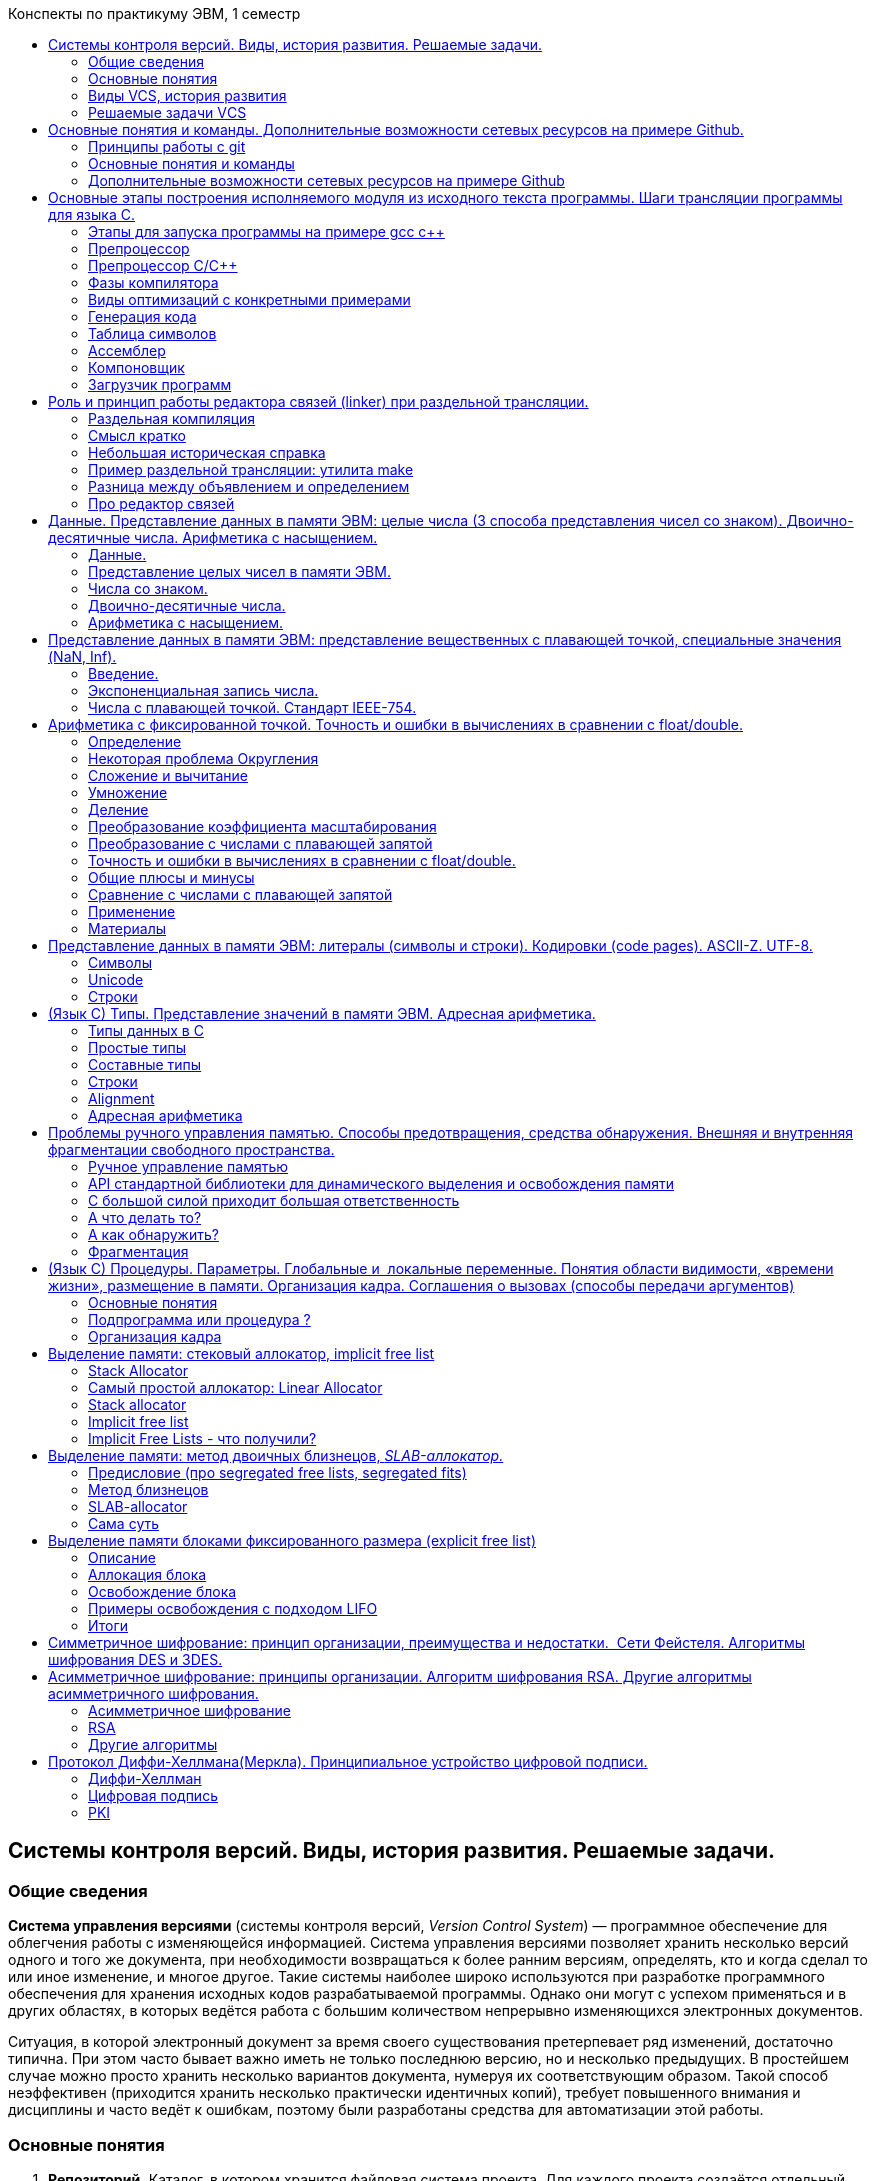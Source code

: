 :toc:
:toc-title: Конспекты по практикуму ЭВМ, 1 семестр
:!figure-caption: 
:stem: latexmath
:imagesdir: images
:imagesoutdir: images

:pp: ++

== Системы контроля версий. Виды, история развития. Решаемые задачи.

=== Общие сведения

*Система управления версиями* (системы контроля версий, _Version Control
System_) — программное обеспечение для облегчения работы с изменяющейся
информацией. Система управления версиями позволяет хранить несколько
версий одного и того же документа, при необходимости возвращаться к
более ранним версиям, определять, кто и когда сделал то или иное
изменение, и многое другое. Такие системы наиболее широко используются
при разработке программного обеспечения для хранения исходных
кодов разрабатываемой программы. Однако они могут с успехом применяться
и в других областях, в которых ведётся работа с большим количеством
непрерывно изменяющихся электронных документов.

Ситуация, в которой электронный документ за время своего существования
претерпевает ряд изменений, достаточно типична. При этом часто бывает
важно иметь не только последнюю версию, но и несколько предыдущих. В
простейшем случае можно просто хранить несколько вариантов документа,
нумеруя их соответствующим образом. Такой способ неэффективен
(приходится хранить несколько практически идентичных копий), требует
повышенного внимания и дисциплины и часто ведёт к ошибкам, поэтому были
разработаны средства для автоматизации этой работы.

=== Основные понятия

[arabic]
. *Репозиторий.* Каталог, в котором хранится файловая система проекта.
Для каждого проекта создаётся отдельный репозиторий. Существуют
локальные и удалённые репозитории. В первом осуществляется работа над
проектом на компьютере, а второй выступает в роли хранилища.
. *Ветка (branch).* Дочерняя версия основного репозитория. Она входит в его
состав, но не влияет на работу. После того, как разработчики закончат
работу над новой функцией или исправят все баги, можно совместить
дочерний и родительский репозитории.
. *Коммит.* Операция позволяет зафиксировать текущее состояние проекта.
После выполнения команды через консоль или использования браузерной
версии Git, новая версия добавляется в репозиторий.
. *Форк.* Копия репозитория, которую можно использовать для изменения
исходного кода без отправки изменений в основной репозиторий. Форки
часто применяют для open-source проектов, когда любой разработчик может
собрать свой проект на основе готового ядра.
. *Пул и пуш.* Первая операция позволяет выкачивать содержимое
репозитория на компьютер, а вторая отправляет измененные файлы на
сервер.
. *Мастер.* Основная ветка репозитория, в которой хранится ядро проекта.
В неё добавляют изменения только после тщательного тестирования.
. *Кодревью.* Процесс проверки кода на соответствие техническому заданию
или требованиям внутри команды. Когда один разработчик хочет добавить
свой код в ядро, остальные члены команды проверяют его и если проблем
нет, происходит обновление главной ветки.

=== Виды VCS, история развития

Обычно системы управления версиями делятся на три вида, представляющих
собой три поколения в истории развития VCS.

==== Первое поколение: локальные системы

Системы контроля версий (VCS) первого поколения отслеживали изменения в
отдельных файлах, а редактирование поддерживалось только локально и
одним пользователем за раз. Системы строились на предположении, что все
пользователи будут заходить по своим учётным и записям на один и тот же
общий узел Unix.

* Примеры
+
SCCS
+
*SCCS(Source Code Control System)* считается одной из первых успешных
систем управления версиями. Она была разработана в 1972 году Марком
Рочкиндом из Bell Labs. Система написана на C и создана для отслеживания
версий исходного файла. Кроме того, она значительно облегчила поиск
источников ошибок в программе. Базовая архитектура и синтаксис SCCS
позволяют понять корни современных инструментов VCS.
+
Команды, предоставляемые SCCS:
[arabic]
. Внесение (check-in) файлов для отслеживания истории в SCCS.
. Извлечение (check-out) конкретных версий файлов для ревью или
компиляции.
. Извлечение конкретных версий для редактирования.
. Внесение новых версий файлов вместе с комментариями, объясняющими
изменения.
. Отмена изменений, внесённых в извлечённый файл.
. Основные ветвления и слияния изменений.
. Журнал изменений файла.
+
Поскольку содержимое исходного файла теперь хранится в файле истории,
его можно извлечь в рабочий каталог для просмотра, компиляции или
редактирования. В файл истории можно внести изменения, такие как
добавления строк, изменения и удаления, что увеличивает его номер
версии.
+
Последующие добавления файла хранят только изменения, а не всё его
содержимое. Это уменьшает размер файла истории. Поскольку файлы истории
SCCS не используют сжатие, они обычно имеют больший размер, чем
фактический файл, в котором отслеживаются изменения. SCCS использует
метод под названием чередующиеся дельты (interleaved deltas), который
гарантирует постоянное время извлечения независимо от давности
извлечённой версии, то есть более старые версии извлекаются с той же
скоростью, что и новые. Важно отметить, что все файлы отслеживаются и
регистрируются отдельно. Невозможно проверить изменения в нескольких
файлах в виде одного атомарного блока, как коммиты в Git. SCCS
поддерживает ветви, которые хранят последовательности изменений в
определённом файле.
+
Когда файл извлекается для редактирования в SCCS, на него ставится
блокировка, так что его никто больше не может редактировать. Это
предотвращает перезапись изменений другими пользователями, но также
ограничивает разработку, потому что в каждый момент времени только один
пользователь может работать с данным файлом.
+
RCS
+
*RCS (Revision Control System)* написана в 1982 году Уолтером Тихи на
языке С в качестве альтернативы системе SCCS, которая в то время не была
опенсорсной. У RCS много общего с SCCS.
+
RCS позволяет работать только с отдельными файлами, создавая для каждого
историю изменений. Для текстовых файлов сохраняются не все версии файла,
а только последняя версия и все изменение, внесенные в нее. RCS также
может отслеживать изменения в бинарных файлах, но при этом каждое
изменение хранится в виде отдельной версии файла.
+
Когда изменения в файл вносит один из пользователей, для всех остальных
этот файл остается заблокированным. Они не могут запросить его из
репозитория для редактирования, пока первый пользователь не закончит
работу и не зафиксирует изменения.
+
*Преимущества RCS:*
[arabic]
. RCS - проста в использовании и хорошо подходит для ознакомления с
принципами работы систем контроля версий.
. Хорошо подходит для резервного копирования отдельных файлов, не
требующих частого изменения группой пользователей.
. Широко распространена и предустановлена в большинстве свободно
распространяемых операционных системах.
+
*Недостатки RCS:*
[arabic]
. Отслеживает изменения только отдельных файлов, что не позволяет
использовать ее для управления версиями больших проектов.
. Не позволяет одновременно вносить изменения в один и тот же файл
несколькими пользователями.
. Низкая функциональность, по сравнению с современными системами
контроля версий.
+
Для хранения изменений RCS использует схему обратных
дельт (reverse-delta). При добавлении файла полный снимок его
содержимого сохраняется в файле истории. Когда файл изменяется и
возвращается снова, вычисляется дельта на основе существующего
содержимого файла истории. Старый снимок отбрасывается, а новый
сохраняется вместе с дельтой, чтобы вернуться в старое состояние. Это
называется обратной дельтой, так как для извлечения более старой версии
RCS берёт последнюю версию и последовательно применяет дельты до тех
пор, пока не достигнет нужной версии. Этот метод позволяет очень быстро
извлекать текущие версии, так как всегда доступен полный снимок текущей
ревизии. Однако чем старше версия, тем больше времени занимает проверка,
потому что нужно проверить всё больше дельт.

==== Второе поколение: централизованные системы

В VCS второго поколения появилась поддержка сети, что привело к
централизованным хранилищам с «официальными» версиями проектов. Это был
значительный прогресс, поскольку несколько пользователей могли
одновременно работать с кодом, делая коммиты в один и тот же центральный
репозиторий. Однако для коммитов требовался доступ к сети.

* Примеры
+
CVS
+
*CVS(Concurrent Versions System)* создана Диком Груном в 1986 году с
целью добавить в систему управления версиями поддержку сети. Она также
написана на C и знаменует собой рождение второго поколения инструментов
VCS, благодаря которым географически рассредоточенные команды
разработчиков получили возможность работать над проектами вместе.
+
CVS — это фронтенд для RCS, в нём появился новый набор команд для
взаимодействия с файлами в проекте, но под капотом используется тот же
формат файла истории RCS и команды RCS. Впервые CVS позволил нескольким
разработчикам одновременно работать с одними и теми же файлами.
+
Работа CVS организована следующим образом. Последняя версия и все
сделанные изменения хранятся в репозитории сервера. Клиенты, подключаясь
к серверу, проверяют отличия локальной версии от последней версии,
сохраненной в репозитории, и, если есть отличия, загружают их в свой
локальный проект. При необходимости решают конфликты и вносят требуемые
изменения в разрабатываемый продукт. После этого все изменения
загружаются в репозиторий сервера. CVS, при необходимости, позволяет
откатываться на нужную версию разрабатываемого проекта и вести
управление несколькими проектами одновременно.
+
*Достоинства CVS:*
[arabic]
. Несколько клиентов могут одновременно работать над одним и тем же
проектом.
. Позволяет управлять не одним файлом, а целыми проектами.
. Обладает огромным количеством удобных графических интерфейсов,
способных удовлетворить практически любой, даже самый требовательный
вкус.
. Широко распространена и поставляется по умолчанию с большинством
операционных систем Linux.
. При загрузке тестовых файлов из репозитория передаются только
изменения, а не весь файл целиком.
+
*Недостатки CVS:*
[arabic]
. При перемещении или переименовании файла или директории теряются все,
привязанные к этому файлу или директории, изменения.
. Сложности при ведении нескольких параллельных веток одного и того же
проекта.
. Ограниченная поддержка шрифтов.
. Для каждого изменения бинарного файла сохраняется вся версия файла, а
не только внесенное изменение.
. С клиента на сервер измененный файл всегда передается полностью.
. Ресурсоемкие операции, так как требуют частого обращения к
репозиторию, и сохраняемые копии имеют некоторую избыточность.
+
SVN
+
SVN(Subversion) создана в 2000 году компанией Collabnet Inc., а в
настоящее время поддерживается Apache Software Foundation. Система
написана на C и разработана как более надёжное централизованное решение,
чем CVS.
+
Как и CVS, Subversion использует модель централизованного репозитория.
Удалённым пользователям требуется сетевое подключение для коммитов в
центральный репозиторий.
+
Subversion представила функциональность атомарных коммитов с гарантией,
что коммит либо полностью успешен, либо полностью отменяется в случае
проблемы. В CVS при неполадке посреди коммита (например, из-за сбоя
сети) репозиторий мог остаться в повреждённом и несогласованном
состоянии. Кроме того, коммит или версия в Subversion может включать в
себя несколько файлов и директорий. Это важно, потому что позволяет
отслеживать наборы связанных изменений вместе как сгруппированный блок,
а не отдельно для каждого файла, как в системах прошлого.
+
*Достоинства SVN:*
[arabic]
. Система команд, схожая с CVS.
. Поддерживается большинство возможностей CVS.
. Разнообразные графические интерфейсы и удобная работа из консоли.
. Отслеживается история изменения файлов и каталогов даже после их
переименования и перемещения.
. Высокая эффективность работы, как с текстовыми, так и с бинарными
файлами.
. Встроенная поддержка во многие интегрированные средства разработки,
такие как KDevelop, Zend Studio и многие другие.
. Возможность создания зеркальных копий репозитория.
. Два типа репозитория – база данных или набор обычных файлов.
. Возможность доступа к репозиторию через Apache с использованием
протокола WebDAV.
. Наличие удобного механизма создания меток и ветвей проектов.
. Можно с каждым файлом и директорией связать определенный набор
свойств, облегчающий взаимодействие с системой контроля версии.
. Широкое распространение позволяет быстро решить большинство
возникающих проблем, обратившись к данным, накопленным
Интернет-сообществом.
+
*Недостатки SVN:*
[arabic]
. Полная копия репозитория хранится на локальном компьютере в скрытых
файлах, что требует достаточно большого объема памяти.
. Существуют проблемы с переименованием файлов, если переименованный
локально файл одним клиентом был в это же время изменен другим клиентом
и загружен в репозиторий.
. Слабо поддерживаются операции слияния веток проекта.
. Сложности с полным удалением информации о файлах, попавших в
репозиторий, так как в нем всегда остается информация о предыдущих
изменениях файла, и непредусмотрено никаких штатных средств для полного
удаления данных о файле из репозитория.

==== Третье поколение: распределенные системы

Третье поколение состоит из распределённых VCS, где все копии
репозитория считаются равными, нет центрального репозитория. Это
открывает путь для коммитов, ветвей и слияний, которые создаются
локально без доступа к сети и перемещаются в другие репозитории по мере
необходимости.

* Примеры
+
Git
+
С февраля 2002 года для разработки ядра Linux’а большинством
программистов стала использоваться система контроля версий BitKeeper.
Довольно долгое время с ней не возникало проблем, но в 2005 году Лари
МакВоем (разработчик BitKeeper’а) отозвал бесплатную версию программы.
+
Разрабатывать проект масштаба Linux без мощной и надежной системы
контроля версий – невозможно. Одним из кандидатов и наиболее подходящим
проектом оказалась система контроля версий Monotine, но Торвальдса
Линуса не устроила ее скорость работы. Так как особенности организации
Monatone не позволяли значительно увеличить скорость обработки данных,
то 3 апреля 2005 года Линус приступил к разработке собственной системы
контроля версий – Git.
+
Практически одновременно с Линусом, к разработке новой системы контроля
версий приступил и Мэтт Макал. Свой проект Мэтт назвал Mercurial.
+
Git – это гибкая, распределенная (без единого сервера) система контроля
версий, дающая массу возможностей не только разработчикам программных
продуктов, но и писателям для изменения, дополнения и отслеживания
изменения «рукописей» и сюжетных линий, и учителям для корректировки и
развития курса лекций, и администраторам для ведения документации, и для
многих других направлений, требующих управления историей изменений.
+
У каждого разработчика, использующего Git, есть свой локальный
репозиторий, позволяющий локально управлять версиями. Затем,
сохраненными в локальный репозиторий данными, можно обмениваться с
другими пользователями. Часто при работе с Git создают центральный
репозиторий, с которым остальные разработчики синхронизируются. В этом
случае все участники проекта ведут свои локальны разработки и
беспрепятственно скачивают обновления из центрального репозитория. Когда
необходимые работы отдельными участниками проекта выполнены и отлажены,
они, после удостоверения владельцем центрального репозитория в
корректности и актуальности проделанной работы, загружают свои изменения
в центральный репозиторий.
+
Наличие локальных репозиториев также значительно повышает надежность
хранения данных, так как, если один из репозиториев выйдет из строя,
данные могут быть легко восстановлены из других репозиториев.
+
Работа над версиями проекта в Git может вестись в нескольких ветках,
которые затем могут с легкостью полностью или частично объединяться,
уничтожаться, откатываться и разрастаться во все новые и новые ветки
проекта.
+
*Достоинства Git:*
[arabic]
. Надежная система сравнения ревизий и проверки корректности данных,
основанные на алгоритме хеширования SHA1 (Secure Hash Algorithm 1).
. Гибкая система ветвления проектов и слияния веток между собой.
. Наличие локального репозитория, содержащего полную информацию обо всех
изменениях, позволяет вести полноценный локальный контроль версий и
заливать в главный репозиторий только полностью прошедшие проверку
изменения.
. Высокая производительность и скорость работы.
. Удобный и интуитивно понятный набор команд.
. Множество графических оболочек, позволяющих быстро и качественно вести
работы с Git’ом.
. Возможность делать контрольные точки, в которых данные сохраняются без
дельта компрессии, а полностью. Это позволяет уменьшить скорость
восстановления данных, так как за основу берется ближайшая контрольная
точка, и восстановление идет от нее. Если бы контрольные точки
отсутствовали, то восстановление больших проектов могло бы занимать
часы.
. Широкая распространенность, легкая доступность и качественная
документация.
. Гибкость системы позволяет удобно ее настраивать и даже создавать
специализированные контроля системы или пользовательские интерфейсы на
базе git.
. Универсальный сетевой доступ с использованием протоколов http, ftp,
rsync, ssh и др.
+
*Недостатки Git:*
[arabic]
. Unix – ориентированность. На данный момент отсутствует зрелая
реализация Git, совместимая с другими операционными системами.
. Возможные (но чрезвычайно низкие) совпадения хеш - кода отличных по
содержанию ревизий.
. Не отслеживается изменение отдельных файлов, а только всего проекта
целиком, что может быть неудобно при работе с большими проектами,
содержащими множество несвязных файлов.
. При начальном (первом) создании репозитория и синхронизации его с
другими разработчиками, потребуется достаточно длительное время для
скачивания данных, особенно, если проект большой, так как требуется
скопировать на локальный компьютер весь репозиторий.
+
Mercurial
+
Mercurial создан в 2005 году Мэттом Макколлом и написан на Python(только
отдельные участки программы, требующие наибольшего быстродействия,
написаны на языке Си). Он тоже разработан для хостинга кодовой базы
Linux, но для этой задачи в итоге выбрали Git. Это вторая по
популярности система управления версиями, хотя она используется гораздо
реже.
+
Mercurial использует многие из тех же технологий, что и Git. Так же, как
и в git’е, поддерживается возможность создания веток проекта с
последующим их слиянием.
+
Для взаимодействия между клиентами используются протоколы HTTP, HTTPS
или SSH.
+
Набор команд - простой и интуитивно понятный, во многом схожий с
командами subversion. Так же имеется ряд графических оболочек и доступ к
репозиторию через веб-интерфейс. Немаловажным является и наличие утилит,
позволяющих импортировать репозитории многих других систем контроля
версий.
+
Рассмотрим основные достоинства и недостатки Mercurial.
+
*Достоинства:*
[arabic]
. Быстрая обработка данных.
. Кроcсплатформенная поддержка.
. Возможность работы с несколькими ветками проекта.
. Простота в обращение.
. Возможность конвертирования репозиториев других систем поддержки
версий, таких как CVS, Subversion, Git, Darcs, GNU Arch, Bazaar и др.
+
*Недостатки:*
[arabic]
. Возможные (но чрезвычайно низкие) совпадения хеш - кода отличных по
содержанию ревизий.
. Ориентирован на работу в консоли.

=== Решаемые задачи VСS

[arabic]
. *Защищает исходный код от потери.* Данные хранятся на удалённом
сервере, даже если разработчики удалят файлы с локального компьютера,
они останутся в репозитории.
. *Обеспечивает командную работу.* Программисту не надо использовать
инструменты для командной работы и платить за них. Каждый может работать
на своём компьютере и обновлять файлы по мере необходимости.
. *Помогает отменить изменения.* В любой момент можно вернуться к
контрольной точке, сравнить исходный код с текущим и обновить главную
ветку после ревью.
. *Распределённая работа.* Необязательно работать с проектом «наживую».
Плагин может функционировать на сайте, а программисты будут спокойно
создавать новую версию.

== Основные понятия и команды. Дополнительные возможности сетевых ресурсов на примере Github.

*Git* — распределённая система контроля версий, позволяющая сохранять
изменения, внесённые в файлы, которые хранятся в репозитории. Сами
изменения сохраняются в виде снимков, называемых коммитами. Они могут
размещаться на разных серверах, поэтому вы всегда восстановите код в
случае сбоя, а также без проблем откатитесь до любого предыдущего
состояния. Кроме того, значительно *облегчается взаимодействие с другими
разработчиками*: несколько человек могут работать над одним репозиторием
одновременно, сохраняя свои изменения.

=== Принципы работы с git

==== Настройка git (.gitconfig)

Для начала, нужно настроить конфигурационный файл. Как минимум, указать
name и email, ведь они используются для идентификации(каждый коммит в
Git содержит эту информацию).

....
git config --global user.name "Yakov"
git config --global user.email NGBTR@gmail.com
....

Кому интересно узнать больше про git config (узнать, что такое
--global из примера):
https://www.atlassian.com/git/tutorials/setting-up-a-repository/git-config[тык]

==== Работа с проектом

Простая схема работы с git’ом:

* Подгружаем изменения, которые были сделаны командой (делаем pull)
* Делаем изменения в файлах проекта
* Фиксируем изменения (делаем commit)
* Отправляем изменения в свет (делаем push)

=== Основные понятия и команды

==== *Определения*

*Рабочая директория (working directory)* - директория на локальном
компьютере, в котором находится проект. Это место, где вы можете
создавать, изменять и удалять файлы в процессе разработки.

**Index file (**aka *stage* or *cache file)* - двоичный файл, содержащий
список всех файлов, которые будут включены в следующий коммит.

* подробнее
+
Это промежуточный слой между рабочей директорией и локальной базой
данных Git, который позволяет пользователю выбирать, какие изменения
должны быть включены в следующий коммит.
+
После редактирования файлов в рабочей директории, пользователь может
использовать команду ``git add`` для добавления этих изменений в index
file. Когда пользователь готов закоммитить изменения в локальный
репозиторий, он выполняет команду ``git commit``, которая создает коммит
на основе списка изменений в index file.
+
.source: https://konrad126.medium.com/understanding-git-index-4821a0765cf
image::Untitled.png[Untitled]
+
Index file содержит информацию о каждом измененном файле, включая его
имя, время последнего изменения и состояние (изменен, добавлен или
удален). Кроме того, индекс используется для отслеживания конфликтов
между файлами в рабочей директории и репозитории, что позволяет
пользователям решать проблемы слияния веток и другие подобные конфликты.
+
https://mincong.io/2018/04/28/git-index/[Статья о том, как устроен index
file]

*Сразу стоит сказать про состояния файлов:*

* *Неотслеживаемый (untracked)* - находится в рабочей директории, но его
нет ни в HEAD, ни в области подготовленных файлов. Можно сказать, что
Git о нём не знает.
* *Изменён (modified)* - в рабочей директории находится его более новая
версия по сравнению с той, которая хранится в HEAD либо в области
подготовленных файлов *(то есть файл изменен, но его нет в index file)*.
* *Подготовлен (staged)* - в области подготовленных файлов и в рабочей
директории есть более новая версия, если сравнивать с хранящейся в HEAD,
но файл уже готов к коммиту *(файл изменен и присутствует в index
file)*.
* *Без изменений (unmodified)* - во всех разделах содержится одна версия
файла, то есть в последнем коммите находится актуальная версия.
** Еще немного про *index file*
+
Почему некоторые измененные файлы есть в index file, а некоторые нет?
+
Все потому что файл добавляется в index file после того, как *мы* его
туда добавим (например, с помощью команды *git add*).
+
https://stackoverflow.com/questions/25351450/what-does-adding-to-the-index-really-mean-in-git#:~:text=What%20happens%20when%20you%20add%20a%20(new)%20file%20to%20the%20index[Подробнее
про добавление измененных файлов в index file.]
+
Так же там написано про то, как можно проиндексировать файл другим
способом(не через *git add*)

*Локальный репозиторий* *(local repository)* - это база данных Git на
локальном компьютере, которая содержит все версии и историю изменений
файлов проекта, а также все созданные ветки и отслеживаемые изменения.
Локальный репозиторий позволяет работать над проектом, выполнять коммиты
и просмотр истории изменений без подключения к удаленному репозиторию.

* подробнее
+
хранится в директории .git в вашем проекте.
+
image::Untitled 1.png[Untitled]
+
Прошу заметить, что тут есть config! Конфигурации в нем будут
перекрывать конфигурации из ~/.gitconfig
+
https://githowto.com/git_internals_git_directory[Дополнительно про
содержание директории .git]

*Удаленный репозиторий (remote repository)* - это база данных Git,
расположенная на удаленном сервере, к которому можно обращаться через
сеть. Это место, где вы можете хранить код, который разрабатывается
командой разработчиков, а также синхронизировать изменения между
локальными копиями репозитория разных разработчиков.

*Ветки (branches)* - это механизм, который позволяет разработчикам
работать над несколькими наборами изменений на основе общего исходного
кода. Вместо того, чтобы работать над одной и той же версией кода и
решать возникающие конфликты, разработчики могут создавать ветки, на
которых будут работать, и в конечном итоге объединять свои изменения.
Текущую локальную ветку определяет указатель *HEAD,* показывающий на
последний коммит в ветке.

==== Команды

Обычно, команды Git имеют следующий вид:

....
git <команда> <опции> <аргументы>
....

Каждую(или почти каждую) из следующих команд вы когда-то использовали,
поэтому без лишних пояснений. Если надо, то про каждую команду можно
дополнительно прочитать по приложенной ссылке.

[arabic]
. https://www.atlassian.com/git/tutorials/setting-up-a-repository/git-init[git
init] - создание нового репозитория
. https://www.atlassian.com/git/tutorials/setting-up-a-repository/git-clone[git
clone] - копирование репозитория на локальную машину
. https://www.atlassian.com/git/tutorials/saving-changes[git add] -
добавление изменений в index file
+
Здесь же рекомендую прочитать про
https://www.atlassian.com/git/tutorials/saving-changes/gitignore[.gitignore]
тем, кто забыл, что это такое
. https://www.atlassian.com/git/tutorials/saving-changes/git-commit[git
commit] - сохранение изменений в локальной базе данных Git
. https://www.atlassian.com/git/tutorials/syncing/git-push[git push] -
отправка изменений на удаленный репозиторий
. https://www.atlassian.com/git/tutorials/syncing/git-fetch[git fetch] -
получение изменений с удаленного репозитория
+
Загружает изменения из удаленного репозитория, но не изменяет ваш
локальный репозиторий
. https://www.atlassian.com/git/tutorials/syncing/git-pull[git pull] -
получение изменений с удаленного репозитория
+
https://www.atlassian.com/git/tutorials/syncing/git-pull#:~:text=in%20common%20scenarios%3A-,Default%20Behavior,-git%C2%A0pull[Загружает
изменения] из удаленного репозитория и сразу же выполняет git merge с
вашим локальным репозиторием.
. https://www.atlassian.com/git/tutorials/using-branches[git branch] -
для работы с ветками (добавить, удалить, узнать список имеющихся веток)
. https://www.atlassian.com/git/tutorials/using-branches/git-checkout[git
checkout] - переключение между созданными ветками и коммитами
+
*HEAD* перемещается на указатель другой ветки или коммита.
+
Когда мы делаем checkout не на ветку, а на коммит, то возникает такое
понятие как
*https://git-scm.com/docs/git-checkout#:~:text=gitglossary%5B7%5D.-,DETACHED%20HEAD,-HEAD%20normally%20refers[Detached
HEADS]*. Если интересно, можете почитать.
. https://www.atlassian.com/git/tutorials/using-branches/git-merge[git
merge] - объединение изменений из одной ветки в другую
+
https://www.atlassian.com/git/tutorials/using-branches/merge-conflicts#:~:text=How%20to%20identify%20merge%20conflicts[Про
решение конфликтов, используя консоль]
. https://www.atlassian.com/git/tutorials/inspecting-a-repository[git
status] - проверка состояния файлов в рабочей директории
. git log - просмотр истории коммитов в репозитории
. https://www.atlassian.com/git/tutorials/saving-changes/git-diff[git
diff] - просмотр изменений между двумя коммитами, ветками или файлами
+
На сайте по ссылке рассказывается о каждой строчке в консоли, которые
выводятся при выполнении команды, о том, как делать diff между
коммитами, ветками, файлами.
. https://www.atlassian.com/git/tutorials/saving-changes/git-stash[git
stash] - временное сохранение изменений в отдельной области, чтобы
переключиться на другую ветку без коммита текущих изменений
. https://www.atlassian.com/git/tutorials/undoing-changes/git-reset[git
reset] - отмена изменений, вернувшись к конкретному коммиту
+
image::Untitled 2.png[Untitled]
* У *git reset* есть интересные опции —hard, —mixed, —soft.
+
_Смотрите картинку ниже_
+
—hard: *откатимся* к более старому коммиту, у нас *очистится* index file
и *удалятся* незакоммиченные изменения (Если на примере, то пусть *HEAD*
указывает на *D*. Мы написали еще пару строчек кода, которые не
закоммичены, но добавлены в index file. Теперь мы делаем:
+
....
git reset --hard B
....
+
После выполнения команды, удалятся коммиты *C* и *D*. *HEAD* будет
указывать на *B*. Мы получим то состояние проекта, которое было на
момент коммита *B,* потеряем все, что написано в коммитах *C*, *D* и
после *D*)
+
—mixed: *откатимся* к более старому коммиту, у нас *очистится* index
file, но незакомиченные изменения **останутся. (**Если на примере, то
пусть *HEAD* указывает на *D*. Мы написали еще пару строчек кода,
которые не закоммичены, но добавлены в index file. Теперь мы делаем:
+
....
git reset --mixed B
....
+
После выполнения команды, удалятся коммиты *C* и *D*. *HEAD* будет
указывать на *B*. При этом если мы посмотрим в программу, у нас там
*ничего* после выполнения команды не поменяется. Если пропишем git
status, то увидим, что все файлы измененные в *C*, *D* и после *D* будут
в состоянии *modified* или *untracked*, то есть index file почистится)
+
—soft: *откатимся* к более старому коммиту, index file и незакоммиченные
изменения *остаются.* (Если на примере, то пусть *HEAD* указывает на
*D*. Мы написали еще пару строчек кода, которые не закоммичены, но
добавлены в index file. Теперь мы делаем:
+
....
git reset --soft B
....
+
После выполнения команды, удалятся коммиты *C* и *D*. *HEAD* будет
указывать на *B*. При этом если мы посмотрим в программу, у нас там
*ничего* после выполнения команды не поменяется. Если пропишем git
status, то увидим, что все файлы измененные в *C*, *D* и после *D* будут
в состоянии *staged*)
+
image::Untitled 3.png[Untitled]
. https://www.atlassian.com/git/tutorials/undoing-changes/git-revert[git
revert] - позволяет отменить изменения какого-то старого коммита.
+
Представим, что мы находимся в ветке develop. Мы сделали в ней 3 коммита
и потом заметили багу во втором коммите. C помощью команды:
+
....
git revert HEAD^
....
+
мы можем отменить изменения из второго коммита, не отменяя изменения из
третьего коммита.
+
Создастся новый коммит (отмечен синим кружочком на картинке), в котором
отменены изменения из второго коммита.
+
image::Untitled 4.png[Untitled]
. https://www.atlassian.com/git/tutorials/rewriting-history/git-rebase[git
rebase] - это процесс перемещения последовательности коммитов.
+
image::Untitled 5.png[Untitled]

=== Дополнительные возможности сетевых ресурсов на примере Github

*GitHub* – один из сервисов, основанных на git, предоставляющий
некоторые дополнительные возможности.

[arabic]
. *Fork.* Создание ветвления от проекта без прав изменения (создание
собственной копии чужого проекта на GitHub).
. *Pull Request.* Запрос на принятие изменений (открытие обсуждения на
слияние из другой ветки или ветвления).
. *Issues.* Инструмент для уведомления об ошибках, запросах на улучшения
или других проблемах, связанных с проектом. Каждую проблему можно
отслеживать и комментировать, что помогает упростить процесс устранения
проблем.
. *Wiki*. GitHub предоставляет возможность создавать вики-страницы для
проекта. Это может быть использовано для документирования кода, создания
более подробного описания функциональности и т.д.
. *Код-рецензирование*. Разработчики могут использовать GitHub для
проведения код-ревью, то есть общего анализа кода с целью идентификации
проблем и нахождения путей для его улучшения.
. *Инструменты для сотрудничества*. GitHub предоставляет инструменты для
работы с командой, такие как chat-каналы, https://docs.github.com/en/issues/planning-and-tracking-with-projects/learning-about-projects/about-projects[проекты], уведомления и т.д., что
способствует эффективному сотрудничеству.
. *GitHub Actions*. Это встроенная в GitHub функциональность для
автоматизации вашего командного процесса. Это означает, что вы можете
настроить действия, которые выполняются при срабатывании определенных
событий, например, когда происходят коммиты в ваш репозиторий или когда
вы создаете и распаковываете версию проекта.
+
GitHub Actions представляет собой набор инструментов для настройки
непрерывной интеграции (CI) и непрерывной развертки (CD).
. *Статистика.* Очень много различной статистики по многим аспектам
проекта.
. *Релизы проекта.* Они есть, можете сами посмотреть!

'''''

== Основные этапы построения исполняемого модуля из исходного текста программы. Шаги трансляции программы для языка С.

=== Этапы для запуска программы на примере gcc c++

**Состав gcc c++:**

* https://ru.wikipedia.org/wiki/%D0%9F%D1%80%D0%B5%D0%BF%D1%80%D0%BE%D1%86%D0%B5%D1%81%D1%81%D0%BE%D1%80[**Препроцессор]
(cpp)** — это макропроцессор, который преобразовывает вашу программу для
дальнейшего компилирования. Обрабатывает директивы и делает
макро-подстановку, остальное просто копирует, умеет считать выражения.
* *Компилятор (cc1plus)*
* https://ru.wikipedia.org/wiki/%D0%90%D1%81%D1%81%D0%B5%D0%BC%D0%B1%D0%BB%D0%B5%D1%80[**Ассемблер]
(gas)** — специфический транслятор языка мнемоник.
* https://ru.wikipedia.org/wiki/%D0%9A%D0%BE%D0%BC%D0%BF%D0%BE%D0%BD%D0%BE%D0%B2%D1%89%D0%B8%D0%BA[**Компоновщик]
(линкер, ld)** связывает все объектные файлы и статические библиотеки в
единый исполняемый файл, который мы и сможем запустить в дальнейшем.
Объединяет модули в исполняемый файл (или в динамическую библиотеку).
* *Загрузка*

См. https://habr.com/ru/post/478124/[Статья про этапы запуска]

=== Препроцессор

*Препроцессор* — это компьютерная программа, принимающая данные на входе
и выдающая данные, предназначенные для входа другой программы
(например, компилятора). О данных на выходе препроцессора говорят, что
они находятся в *препроцессированной* форме, пригодной для обработки
последующими программами (компилятор). Результат и вид обработки зависят
от вида препроцессора; так, некоторые препроцессоры могут только
выполнить простую текстовую подстановку, другие способны по возможностям
сравниться с языками программирования. Наиболее частый случай
использования препроцессора — обработка исходного кода перед передачей
его на следующий шаг компиляции.

=== Препроцессор C/C{pp}

*Препроцессор C/C{pp}* - программа, подготавливающая код программы на
языке C/C{pp} к компиляции.

==== *Основные функции препроцессора*

* замена
соответствующих https://ru.wikipedia.org/wiki/%D0%94%D0%B8%D0%B3%D1%80%D0%B0%D1%84_(%D1%8F%D0%B7%D1%8B%D0%BA%D0%B8_%D0%A1%D0%B8)[диграфов] и https://ru.wikipedia.org/wiki/%D0%A2%D1%80%D0%B8%D0%B3%D1%80%D0%B0%D1%84_(%D1%8F%D0%B7%D1%8B%D0%BA%D0%B8_%D1%81%D0%B8)[триграфов] на
эквивалентные символы «`#`» и «`\`»;
** *Диграф* — последовательность из двух или более символов,
интерпретируемая компилятором как один или более символов.
** *Триграф* — последовательность из трёх символов, первые два из
которых — вопросительные знаки («`??`»), а третий указывает на значение
триграфа
* удаление
экранированных https://ru.wikipedia.org/wiki/%D0%9F%D0%B5%D1%80%D0%B5%D0%B2%D0%BE%D0%B4_%D1%81%D1%82%D1%80%D0%BE%D0%BA%D0%B8[символов
перевода строки];
* замена строчных и
блочных https://ru.wikipedia.org/wiki/%D0%9A%D0%BE%D0%BC%D0%BC%D0%B5%D0%BD%D1%82%D0%B0%D1%80%D0%B8%D0%B8_(%D0%BF%D1%80%D0%BE%D0%B3%D1%80%D0%B0%D0%BC%D0%BC%D0%B8%D1%80%D0%BE%D0%B2%D0%B0%D0%BD%D0%B8%D0%B5)[комментариев] пустыми
строками (с удалением окружающих пробелов и символов табуляции);
* вставка (включение) содержимого произвольного файла (`#include`);
* https://ru.wikipedia.org/wiki/%D0%9C%D0%B0%D0%BA%D1%80%D0%BE%D1%81[макроподстановки] (`#define`);
* условная компиляция (`#if`, `#ifdef`, `#elif`, `#else`, `#endif`)
+
Условная компиляция позволяет выбрать код для компиляции в зависимости
от:
** модели https://ru.wikipedia.org/wiki/%D0%A6%D0%B5%D0%BD%D1%82%D1%80%D0%B0%D0%BB%D1%8C%D0%BD%D1%8B%D0%B9_%D0%BF%D1%80%D0%BE%D1%86%D0%B5%D1%81%D1%81%D0%BE%D1%80[процессора] (платформы);
** разрядности адресов;
** размерности типов;
** наличия/отсутствия поддержки расширений языка;
** наличия/отсутствия библиотек и/или функций;
** особенностей поведения конкретных функций;
** и другого.
* вывод сообщений (`#warning`, `#error`).

==== Этапы работы препроцессора

* https://ru.wikipedia.org/wiki/%D0%9B%D0%B5%D0%BA%D1%81%D0%B8%D1%87%D0%B5%D1%81%D0%BA%D0%B8%D0%B9_%D0%B0%D0%BD%D0%B0%D0%BB%D0%B8%D0%B7[лексический
анализ] кода C/C++
(https://ru.wikipedia.org/wiki/%D0%A1%D0%B8%D0%BD%D1%82%D0%B0%D0%BA%D1%81%D0%B8%D1%87%D0%B5%D1%81%D0%BA%D0%B8%D0%B9_%D0%B0%D0%BD%D0%B0%D0%BB%D0%B8%D0%B7[синтаксический
анализ] не выполняется);
* обработка https://ru.wikipedia.org/wiki/%D0%94%D0%B8%D1%80%D0%B5%D0%BA%D1%82%D0%B8%D0%B2%D0%B0_(%D0%BF%D1%80%D0%BE%D0%B3%D1%80%D0%B0%D0%BC%D0%BC%D0%B8%D1%80%D0%BE%D0%B2%D0%B0%D0%BD%D0%B8%D0%B5)[директив]
(`#define` и `#include`);
* выполнение подстановок:
** https://ru.wikipedia.org/wiki/%D0%94%D0%B8%D0%B3%D1%80%D0%B0%D1%84_(%D1%8F%D0%B7%D1%8B%D0%BA%D0%B8_%D0%A1%D0%B8)[диграфов] и https://ru.wikipedia.org/wiki/%D0%A2%D1%80%D0%B8%D0%B3%D1%80%D0%B0%D1%84_(%D1%8F%D0%B7%D1%8B%D0%BA%D0%B8_%D0%A1%D0%B8)[триграфов];
** https://ru.wikipedia.org/wiki/%D0%9A%D0%BE%D0%BC%D0%BC%D0%B5%D0%BD%D1%82%D0%B0%D1%80%D0%B8%D0%B8_(%D0%BF%D1%80%D0%BE%D0%B3%D1%80%D0%B0%D0%BC%D0%BC%D0%B8%D1%80%D0%BE%D0%B2%D0%B0%D0%BD%D0%B8%D0%B5)[комментариев];
** директив;
** https://ru.wikipedia.org/wiki/%D0%9B%D0%B5%D0%BA%D1%81%D0%B5%D0%BC%D0%B0_(%D0%B8%D0%BD%D1%84%D0%BE%D1%80%D0%BC%D0%B0%D1%82%D0%B8%D0%BA%D0%B0)[лексем],
заданных директивами.

Язык препроцессора C/C++ не
является https://ru.wikipedia.org/wiki/%D0%9F%D0%BE%D0%BB%D0%BD%D0%BE%D1%82%D0%B0_%D0%BF%D0%BE_%D0%A2%D1%8C%D1%8E%D1%80%D0%B8%D0%BD%D0%B3%D1%83[полным
по Тьюрингу], следовательно, с помощью директив невозможно заставить
препроцессор зависнуть.
См. https://ru.wikipedia.org/wiki/%D0%A0%D0%B5%D0%BA%D1%83%D1%80%D1%81%D0%B8%D0%B2%D0%BD%D0%B0%D1%8F_%D1%84%D1%83%D0%BD%D0%BA%D1%86%D0%B8%D1%8F_(%D1%82%D0%B5%D0%BE%D1%80%D0%B8%D1%8F_%D0%B2%D1%8B%D1%87%D0%B8%D1%81%D0%BB%D0%B8%D0%BC%D0%BE%D1%81%D1%82%D0%B8)[рекурсивная
функция (теория вычислимости)].

=== Фазы компилятора

==== *Лексический анализ*

https://ru.wikipedia.org/wiki/%D0%9B%D0%B5%D0%BA%D1%81%D0%B8%D1%87%D0%B5%D1%81%D0%BA%D0%B8%D0%B9_%D0%B0%D0%BD%D0%B0%D0%BB%D0%B8%D0%B7[*Лексический анализ*] — процесс аналитического разбора входной
последовательности символов на распознанные группы — *_лексемы_* — с
целью получения на выходе идентифицированных последовательностей,
называемых
https://ru.wikipedia.org/wiki/%D0%A2%D0%BE%D0%BA%D0%B5%D0%BD_(%D0%BB%D0%B5%D0%BA%D1%81%D0%B8%D1%87%D0%B5%D1%81%D0%BA%D0%B8%D0%B9_%D0%B0%D0%BD%D0%B0%D0%BB%D0%B8%D0%B7)[токенами]
(подобно группировке букв в словах).

На этом этапе последовательность символов исходного файла преобразуется
в последовательность лексем.

Как правило, лексический анализ производится с точки зрения
определённого https://ru.wikipedia.org/wiki/%D0%A4%D0%BE%D1%80%D0%BC%D0%B0%D0%BB%D1%8C%D0%BD%D1%8B%D0%B9_%D1%8F%D0%B7%D1%8B%D0%BA[формального
языка] или набора языков. Язык, а точнее,
его https://ru.wikipedia.org/wiki/%D0%93%D1%80%D0%B0%D0%BC%D0%BC%D0%B0%D1%82%D0%B8%D0%BA%D0%B0[грамматика],
задаёт определённый набор лексем, которые могут встретиться на входе
процесса.

Традиционно принято организовывать процесс лексического анализа,
рассматривая входную последовательность символов как поток символов. При
такой организации процесс самостоятельно управляет выборкой отдельных
символов из входного потока.

Распознавание лексем в контексте грамматики обычно производится путём их
идентификации (или классификации) согласно идентификаторам (или классам)
токенов, определяемых грамматикой языка. При этом любая
последовательность символов входного потока (лексема), которая согласно
грамматике не может быть идентифицирована как токен языка, обычно
рассматривается как специальный токен-ошибка.

==== *Синтаксический (грамматический) анализ*

https://ru.wikipedia.org/wiki/%D0%A1%D0%B8%D0%BD%D1%82%D0%B0%D0%BA%D1%81%D0%B8%D1%87%D0%B5%D1%81%D0%BA%D0%B8%D0%B9_%D0%B0%D0%BD%D0%B0%D0%BB%D0%B8%D0%B7[*Синтаксический (грамматический) анализ*] — процесс сопоставления линейной
последовательности https://ru.wikipedia.org/wiki/%D0%9B%D0%B5%D0%BA%D1%81%D0%B8%D1%87%D0%B5%D1%81%D0%BA%D0%B8%D0%B9_%D0%B0%D0%BD%D0%B0%D0%BB%D0%B8%D0%B7[лексем] (слов,
токенов) https://ru.wikipedia.org/wiki/%D0%A4%D0%BE%D1%80%D0%BC%D0%B0%D0%BB%D1%8C%D0%BD%D1%8B%D0%B9_%D1%8F%D0%B7%D1%8B%D0%BA[формального
языка] с
его https://ru.wikipedia.org/wiki/%D0%A4%D0%BE%D1%80%D0%BC%D0%B0%D0%BB%D1%8C%D0%BD%D0%B0%D1%8F_%D0%B3%D1%80%D0%B0%D0%BC%D0%BC%D0%B0%D1%82%D0%B8%D0%BA%D0%B0[формальной
грамматикой]. Результатом обычно является дерево разбора (синтаксическое
дерево). Обычно применяется совместно
с https://ru.wikipedia.org/wiki/%D0%9B%D0%B5%D0%BA%D1%81%D0%B8%D1%87%D0%B5%D1%81%D0%BA%D0%B8%D0%B9_%D0%B0%D0%BD%D0%B0%D0%BB%D0%B8%D0%B7[лексическим
анализом].

https://ru.wikipedia.org/wiki/%D0%A4%D0%BE%D1%80%D0%BC%D0%B0%D0%BB%D1%8C%D0%BD%D1%8B%D0%B9_%D1%8F%D0%B7%D1%8B%D0%BA[*Формальный
язык*] — множество конечных слов (строк, цепочек) над
конечным алфавитом.

https://ru.wikipedia.org/wiki/%D0%90%D0%BB%D1%84%D0%B0%D0%B2%D0%B8%D1%82_(%D1%84%D0%BE%D1%80%D0%BC%D0%B0%D0%BB%D1%8C%D0%BD%D1%8B%D0%B9_%D1%8F%D0%B7%D1%8B%D0%BA)#:~:text=%D0%90%D0%BB%D1%84%D0%B0%D0%B2%D0%B8%CC%81%D1%82%20%D1%84%D0%BE%D1%80%D0%BC%D0%B0%D0%BB%D1%8C%D0%BD%D0%BE%D0%B3%D0%BE%20%D1%8F%D0%B7%D1%8B%D0%BA%D0%B0%20%E2%80%94%20%D0%BC%D0%BD%D0%BE%D0%B6%D0%B5%D1%81%D1%82%D0%B2%D0%BE%20%D0%B0%D1%82%D0%BE%D0%BC%D0%B0%D1%80%D0%BD%D1%8B%D1%85,%D1%84%D0%BE%D1%80%D0%BC%D0%B0%D0%BB%D1%8C%D0%BD%D0%BE%D0%B9%20%D0%B3%D1%80%D0%B0%D0%BC%D0%BC%D0%B0%D1%82%D0%B8%D0%BA%D0%B8%20%E2%80%94%20%D0%B4%D0%BE%D0%BF%D1%83%D1%81%D1%82%D0%B8%D0%BC%D1%8B%D0%B5%20%D0%B2%D1%8B%D1%80%D0%B0%D0%B6%D0%B5%D0%BD%D0%B8%D1%8F%20%D1%8F%D0%B7%D1%8B%D0%BA%D0%0[*Алфавит
формального языка*] — множество атомарных (неделимых) символов
какого-либо формального языка (иногда их называют буквами по аналогии с
алфавитами естественных языков или символами). Из символов алфавита
формального языка строятся слова, а заданием формальной грамматики —
допустимые выражения языка.

https://ru.wikipedia.org/wiki/%D0%A4%D0%BE%D1%80%D0%BC%D0%B0%D0%BB%D1%8C%D0%BD%D0%B0%D1%8F_%D0%B3%D1%80%D0%B0%D0%BC%D0%BC%D0%B0%D1%82%D0%B8%D0%BA%D0%B0[**Формальная
грамматика]** — способ описания формального языка, то есть выделения
некоторого подмножества из множества всех слов некоторого
конечного алфавита.
Различают _порождающие_ и _распознающие_ (или _аналитические_)
грамматики — первые задают правила, с помощью которых можно построить
любое слово языка, а вторые позволяют по данному слову определить,
входит ли оно в язык или нет.

https://en.wikipedia.org/wiki/Parse_tree[**Дерево разбора**] —
упорядоченное корневое дерево, представляющее синтаксическую структуру
строки в соответствии с некоторой
https://en.wikipedia.org/wiki/Context-free_grammar[контекстно-свободной
грамматикой].

Пример кода в виде дерева разбора:
----
value = pi * 3
----
image::ast_example.png[AST_value_pi_3, 300, 300]

Почитать:
https://ru.wikipedia.org/wiki/%D0%93%D1%80%D0%B0%D0%BC%D0%BC%D0%B0%D1%82%D0%B8%D0%BA%D0%B0_%D0%B7%D0%B0%D0%B2%D0%B8%D1%81%D0%B8%D0%BC%D0%BE%D1%81%D1%82%D0%B5%D0%B9[Грамматика
зависимостей],
https://ru.wikipedia.org/wiki/%D0%93%D1%80%D0%B0%D0%BC%D0%BC%D0%B0%D1%82%D0%B8%D0%BA%D0%B0_%D1%81%D0%BE%D1%81%D1%82%D0%B0%D0%B2%D0%BB%D1%8F%D1%8E%D1%89%D0%B8%D1%85[Грамматика
составляющих],
https://ru.wikipedia.org/wiki/%D0%98%D0%B5%D1%80%D0%B0%D1%80%D1%85%D0%B8%D1%8F_%D0%A5%D0%BE%D0%BC%D1%81%D0%BA%D0%BE%D0%B3%D0%BE[Иерархия
Хомского],
https://ru.wikipedia.org/wiki/%D0%A1%D0%B8%D0%BD%D1%82%D0%B0%D0%BA%D1%81%D0%B8%D1%87%D0%B5%D1%81%D0%BA%D0%B8%D0%B9_%D0%B0%D0%BD%D0%B0%D0%BB%D0%B8%D0%B7#%D0%A2%D0%B8%D0%BF%D1%8B_%D0%B0%D0%BB%D0%B3%D0%BE%D1%80%D0%B8%D1%82%D0%BC%D0%BE%D0%B2[Разные
анализаторы],
https://ru.wikipedia.org/wiki/%D0%A4%D0%BE%D1%80%D0%BC%D0%B0_%D0%91%D1%8D%D0%BA%D1%83%D1%81%D0%B0_%E2%80%94_%D0%9D%D0%B0%D1%83%D1%80%D0%B0[Форма
Бэкуса — Наура]

==== *Семантический анализ*

https://ru.wikipedia.org/wiki/%D0%A1%D0%B5%D0%BC%D0%B0%D0%BD%D1%82%D0%B8%D1%87%D0%B5%D1%81%D0%BA%D0%B8%D0%B9_%D0%B0%D0%BD%D0%B0%D0%BB%D0%B8%D0%B7[*Семантический анализ*] — этап в последовательности действий алгоритма
автоматического понимания текстов, заключающийся в выделении
семантических отношений, формировании семантического представления
текстов.

Основной работой семантического анализа является _проверка типов_ (type checking)
Например, большинство языков программирования используют целые числа для индексов массива.
Компилятор должен вывести ошибку, если используется числа с плавающей точкой в качестве индекса.

Семантический анализ занимается приведением типов (type conversions/type coercions).
Мы знаем, что бинарные операции должны проводиться парами значений одних типов, поэтому рассмотрим следующий пример:

----
value = pi * 3
----
pi - переменная числа типа float, она умножается на целочисленное 3. Семантический анализатор замечает это и конветирует целое число в число с плавающей точкой. (может поставить условно функцию **inttofloat**, которая и выполняет конвертацию)

https://ru.wikipedia.org/wiki/%D0%9F%D1%80%D0%BE%D0%BC%D0%B5%D0%B6%D1%83%D1%82%D0%BE%D1%87%D0%BD%D0%BE%D0%B5_%D0%BF%D1%80%D0%B5%D0%B4%D1%81%D1%82%D0%B0%D0%B2%D0%BB%D0%B5%D0%BD%D0%B8%D0%B5[*Генерация кода промежуточного представления*]

Дерево выбора -- одна из форм промежуточного представления (intermediate representation). После синтаксического и семантичского анализа мы генеруем более низко-уровневое промежуточное представление, которое будет иметь вид машинно-подобных инструкций.

Пример:

----
value = pi * 3
----

Превращается в...

----
t1 = inttofloat(3)
t2 = pi * t1
x = t2
----

Каждый операнд исполняют роль регистров.
Каждая инструкция выполняет не более одной операции.
Это промежуточное представление называется _three-address code_.
С помощью такого представления можно легко записывать ассемблерный код.
https://en.wikipedia.org/wiki/Three-address_code[*Three-address code*]

==== Оптимизации

Выполняется удаление излишних конструкций и упрощение кода с сохранением
его смысла. https://ru.wikipedia.org/wiki/%D0%9E%D0%BF%D1%82%D0%B8%D0%BC%D0%B8%D0%B7%D0%B8%D1%80%D1%83%D1%8E%D1%89%D0%B8%D0%B9_%D0%BA%D0%BE%D0%BC%D0%BF%D0%B8%D0%BB%D1%8F%D1%82%D0%BE%D1%80[Оптимизации] может быть на разных уровнях и этапах —
например, над промежуточным кодом или над конечным машинным кодом.

https://ru.wikipedia.org/wiki/%D0%93%D1%80%D0%B0%D1%84_%D0%BF%D0%BE%D1%82%D0%BE%D0%BA%D0%B0_%D1%83%D0%BF%D1%80%D0%B0%D0%B2%D0%BB%D0%B5%D0%BD%D0%B8%D1%8F#:~:text=%D0%93%D1%80%D0%B0%D1%84%20%D0%BF%D0%BE%D1%82%D0%BE%D0%BA%D0%B0%20%D1%83%D0%BF%D1%80%D0%B0%D0%B2%D0%BB%D0%B5%D0%BD%D0%B8%D1%8F%20%D0%B0%D0%BD%D0%B3%D0%BB.,%D0%BF%D1%80%D0%BE%D0%B3%D1%80%D0%B0%D0%BC%D0%BC%D1%8B%2C%20%D0%BF%D1%80%D0%B5%D0%B4%D1%81%D1%82%D0%B0%D0%B2%D0%BB%D0%B5%D0%BD%D0%BD%D0%BE%D0%B5%20%D0%B2%20%D0%B2%D0%B8%D0%B4%D0%B5%20%D0%B3%D1%80%D0%B0%D1%84a[Граф потока управления]— множество всех возможных путей исполнения программы, представленное в виде графа. Вершины: действия. Рёбра: ``следует за``.

=== Виды оптимизаций с конкретными примерами

* Кросс-платформенные, платформенно-независимые, platform-independent
* https://ru.wikipedia.org/wiki/%D0%A1%D0%B2%D1%91%D1%80%D1%82%D0%BA%D0%B0_%D0%BA%D0%BE%D0%BD%D1%81%D1%82%D0%B0%D0%BD%D1%82[*Constant folding*]
+
Свёртка констант -- часто используемые в современных компиляторах оптимизации, уменьшающие избыточные вычисления, путём замены константных выражений и переменных на их значения.

** Пример
+
В вышеупомянутом примере про three-address code выражение inttofloat(3) можно заменить на число с плаваюищей точкой **3.0**.
+
----
t1 = 3.0
t2 = pi * t1
x = t2
----

* https://ru.wikipedia.org/wiki/%D0%A3%D0%B4%D0%B0%D0%BB%D0%B5%D0%BD%D0%B8%D0%B5_%D0%BE%D0%B1%D1%89%D0%B8%D1%85_%D0%BF%D0%BE%D0%B4%D0%B2%D1%8B%D1%80%D0%B0%D0%B6%D0%B5%D0%BD%D0%B8%D0%B9#:~:text=Common%20subexpression%20elimination%20%D0%B8%D0%BB%D0%B8%20CSE,%D1%82%D1%80%D0%B5%D0%B1%D1%83%D0%B5%D1%82%20%D0%BF%D1%80%D0%BE%D0%B2%D0%B5%D0%B4%D0%B5%D0%BD%D0%B8%D1%8F%20%D0%B0%D0%BD%D0%B0%D0%BB%D0%B8%D0%B7%D0%B0%20%D0%BF%D0%BE%D1%82%D0%BE%D0%BA%D0%B0%20%D0%B4%D0%B0%D0%BD%D0%BD%D1%8B%D1%85[*CSE - common subexpression elimination*]
+
Удаление общих подвыражений — оптимизация компилятора, которая ищет в
программе вычисления, выполняемые более одного раза на рассматриваемом
участке, и удаляет вторую и последующие одинаковые операции, если это
возможно и эффективно. Данная оптимизация требует проведения анализа
потока данных для нахождения избыточных вычислений и практически всегда
улучшает время выполнения программы в случае применения.

** Пример
+
----
a = p * q + f
b = p * q + g
c = p * q + h
----
Данный пример использует часто выражение ***_p * q_***, программа будет производить лишних три раза умножение. Компилятор оптимизирует код, введя новую переменную.
+
----
temp = p * q
a = temp + f
b = temp + g
c = temp + h
----

* https://ru.wikipedia.org/wiki/%D0%A3%D0%B4%D0%B0%D0%BB%D0%B5%D0%BD%D0%B8%D0%B5_%D0%BC%D1%91%D1%80%D1%82%D0%B2%D0%BE%D0%B3%D0%BE_%D0%BA%D0%BE%D0%B4%D0%B0#:~:text=%D0%92%20%D1%82%D0%B5%D0%BE%D1%80%D0%B8%D0%B8%20%D0%BA%D0%BE%D0%BC%D0%BF%D0%B8%D0%BB%D1%8F%D1%82%D0%BE%D1%80%D0%BE%D0%B2%20%D1%83%D0%B4%D0%B0%D0%BB%D0%B5%D0%BD%D0%B8%D0%B5%D0%BC%20%D0%BC%D1%91%D1%80%D1%82%D0%B2%D0%BE%D0%B3%D0%BE,%D0%BD%D0%B0%D0%B7%D1%8B%D0%B2%D0%B0%D0%B5%D1%82%D1%81%D1%8F%20%D0%BE%D0%BF%D1%82%D0%B8%D0%BC%D0%B8%D0%B7%D0%B0%D1%86%D0%B8%D1%8F%2C%20%D1%83%D0%B4%D0%B0%D0%BB%D1%8F%D1%8E%D1%89%D0%B0%D1%8F%20%D0%BC%D1%91%D1%80%D1%82%D0%B2%D1%8B%D0%B9%20%D0%BA%D0%BE%D0%B4[*DCE - dead code elimination*]
+
В теории компиляторов удалением
https://ru.wikipedia.org/wiki/%D0%9C%D1%91%D1%80%D1%82%D0%B2%D1%8B%D0%B9_%D0%BA%D0%BE%D0%B4[мёртвого
кода] называется оптимизация, удаляющая мёртвый код. Мёртвым кодом (так
же бесполезным кодом) называют код, исполнение которого не влияет на
вывод программы, все результаты вычисления такого кода являются мёртвыми
переменными, то есть переменными, значения которых в дальнейшем в
программе не используются.

** Пример
+
----
int foo() {
  int a = 1;
  int b = 2;
  int c = 3;
  int result = a * 4;
  return a * 4;
}
----
Заметим, что мы вычисляем **_result_** и не используем,
переменные **_b_** и **_с_** тоже не используются.
+
Рассмотрим ещё интересный пример:
+
----
int foo (int iX, int iY) {
  int iZ = iX/iY;

  return iX*iY;
}
----
**_iZ_** покажется тоже абсолютно безполезной,
однако если мы поделим на ноль,
то произойдёт ошибка, следовательно,
**_iZ_** влияет на вывод программы.

* https://ru.wikipedia.org/wiki/%D0%A3%D0%B4%D0%B0%D0%BB%D0%B5%D0%BD%D0%B8%D0%B5_%D0%BD%D0%B5%D0%B4%D0%BE%D1%81%D1%82%D0%B8%D0%B6%D0%B8%D0%BC%D0%BE%D0%B3%D0%BE_%D0%BA%D0%BE%D0%B4%D0%B0[*UCE - unreachable code elimination*]
+
В теории компиляторов удалением
https://ru.wikipedia.org/wiki/%D0%9D%D0%B5%D0%B4%D0%BE%D1%81%D1%82%D0%B8%D0%B6%D0%B8%D0%BC%D1%8B%D0%B9_%D0%BA%D0%BE%D0%B4[недостижимого
кода] называется оптимизация, удаляющая недостижимый код, то есть код,
который содержится в программе, но по каким-то причинам никогда не
исполняется. В графе потока управления программы этот код содержится в
узлах, недостижимых из начального узла

** Пример
+
----
int foo() {
  int a = 1;
  return a * 4;
  int unreachable_var = 101
  return unreachable_var;
}
----
Все то, что идёт после return является непостижимым кодом.

* https://ru.wikipedia.org/wiki/%D0%A0%D0%B0%D0%B7%D0%BC%D0%BE%D1%82%D0%BA%D0%B0_%D1%86%D0%B8%D0%BA%D0%BB%D0%B0#:~:text=loop%20unrolling%20%E2%80%94%20%D1%82%D0%B5%D1%85%D0%BD%D0%B8%D0%BA%D0%B0%20%D0%BE%D0%BF%D1%82%D0%B8%D0%BC%D0%B8%D0%B7%D0%B0%D1%86%D0%B8%D0%B8%20%D0%BA%D0%BE%D0%BC%D0%BF%D1%8C%D1%8E%D1%82%D0%B5%D1%80%D0%BD%D1%8B%D1%85,%D0%B2%20%D1%82%D0%B5%D1%87%D0%B5%D0%BD%D0%B8%D0%B5%20%D0%BE%D0%B4%D0%BD%D0%BE%D0%B9%20%D0%B8%D1%82%D0%B5%D1%80%D0%B0%D1%86%D0%B8%D0%B8%20%D1%86%D0%B8%D0%BA%D0%BB%D0%B0[*Loop unroll - раскрутка циклов*]



+
Техника оптимизации компьютерных программ, состоящая в искусственном
увеличении количества инструкций, исполняемых в течение одной итерации
цикла. В результате применения этой оптимизации увеличивается количество
инструкций, которые потенциально могут выполняться параллельно, и
становится возможным более интенсивное использование регистров, кэша
данных и исполнительных устройств.

** Пример
+
----
int i;
for ( i = 1; i < n; i++) {
  a[i] = (i % b[i]);
}
----
преобразуется в:
+
----
int i;
for (i = 1; i < n - 3; i += 4) {
  a[i] = (i % b[i]);
  a[i + 1] = ((i + 1) % b[i + 1]);
  a[i + 2] = ((i + 2) % b[i + 2]);
  a[i + 3] = ((i + 3) % b[i + 3]);
}
----
См. https://ru.wikipedia.org/wiki/%D0%9C%D0%B5%D1%82%D0%BE%D0%B4_%D0%94%D0%B0%D1%84%D1%84%D0%B0[Метод Даффа]

* https://en.wikipedia.org/wiki/Optimizing_compiler#Other_optimizations[Еще
всякие разные]
* Платформенно-зависимые — для конкретного процессора
** Распределение регистров
** Выбор оптимальной инструкции/оптимального представления

==== Типы оптимизаций

* *Peephole-оптимизация*
+
Локальные peephole-оптимизации рассматривают несколько соседних (в
терминах одного из графов представления программы) инструкций (как будто
«смотрит в глазок» на код), чтобы увидеть, можно ли с ними произвести
какую-либо трансформацию с точки зрения цели оптимизации. В частности,
они могут быть заменены одной инструкцией или более короткой
последовательностью инструкций.
+
Например, удвоение числа может быть более эффективно выполнено с
использованием левого сдвига или путём сложения числа с таким же.
* *Локальная оптимизация*
+
В локальной оптимизации рассматривается только информация
одного https://ru.wikipedia.org/wiki/%D0%91%D0%B0%D0%B7%D0%BE%D0%B2%D1%8B%D0%B9_%D0%B1%D0%BB%D0%BE%D0%BA[базового
блока] за один шаг. Так как в базовых блоках нет
переходов https://ru.wikipedia.org/wiki/%D0%93%D1%80%D0%B0%D1%84_%D0%BF%D0%BE%D1%82%D0%BE%D0%BA%D0%B0_%D1%83%D0%BF%D1%80%D0%B0%D0%B2%D0%BB%D0%B5%D0%BD%D0%B8%D1%8F[потока
управления], эти оптимизации требуют незначительного анализа (экономя
время и снижая требования к памяти), но это также означает, что не
сохраняется информация для следующего шага.
* *Внутрипроцедурная оптимизация*
+
Внутрипроцедурные оптимизации — глобальные оптимизации, выполняемые
целиком в рамках единицы трансляции (например, функции или процедуры).
При такой оптимизации задействовано гораздо больше информации, чем в
локальной, что позволяет достигать более значительных эффектов, но при
этом часто требуются ресурсозатратные вычисления. При наличии в
оптимизируемой программной
единице https://ru.wikipedia.org/wiki/%D0%93%D0%BB%D0%BE%D0%B1%D0%B0%D0%BB%D1%8C%D0%BD%D0%B0%D1%8F_%D0%BF%D0%B5%D1%80%D0%B5%D0%BC%D0%B5%D0%BD%D0%BD%D0%B0%D1%8F[глобальных
переменных] оптимизация такого вида может быть затруднена.
* *Оптимизация циклов*
+
Существует большое количество оптимизаций, применяемых к циклам. При
большом количестве повторений цикла такие оптимизации чрезвычайно
эффективны, так как небольшим преобразованием влияют на значительную
часть выполнения программы. Поскольку циклы — весомая часть времени
выполнения многих программ, оптимизации циклов существуют практически во
всех компиляторах и являются самыми важными.
+
Например,
выявив https://ru.wikipedia.org/wiki/%D0%98%D0%BD%D0%B2%D0%B0%D1%80%D0%B8%D0%B0%D0%BD%D1%82_(%D0%BF%D1%80%D0%BE%D0%B3%D1%80%D0%B0%D0%BC%D0%BC%D0%B8%D1%80%D0%BE%D0%B2%D0%B0%D0%BD%D0%B8%D0%B5)[инварианты
цикла], иногда можно вынести часть операций из цикла, чтобы не выполнять
избыточные повторные вычисления.
* *Межпроцедурная оптимизация*
+
Такие виды оптимизаций анализируют сразу весь исходный код программы.
Большее количество информации, извлекаемой данными методами, означает
что оптимизации могут быть более эффективным по сравнению с другими
методами. Такие оптимизации могут использовать довольно сложные методы,
например, вызов функции замещается копией тела функции (встраивание или
inline).

=== Генерация кода

Из промежуточного представления порождается код на целевом
машинно-ориентированном языке.
https://ru.wikipedia.org/wiki/%D0%9A%D0%BE%D0%B4%D0%BE%D0%B3%D0%B5%D0%BD%D0%B5%D1%80%D0%B0%D1%86%D0%B8%D1%8F[*Кодогенерация*] — часть процесса компиляции, когда специальная
часть компилятора, *кодогенератор*,
конвертирует синтаксически корректную программу в последовательность
инструкций, которые могут выполняться на машине. При этом могут
применяться различные, в первую очередь машинно-зависимые оптимизации.
Часто кодогенератор является общей частью для множества компиляторов.

==== *Задачи генератора кода*

В дополнение к основной задаче — преобразованию кода из промежуточного
представления в машинные инструкции — генератор кода обычно пытается
оптимизировать создаваемый код теми или иными способами. Например, он
может использовать более быстрые инструкции, использовать меньше
инструкций, использовать имеющиеся регистры и предотвращать избыточные
вычисления.

Некоторые задачи, которые обычно решают сложные генераторы кода:

* Выбор инструкций: какие инструкции использовать
* Планирование инструкций: в каком порядке размещать эти инструкции.
Планирование — это оптимизация, которая может значительно влиять на
скорость выполнения программы
на https://ru.wikipedia.org/wiki/%D0%9A%D0%BE%D0%BD%D0%B2%D0%B5%D0%B9%D0%B5%D1%80_(%D0%BF%D1%80%D0%BE%D1%86%D0%B5%D1%81%D1%81%D0%BE%D1%80)[конвейерных
процессорах]
* Размещение в регистрах: размещение переменных программы в регистрах
процессора.

Выбор инструкций обычно выполняется рекурсивным обходом абстрактного
синтаксического дерева, в этом случае сравниваются части конфигураций
дерева с шаблонами; например, дерево `W:=ADD(X,MUL(Y,Z))` может быть
преобразовано в линейную последовательность инструкций рекурсивной
генерации последовательностей `t1:=X` и `t2:=MUL(Y,Z)`, а затем
инструкцией `ADD W,t1,t2`.

=== Таблица символов
https://ru.wikipedia.org/wiki/%D0%A2%D0%B0%D0%B1%D0%BB%D0%B8%D1%86%D0%B0_%D1%81%D0%B8%D0%BC%D0%B2%D0%BE%D0%BB%D0%BE%D0%B2[Таблица символов]
- структура данных, используемая транслятором (компилятором или интерпретатором), в которой каждый идентификатор переменной или функции из исходного кода ассоциируется с информацией, связанной с его объявлением или появлением в коде: типом данных, областью видимости и в некоторых случаях местом в памяти (смещением).

Таблица символов должна быть реальзовано так, чтобы её операции (запись, чтение) выполнялись быстро. Общеиспользуемой реализацией является https://ru.wikipedia.org/wiki/%D0%A5%D0%B5%D1%88-%D1%82%D0%B0%D0%B1%D0%BB%D0%B8%D1%86%D0%B0[хеш-таблица].

Рассмотрим следующий код:
----
extern double bar(double x);

double foo(int count)
{
    double sum = 0.0;

    for (int i = 1; i <= count; i++)
        sum += bar((double) i);
    return sum;
}
----
Компилятор сгенерирует по крайней мере следующие записи в таблице символов:
[cols="1, 1, 1"]
|===
|*Название символа*
|*Тип*
|*Область видимости*

|bar
|function, double
|global

|x
|double
|function parameter

|foo
|function, double
|global

|count
|int
|function parameter

|sum
|double
|block local

|i
|int
|for-loop statement
|===

=== Ассемблер

https://ru.wikipedia.org/wiki/%D0%90%D1%81%D1%81%D0%B5%D0%BC%D0%B1%D0%BB%D0%B5%D1%80[Ассемблер]
— https://ru.wikipedia.org/wiki/%D0%A2%D1%80%D0%B0%D0%BD%D1%81%D0%BB%D1%8F%D1%82%D0%BE%D1%80[транслятор] программы
из текста
на https://ru.wikipedia.org/wiki/%D0%AF%D0%B7%D1%8B%D0%BA_%D0%B0%D1%81%D1%81%D0%B5%D0%BC%D0%B1%D0%BB%D0%B5%D1%80%D0%B0[языке
ассемблера], в
программу https://ru.wikipedia.org/wiki/%D0%9C%D0%B0%D1%88%D0%B8%D0%BD%D0%BD%D1%8B%D0%B9_%D0%BA%D0%BE%D0%B4[на
машинном языке].

Как и сам язык, ассемблеры, как правило, специфичны для
конкретной https://ru.wikipedia.org/wiki/%D0%90%D1%80%D1%85%D0%B8%D1%82%D0%B5%D0%BA%D1%82%D1%83%D1%80%D0%B0_%D0%BA%D0%BE%D0%BC%D0%BF%D1%8C%D1%8E%D1%82%D0%B5%D1%80%D0%B0[архитектуры], https://ru.wikipedia.org/wiki/%D0%9E%D0%BF%D0%B5%D1%80%D0%B0%D1%86%D0%B8%D0%BE%D0%BD%D0%BD%D0%B0%D1%8F_%D1%81%D0%B8%D1%81%D1%82%D0%B5%D0%BC%D0%B0[операционной
системы] и варианта синтаксиса языка, поскольку работают с мнемониками
машинных инструкций определённого процессора.

Ассемблирование может быть не первым и не последним этапом на пути
получения исполнимого модуля программы. Так, многие компиляторы с языков
программирования высокого уровня выдают результат в виде программы на
языке ассемблера, которую в дальнейшем обрабатывает ассемблер. В свою
очередь, результатом ассемблирования может быть не исполняемый,
а https://ru.wikipedia.org/wiki/%D0%9E%D0%B1%D1%8A%D0%B5%D0%BA%D1%82%D0%BD%D1%8B%D0%B9_%D0%BC%D0%BE%D0%B4%D1%83%D0%BB%D1%8C[объектный
модуль], содержащий разрозненные блоки машинного кода и данных
программы, из которого (или из нескольких объектных модулей) в
дальнейшем с
помощью https://ru.wikipedia.org/wiki/%D0%A0%D0%B5%D0%B4%D0%B0%D0%BA%D1%82%D0%BE%D1%80_%D1%81%D0%B2%D1%8F%D0%B7%D0%B5%D0%B9[редактора
связей] (линкера) может быть
получен https://ru.wikipedia.org/wiki/%D0%98%D1%81%D0%BF%D0%BE%D0%BB%D0%BD%D1%8F%D0%B5%D0%BC%D1%8B%D0%B9_%D1%84%D0%B0%D0%B9%D0%BB[исполняемый
файл].

*Исполняемый файл* — набор инструкций, который
заставляет компьютер выполнить определённую задачу. В отличие
от https://ru.wikipedia.org/wiki/%D0%A2%D0%B5%D0%BA%D1%81%D1%82%D0%BE%D0%B2%D1%8B%D0%B9_%D1%84%D0%B0%D0%B9%D0%BB[текстового
файла], который рассчитан на чтение человеком, исполняемый файл
рассчитан на чтение (и выполнение) процессором. Каждый такой файл имеет
свою структуру и особенности (см. формат файлов https://en.wikipedia.org/wiki/Executable_and_Linkable_Format[ELF],
https://en.wikipedia.org/wiki/Portable_Executable[PE])

Под «инструкциями» традиционно
понимается https://ru.wikipedia.org/wiki/%D0%9C%D0%B0%D1%88%D0%B8%D0%BD%D0%BD%D1%8B%D0%B9_%D0%BA%D0%BE%D0%B4[машинный
код], который выполняется напрямую физическим процессором. В некоторых
случаях файл, содержащий
инструкции https://ru.wikipedia.org/wiki/%D0%A1%D1%86%D0%B5%D0%BD%D0%B0%D1%80%D0%BD%D1%8B%D0%B9_%D1%8F%D0%B7%D1%8B%D0%BA[сценария] промежуточного
языка программирования
(например, https://ru.wikipedia.org/wiki/%D0%91%D0%B0%D0%B9%D1%82-%D0%BA%D0%BE%D0%B4[байт-код]),
также может считаться исполняемым.

В отличие
от https://ru.wikipedia.org/wiki/%D0%9A%D0%BE%D0%BC%D0%BF%D0%B8%D0%BB%D1%8F%D1%82%D0%BE%D1%80[компиляции] программ
на https://ru.wikipedia.org/wiki/%D0%92%D1%8B%D1%81%D0%BE%D0%BA%D0%BE%D1%83%D1%80%D0%BE%D0%B2%D0%BD%D0%B5%D0%B2%D1%8B%D0%B9_%D1%8F%D0%B7%D1%8B%D0%BA_%D0%BF%D1%80%D0%BE%D0%B3%D1%80%D0%B0%D0%BC%D0%BC%D0%B8%D1%80%D0%BE%D0%B2%D0%B0%D0%BD%D0%B8%D1%8F[языках
высокого уровня], ассемблирование является более или менее однозначным и
обратимым процессом, поскольку в языке ассемблера каждой мнемонике
соответствует одна машинная инструкция, в то время как в высокоуровневых
языках каждое выражение может преобразовываться в большое число
различных инструкций (операция, обратная ассемблированию,
называется https://ru.wikipedia.org/wiki/%D0%94%D0%B8%D0%B7%D0%B0%D1%81%D1%81%D0%B5%D0%BC%D0%B1%D0%BB%D0%B5%D1%80[дизассемблированием]).

=== Компоновщик

https://ru.wikipedia.org/wiki/%D0%9A%D0%BE%D0%BC%D0%BF%D0%BE%D0%BD%D0%BE%D0%B2%D1%89%D0%B8%D0%BA[Компоновщик]
— https://ru.wikipedia.org/wiki/%D0%98%D0%BD%D1%81%D1%82%D1%80%D1%83%D0%BC%D0%B5%D0%BD%D1%82%D0%B0%D0%BB%D1%8C%D0%BD%D0%BE%D0%B5_%D0%BF%D1%80%D0%BE%D0%B3%D1%80%D0%B0%D0%BC%D0%BC%D0%BD%D0%BE%D0%B5_%D0%BE%D0%B1%D0%B5%D1%81%D0%BF%D0%B5%D1%87%D0%B5%D0%BD%D0%B8%D0%B5[инструментальная
программа], которая производит *_компоновку_* (_«линковку»_): принимает
на вход один или несколько объектных модулей и собирает из них
исполняемый или библиотечный файл-модуль.

*https://ru.wikipedia.org/wiki/%D0%9E%D0%B1%D1%8A%D0%B5%D0%BA%D1%82%D0%BD%D1%8B%D0%B9_%D0%BC%D0%BE%D0%B4%D1%83%D0%BB%D1%8C[Объектный
модуль]* — файл с промежуточным представлением отдельного модуля
программы, полученный в результате
обработки https://ru.wikipedia.org/wiki/%D0%98%D1%81%D1%85%D0%BE%D0%B4%D0%BD%D1%8B%D0%B9_%D0%BA%D0%BE%D0%B4[исходного
кода] компилятором. Объектный файл содержит в себе особым образом
подготовленный код (часто называемый _двоичным_ или _бинарным_), который
может быть объединён с другими объектными файлами при помощи редактора
связей для получения
готового https://ru.wikipedia.org/wiki/%D0%98%D1%81%D0%BF%D0%BE%D0%BB%D0%BD%D0%B8%D0%BC%D1%8B%D0%B9_%D0%BC%D0%BE%D0%B4%D1%83%D0%BB%D1%8C[исполнимого
модуля] либо библиотеки.

Объектные файлы представляют собой блоки машинного кода и данных с
неопределенными адресами ссылок на данные и процедуры в других объектных
модулях, а также список своих процедур и данных. Компоновщик собирает
код и данные каждого объектного модуля в итоговую программу, вычисляет и
заполняет адреса перекрестных ссылок между модулями. Связывание
со https://ru.wikipedia.org/wiki/%D0%A1%D1%82%D0%B0%D1%82%D0%B8%D1%87%D0%B5%D1%81%D0%BA%D0%B0%D1%8F_%D0%B1%D0%B8%D0%B1%D0%BB%D0%B8%D0%BE%D1%82%D0%B5%D0%BA%D0%B0[статическими
библиотеками] выполняется редактором связей, а с операционной системой
и https://ru.wikipedia.org/wiki/%D0%94%D0%B8%D0%BD%D0%B0%D0%BC%D0%B8%D1%87%D0%B5%D1%81%D0%BA%D0%B0%D1%8F_%D0%B1%D0%B8%D0%B1%D0%BB%D0%B8%D0%BE%D1%82%D0%B5%D0%BA%D0%B0[динамическими
библиотеками] связывание выполняется при исполнении программы, после
её загрузки в память.

Объектный модуль содержит таблицу символов для внешне видимых
(публичных) идентификаторов.

Для связывания модулей компоновщик
использует  https://ru.wikipedia.org/wiki/%D0%A2%D0%B0%D0%B1%D0%BB%D0%B8%D1%86%D0%B0_%D1%81%D0%B8%D0%BC%D0%B2%D0%BE%D0%BB%D0%BE%D0%B2[таблицы
символов], созданные компилятором в каждом из объектных модулей. Эти
таблицы могут содержать символы следующих типов:

* _Определённые_ или _экспортируемые_ имена — функции и переменные,
определённые в данном модуле и предоставляемые для использования другим
модулям;
* _Неопределённые_ или _импортируемые_ имена — функции и переменные, на
которые ссылается модуль, но не определяет их внутри себя;
* _Локальные_ — могут использоваться внутри объектного файла для
упрощения процесса настройки адресов.

Для большинства компиляторов один объектный файл является результатом
компиляции одного файла
с https://ru.wikipedia.org/wiki/%D0%98%D1%81%D1%85%D0%BE%D0%B4%D0%BD%D1%8B%D0%B9_%D0%BA%D0%BE%D0%B4[исходным
кодом]. Если программа собирается из нескольких объектных файлов,
компоновщик собирает эти файлы в единый исполняемый файл, вычисляя и
подставляя адреса вместо символов, в течение _времени
компоновки_ (статическая компоновка) или во _время
исполнения_ (динамическая компоновка).

Компоновщик может извлекать объектные файлы из специальных коллекций,
называемых библиотеками. Если не все символы, на которые ссылаются
пользовательские объектные файлы, определены, то компоновщик ищет их
определения в библиотеках, которые пользователь подал ему на вход.
Обычно одна или несколько системных библиотек используются компоновщиком
по умолчанию. Когда объектный файл, в котором содержится определение
какого-либо искомого символа, найден, компоновщик может включить его
(файл) в исполняемый файл (в случае статической компоновки) или отложить
это до момента запуска программы (в случае динамической компоновки).

Работа компоновщика заключается в том, чтобы в каждом модуле определить
и связать ссылки на неопределённые имена. Для каждого импортируемого
имени находится его определение в других модулях, упоминание имени
заменяется на его адрес.

=== Загрузчик программ

https://ru.wikipedia.org/wiki/%D0%97%D0%B0%D0%B3%D1%80%D1%83%D0%B7%D1%87%D0%B8%D0%BA_%D0%BF%D1%80%D0%BE%D0%B3%D1%80%D0%B0%D0%BC%D0%BC[Загрузчик программ]
 — в информатике, программа, отвечающая за
загрузку исполняемых файлов и запуск соответствующих новых процессов.
Обычно является частью операционной системы.

Под «инструкциями» традиционно
понимается https://ru.wikipedia.org/wiki/%D0%9C%D0%B0%D1%88%D0%B8%D0%BD%D0%BD%D1%8B%D0%B9_%D0%BA%D0%BE%D0%B4[машинный
код], который выполняется напрямую физическим процессором. В некоторых
случаях файл, содержащий
инструкции https://ru.wikipedia.org/wiki/%D0%A1%D1%86%D0%B5%D0%BD%D0%B0%D1%80%D0%BD%D1%8B%D0%B9_%D1%8F%D0%B7%D1%8B%D0%BA[сценария] промежуточного
языка программирования
(например, https://ru.wikipedia.org/wiki/%D0%91%D0%B0%D0%B9%D1%82-%D0%BA%D0%BE%D0%B4[байт-код]),
также может считаться исполняемым.

При запуске новой программы загрузчик должен:

* Считать данные из запускаемого файла.
* Если необходимо — загрузить в память недостающие динамические
библиотеки.
* Заменить в коде новой программы относительные адреса и символические
ссылки на точные, с учётом текущего размещения в памяти, то есть
выполнить связывание адресов.
* Создать в памяти образ нового процесса
и https://ru.wikipedia.org/wiki/%D0%94%D0%B8%D1%81%D0%BF%D0%B5%D1%82%D1%87%D0%B5%D1%80_%D0%BE%D0%BF%D0%B5%D1%80%D0%B0%D1%86%D0%B8%D0%BE%D0%BD%D0%BD%D0%BE%D0%B9_%D1%81%D0%B8%D1%81%D1%82%D0%B5%D0%BC%D1%8B[запланировать] его
к исполнению.
+
Планирование заключается в назначении
приоритетов https://ru.wikipedia.org/wiki/%D0%9F%D1%80%D0%BE%D1%86%D0%B5%D1%81%D1%81_(%D0%B8%D0%BD%D1%84%D0%BE%D1%80%D0%BC%D0%B0%D1%82%D0%B8%D0%BA%D0%B0)[процессам] в https://ru.wikipedia.org/wiki/%D0%9E%D1%87%D0%B5%D1%80%D0%B5%D0%B4%D1%8C_%D1%81_%D0%BF%D1%80%D0%B8%D0%BE%D1%80%D0%B8%D1%82%D0%B5%D1%82%D0%BE%D0%BC_(%D0%BF%D1%80%D0%BE%D0%B3%D1%80%D0%B0%D0%BC%D0%BC%D0%B8%D1%80%D0%BE%D0%B2%D0%B0%D0%BD%D0%B8%D0%B5)[очереди
с приоритетами]. Самой важной целью планирования задач является наиболее
полная загрузка процессора. _Производительность_ — количество процессов,
которые завершают выполнение за единицу времени. _Время ожидания_ —
время, которое процесс ожидает в очереди готовности. _Время отклика_ —
время, которое проходит от начала запроса до первого ответа на запрос.

=== 

== Роль и принцип работы редактора связей (linker) при раздельной трансляции.

=== Раздельная компиляция

==== Определение

*Раздельная компиляция* — трансляция частей программы по отдельности с
последующим объединением
их https://ru.wikipedia.org/wiki/%D0%9A%D0%BE%D0%BC%D0%BF%D0%BE%D0%BD%D0%BE%D0%B2%D1%89%D0%B8%D0%BA[компоновщиком] в
единый загрузочный модуль.

=== Смысл кратко

Механизм раздельной компиляции состоит в том, что процесс получения
программы на машинном языке осуществляется в два этапа.

[arabic]
. Первый этап — это компиляция. Отдельные исходные файлы компилируются
независимо друг от друга. Результат компиляции одного исходного файла
называется объектным модулем. В OC Windows объектный модуль — это файл с
расширением «.obj».
. Второй этап называется компоновкой (по-английски linking). Он состоит
в сборке всех объектных модулей в готовую программу на машинном языке.
Кроме объектных модулей, полученных из исходных файлов программы
пользователя, на этом этапе требуются дополнительные файлы, называемые
библиотеками. Библиотеки содержат машинный код стандартных функций,
которые используются в программе пользователя, например, математические,
функции ввода-вывода. Библиотеки обычно представляют собой наборы
объектных модулей, объединенных в один файл (под Windows они обычно
имеют расширение .lib).

image::Untitled 7.png[Untitled]

Раздельная компиляция удобна при небольших модификациях больших
программ, когда имеется много отдельных файлов, и из них изменяется лишь
небольшое количество. Тогда нет необходимости перекомпилировать все
файлы, а можно перекомпилировать только те файлы, которые были изменены.

Однако, перекомпоновывать придется все. Смысл объединения файлов
программы в проекты, например, в Visual Studio, в том и состоит, что
перекомпилироваться будут только изменившиеся файлы, и каждый файл
компилируется отдельно.

=== Небольшая историческая справка

Исторически особенностью компилятора, отражённой в его названии
(_compile_ — собирать вместе, составлять), являлось то, что он
производил
как https://ru.wikipedia.org/wiki/%D0%A2%D1%80%D0%B0%D0%BD%D1%81%D0%BB%D1%8F%D1%82%D0%BE%D1%80[трансляцию],
так и компоновку, при этом компилятор мог порождать
сразу https://ru.wikipedia.org/wiki/%D0%9C%D0%B0%D1%88%D0%B8%D0%BD%D0%BD%D1%8B%D0%B9_%D0%BA%D0%BE%D0%B4[машинный
код]. Однако позже, с ростом сложности и размера программ (и увеличением
времени, затрачиваемого на перекомпиляцию), возникла необходимость
разделять программы на части и
выделять https://ru.wikipedia.org/wiki/%D0%91%D0%B8%D0%B1%D0%BB%D0%B8%D0%BE%D1%82%D0%B5%D0%BA%D0%B0_(%D0%BF%D1%80%D0%BE%D0%B3%D1%80%D0%B0%D0%BC%D0%BC%D0%B8%D1%80%D0%BE%D0%B2%D0%B0%D0%BD%D0%B8%D0%B5)[библиотеки],
которые можно компилировать независимо друг от друга. В процессе
трансляции программы сам компилятор или вызываемый компилятором
транслятор
порождает https://ru.wikipedia.org/wiki/%D0%9E%D0%B1%D1%8A%D0%B5%D0%BA%D1%82%D0%BD%D1%8B%D0%B9_%D0%BC%D0%BE%D0%B4%D1%83%D0%BB%D1%8C[объектный
модуль], содержащий дополнительную информацию, которая потом — в
процессе компоновки частей в исполнимый модуль — используется для
связывания и разрешения ссылок между частями программы. Раздельная
компиляция также позволяет писать разные части исходного текста
программы на разных языках программирования.

Появление раздельной компиляции и выделение компоновки как отдельной
стадии произошло значительно позже создания компиляторов. В связи с этим
вместо термина «компилятор» иногда используют термин «транслятор» как
его синоним: либо в старой литературе, либо когда хотят подчеркнуть его
способность переводить программу в машинный код (и наоборот, используют
термин «компилятор» для подчёркивания способности собирать из многих
файлов один). Вот только использование в таком контексте терминов
«компилятор» и «транслятор» неправильно. Даже если компилятор выполняет
трансляцию программы самостоятельно, поручая компоновку вызываемой
внешней программе-компоновщику, такой компилятор не может считаться
разновидностью транслятора, — транслятор выполняет трансляцию исходной
программы и только. И уж тем более не являются трансляторами компиляторы
вроде системной
утилиты-компилятора *https://ru.wikipedia.org/wiki/Make[make]*,
имеющейся во всех UNIX-системах.

=== Пример раздельной трансляции: утилита make

Собственно утилита *https://ru.wikipedia.org/wiki/Make[make]* — яркий
пример довольно удачной реализации раздельной компиляции. Работа
утилиты *make* управляется сценарием на интерпретируемым утилитой
входном языке, известном
как https://ru.wikipedia.org/wiki/Makefile[makefile], содержащемся в
задаваемом при запуске утилиты входном текстовом файле. Сама утилита не
выполняет ни трансляцию, ни компоновку — де-факто
утилита *make* функционирует как диспетчер процесса компиляции,
организующий компиляцию программы в соответствии с заданным сценарием. В
частности в ходе компиpляции целевой программы утилита *make* вызывает
трансляторы с языков программирования, транслирующие разные части
исходной программы в объектный код, и уже после этого вызывается тот или
иной компоновщик, компонующий конечный исполняемый программный или
библиотечный программный модуль. При этом разные части программы,
оформляемые в виде отдельных файлов исходного текста, могут быть
написаны как на одном языке программирования, так и на разных языках
программирования. В процессе перекомпиляции программы транслируются
только изменённые части-файлы исходного текста программы, вследствие
чего длительность перекомпиляции программы значительно (порой на
порядок) сокращается.

=== Разница между объявлением и определением

*Определение* связывает имя с реализацией, что может быть либо кодом
либо данными:

* Определение переменной побуждает компилятор зарезервировать некоторую
область памяти, возможно задав ей некоторое определённое значение.
* Определение функции заставляет компилятор сгенерировать код для этой
функции

Определение содержит имя символа, его тип и адрес.

*Объявление* говорит компилятору, что определение функции или
переменной (с определённым именем) существует в другом месте программы,
вероятно в другом C файле. (Заметьте, что определение также является
объявлением — фактически это объявление, в котором «другое место»
программы совпадает с текущим). Объявление содержит имя символа и его
тип.

Для переменных существует определения двух видов:

* *глобальные переменные*, которые существуют на протяжении всего
жизненного цикла программы («статическое размещение») и которые доступны
в различных функциях;
* *локальные переменные*, которые существуют только в пределах некоторой
исполняемой функции («локальное размещение») и которые доступны только
внутри этой самой функции.

При этом под термином «доступны» следует понимать «можно обратиться по
имени, ассоциированным с переменной в момент определения».

=== Про редактор связей

==== Определение

*Компоновщик*
— https://ru.wikipedia.org/wiki/%D0%98%D0%BD%D1%81%D1%82%D1%80%D1%83%D0%BC%D0%B5%D0%BD%D1%82%D0%B0%D0%BB%D1%8C%D0%BD%D0%BE%D0%B5_%D0%BF%D1%80%D0%BE%D0%B3%D1%80%D0%B0%D0%BC%D0%BC%D0%BD%D0%BE%D0%B5_%D0%BE%D0%B1%D0%B5%D1%81%D0%BF%D0%B5%D1%87%D0%B5%D0%BD%D0%B8%D0%B5[инструментальная
программа], которая производит *_компоновку_* (_«линковку»_): принимает
на вход один или несколько объектных модулей и собирает из них
исполняемый или библиотечный файл-модуль.

Содержание объектного файла — в сущности две вещи:

* *код*, соответствующий определению функции в C файле
* *данные*, соответствующие определению *глобальных* переменных в C
файле (для инициализированных глобальных переменных начальное значение
переменной тоже должно быть сохранено в объектном файле).

Код и данные, в данном случае, будут иметь ассоциированные с ними имена
— имена функций или переменных, с которыми они связаны определением.

Где бы код ни ссылался на переменную или функцию, компилятор допускает
это, только если он видел раньше объявление этой переменной или функции.
Объявление — это обещание, что определение существует где-то в другом
месте программы.

Работа компоновщика проверить эти обещания. Однако, что компилятор
делает со всеми этими обещаниями, когда он генерирует объектный файл? По
существу компилятор оставляет пустые места. Пустое место (ссылка) имеет
имя, но значение соответствующее этому имени пока не известно.

==== Задачи

[arabic]
. Разрешение ссылок: редактор связей проверяет, что все ссылки на
функции и переменные в объектных файлах разрешены, то есть что все
необходимые функции и переменные существуют и доступны для
использования.
. Объединение: редактор связей объединяет все объектные файлы в единый
исполняемый файл или динамическую библиотеку.
. Разрешение конфликтов: если в разных объектных файлах используются
одинаковые имена функций или переменных, редактор связей разрешает
конфликты, выбирая правильную версию для использования.

==== Принцип работы связывания объектных файлов

*Таблица символов* — это структура данных, которая содержит информацию
об объявленных и определенных символах в программе. Каждый элемент
таблицы символов содержит имя символа, его тип и адрес в памяти, где он
определен.

Для связывания модулей компоновщик
использует https://ru.wikipedia.org/wiki/%D0%A2%D0%B0%D0%B1%D0%BB%D0%B8%D1%86%D0%B0_%D1%81%D0%B8%D0%BC%D0%B2%D0%BE%D0%BB%D0%BE%D0%B2[таблицы
символов], созданные *компилятором* в каждом из объектных модулей. Эти
таблицы могут содержать символы следующих типов:

* *Определённые или экспортируемые имена* — функции и переменные,
определённые в данном модуле и предоставляемые для использования другим
модулям;
* *Неопределённые или импортируемые имена* — функции и переменные, на
которые ссылается модуль, но не определяет их внутри себя;
* *Локальные* — могут использоваться внутри объектного файла для
упрощения процесса настройки адресов.

Редактор связей использует таблицу символов для связи объявлений и
определений символов. Если символ объявлен в одном модуле и определен в
другом, редактор связей использует таблицу символов, чтобы найти
определение символа и заменить ссылку на его адрес в памяти.

Если символ объявлен и определен в одном модуле, редактор связей просто
добавляет его в таблицу символов и использует его определение для
разрешения ссылок на него в других модулях.

То есть в итоге получаем следующую последовательность действий:

[arabic]
. Получает список всех объектных файлов, которые необходимо связать.
. Анализирует каждый объектный файл и строит таблицу символов, которая
содержит информацию обо всех используемых функциях и переменных.
. Проверяет, что все ссылки на функции и переменные разрешены, и
разрешает конфликты, если они возникают.
. Объединяет все объектные файлы в единый исполняемый файл или
динамическую библиотеку и создает таблицу символов для нового файла.
. Выполняет финальную обработку исполняемого файла, добавляя информацию
о загрузке и другую дополнительную информацию.

==== Принцип работы связывания с библиотеками

Связывание с библиотеками происходит похожим на связывание объектных
файлов образом. Когда вы используете функции из библиотеки, компилятор
создает ссылки на эти функции в вашем коде. При связывании линкер ищет
эти функции в библиотеке и добавляет их в ваш исполняемый файл или
динамическую библиотеку.

Есть два типа библиотек: статические и динамические. Статические
библиотеки связываются с исполняемым файлом во время компиляции, в
результате чего все функции из библиотеки копируются в исполняемый файл.
Это означает, что вам не нужно предоставлять дополнительные файлы при
запуске программы, но размер исполняемого файла может быть большим.

.source: https://www.frolov-lib.ru/books/bsp/v27/ch3_1.htm
image::image2.png[Статическая компоновка. Пример.]

Статическая компоновка. Пример.

Динамические библиотеки связываются с исполняемым файлом во время
выполнения программы. Это означает, что вы можете использовать одну
библиотеку для нескольких программ, и изменения в библиотеке
автоматически отразятся на всех программах, использующих ее. Однако, для
работы программы, необходимо наличие динамической библиотеки на
компьютере пользователя.

.source: https://www.frolov-lib.ru/books/bsp/v27/ch3_1.htm
image::image4.png[Динамическая компоновка. Пример.]

Динамическая компоновка. Пример.

В обоих случаях, линкер ищет библиотеки в определенных местах на вашем
компьютере, таких как стандартные директории, указанные в переменной
окружения PATH, или директории, указанные в параметрах линкера. Если
линкер не может найти нужную библиотеку, он выдает ошибку.

== Данные. Представление данных в памяти ЭВМ: целые числа (3 способа представления чисел со знаком). Двоично-десятичные числа. Арифметика с насыщением.

=== Данные.

Нет однозначного определения к понятию/слову ``данные``. Разные
стандарты, источники предлагают разные определения, среди них:

*Данные* — формы представления информации, с которыми имеют дело
информационные системы и их пользователи (ISO/IEC 10746-2:1996).

📘 *Данные* — поддающееся многократной интерпретации представление
информации в формализованном виде, пригодном для передачи, связи, или
обработки (ISO/IEC 2382:2015).

Any sequence of one or more symbols given meaning by specific act(s) of
interpretation (англ. Википедия).

=== Представление целых чисел в памяти ЭВМ.

В памяти компьютера все данные, грубо говоря, представимы в виде нулей и
единиц(в большинстве современных компьютерах это абстракция над наличием
и отсутствием тока). Для представления чисел в ЭВМ обычно используются
битовые наборы. Битовый набор - это последовательность из нулей и
единиц, которая имеет фиксированную длину. Организовать обработку
наборов фиксированной длины технически легче, чем наборов переменной
длины. Позиция в битовом наборе называется разрядом.

Итак, число у нас хранится в памяти. Перед тем, как мы начнем выполнять
с числом какие-то операции, оно будет записано в какой-то регистр
процессора, который, как известно имеет ограниченное количество бит
stem:[$\implies$] записать мы можем настолько большое число, насколько
это позволяет размер регистра. Из комбинаторики, мы знаем, что если
stem:[$N$] - размер регистра в битах, то stem:[$2^N$] -
количество значений которые мы можем записать в регистр, а
stem:[$2^{N-1}$] - максимальное число, которое в него поместится.
Дальше в этом разделе, посвященном представлению целых чисел, будем
считать, что размер нашего регистра равен stem:[$4$] бит для
большей наглядности.

==== Беззнаковые числа.

Если поразмышлять, как можно представлять целые числа без знака, на ум
могут прийти разные идеи. Например, можно считать, что представляемое
число равно количеству единиц в битовым наборе. Однако такой способ
будет очень неэкономичен по памяти - одним байтом мы сможем представить
максимум число 8.

Самым удобным, экономным и используемым способом представления
беззнаковых чисел оказался следующий: битовый набор, соответствующий
числу, является _k_-разрядной записью этого числа в двоичной системе
счисления. Простыми словами, переводим число из десятеричной системы
счисления в двоичную и получаем вид числа, в котором оно представимо в
памяти ЭВМ.

[stem]
++++
9 \implies 1001 \implies 00001001
++++

В начале число в десятеричной системе счисления, дальше в двоичной, а
дальше в том виде, в котором оно представлено в ЭВМ(вспоминаем, что
минимально адресуемая ячейка памяти - 8 бит).

=== Числа со знаком.

Представить целые знаковые числа уже более проблематично, чем
представить беззнаковые. Как уже выше было сказано, данные представляемы
только в виде нулей и единиц, для ``минуса`` перед числом нет никаких
символов, обозначений. Поэтому нужно было создавать какой-то стандарт,
метод записи целых чисел со знаком.

Сейчас целые числа могут быть представлены тремя основными способами:
*прямой код*, *обратный код*, *дополнительный код*(являющийся в данный
момент основным).

==== Положительные числа.

Стоит сразу оговорить, что во всех трёх способах положительные целые
числа представляются одинаково: старший бит, называемый битом знака,
всегда равен нулю. Дальше располагается двоичная запись абсолютной
величины числа. Проще говоря, это тоже самое, что и для беззнаковых
чисел, только старший бит всегда равен нулю. Потеряв старший бит, мы
теперь можем записать максимум stem:[$2^{N-1}$] значений, а
максимальное число будет равно stem:[$2^{N-1}-1$], где
stem:[$N$] - размер регистра.

==== Прямой код.

В качестве первого решения проблемы записи целых чисел со знаком первым
был представлен прямой код - способ записи, в котором самый старший бит
отводится под знак и равен stem:[$0$], если число положительное и
stem:[$1$], если число отрицательное. Дальше идёт абсолютное
значение числа в двоичной системе счисления.

[stem]
++++
9 \implies 1001 \implies \overline0 0001001 \newline
-9 \implies -1001 \implies \overline1 0001001
++++

[stem]
++++
-9 \implies -1001 \implies \overline1 0001001
++++

Думаю тут всё понятно, мы берём девятку, переводим её в двоичную систему
счисления и дальше если перед ней был минус в старший бит ставим
единичку, если нет - ноль.

Однако, как оказалось дальше, прямой код принёс больше проблем, чем
решил.

❓ *Проблемы прямого кода.*

[arabic]
. Всего диапазон положительных чисел составляет stem:[$2^{N-1}$]
значений.
. Появляется число stem:[$1000$], которое будет читаться как
``stem:[$-0$]`` (не забываем, что мы договорились, что число бит в
нашем регистре равно stem:[$4$]).
. Теперь нам нужен некоторый вычитатель, который позволил бы нам
отнимать числа. Представить stem:[$x - y$] как
stem:[$x + (-y)$] мы не можем, так как в результате получится
полнейший бред.

Вот для примера картинка, с ней будет легче осознать, что написано выше.

* *Картинка*
+
image::code.png[прямой код.png]

==== Обратный код.

Спустя некоторое время, появляется новый способ представления
отрицательных чисел, который смог разрешить некоторые из проблем. Этот
способ получил название ``обратный код``. Получается он следующим
способом: мы берём число, представленное в прямом коде и инвертируем все
биты абсолютной части числа. То-есть бит знака остается неизменным,
остальные биты меняем: stem:[$0 \implies 1, 1\implies0$].

[stem]
++++
9 \implies 1001 \implies 00001001
++++

[stem]
++++
-9 \implies -1001 \implies 10001001 \implies 11110110
++++

Обратный код помог нам решить проблему вычитания чисел. Теперь мы можем
заменить операцию вычитания на операцию сложения, получив при этом
нормальный результат. Стоит также понять, что компьютер при сложении и
вычитании по прежнему продолжает воспринимать числа записанные в
обратном коде, как обычные целые положительные числа. Тем самым, когда
компьютеру надо выполнить операцию, например, stem:[$2 - 3$], он
выполняет операцию stem:[$2\[0010\] + (-3)\[1100\]$], где
stem:[$(-3)$] он видит как двоичное представление числа
stem:[$12\[1100\]$]. В результате мы получаем число
stem:[$-1 \[1110\]$] в обратном коде.

❓ *Нерешенные проблемы.* 1. Проблема отрицательного нуля. 2. Если мы
попробуем поскладывать другие пары чисел, заметим что результат будет
неверным, он будет отличаться от истины на единичку. Например,
stem:[$-3\[1100\] -2\[1101\]$] дадут нам в результате
stem:[$-6[1001\]$] или stem:[$2[0010\] -1\[1110\]$] дадут нам в
результате stem:[$0\[0000\]$].

* *Картинка для понимания*
+
image::complement.png[обратный код]

==== Дополнительный код.

Следом за обратным кодом появился новый способ записи целых чисел -
дополнительный код. Получается он образованием обратного кода с
последующим прибавлением единицы к его младшему разряду.

Благодаря данному способу, число stem:[$-0\[1111\]$] исчезает
(stem:[$1111+1 = 1 | 0000$] - превращается в обычный 0).
Отрицательные числа (в нашем случае от stem:[$-1$] до
stem:[$-7$]) теперь записываются в порядке убывания; если
сравнивать их побитово, то число stem:[$-1$] больше числа
stem:[$-2$]; число stem:[$-2$] больше числа stem:[$-3$] и
т.д.

За счет того, что мы избавились от числа ``stem:[$-0$]``, у нас
появляется свободное место для ещё одного отрицательно числа.

При выполнении операции вычитания, решается проблема с недостающей
единицей: все операции вычитания выполняются корректно. Например:
stem:[$2\[0010\] - 1\[1111\]$], компьютер будет представлять как
stem:[$2[0010\] + 15[1111\]$]. В результате мы получаем число в
двоичной записи из stem:[$5$] бит, старший из которых отсекается:
stem:[$1|0001 \implies 0001$] - получили число stem:[$1$].

* *Картинка для понимания*
+
image::dop.png[дополнительный код.png]

Давайте подробнее разберёмся как работает дополнительный код.

*Примерчик от Луцива:* представьте механический счетчик, считающий
количество прошедший через него воды. Всего у нашего счетчика
stem:[$6$] ячеек и он может максимум показать число
stem:[$999999$]. А что будет дальше? Правильно
stem:[$1|000000 \implies 000000$](о переполнении будет написано ниже).
Получается, нас счетчик может рассматриваться как что-то, что считает по
модулю stem:[$1000000$]. Но какое ещё есть целое число, лежит в
одном классе эквивалентности с stem:[$999999$] по модулю
stem:[$1000000$]. Верно, stem:[$-1$]. А что если у нас счетчик
стоит на нуле и мы прокачаем его в обратную сторону(сделаем
stem:[$-1$])? Думаю очевидно, что будет stem:[$999999$].
stem:[$999999 \mod(1000000) = -1$]. Получается, что
stem:[$999999$] - дополнительный код stem:[$-1$] в
десятеричной системе счисления, с ограничением в stem:[$6$] ячеек.

Теперь поняв предыдущий пример, попробуем определить дополнительный код
более формально. Пусть stem:[$B$] - основание системы счисления,
stem:[$N$] - число разрядов (например регистра; аналогия с примером
- число ячеек). Возьмём stem:[$P = B^N$]. Дальше делаем наши
вычисления по модулю stem:[$P$]:

Берем число stem:[$x \in [0, P)$]. Тогда
stem:[$[x\]_p = [x+nP\]_p = \{x+Pk \ | \ k \in Z\}$] - класс
эквивалентности.

Дальше берётся число stem:[$s \in [0, P-1)$] и принимается
stem:[$[-s\] = [P-s\]_p$].

*Пример:* для stem:[$16$] битных чисел берётся обычно
stem:[$s = \frac {2^{16}} 2 = 32768$]. Тогда наш диапазон чисел (от
stem:[$0$] до stem:[$2^N-1)$]: stem:[$[0, 65536)$] можно
разбить на два диапазона: stem:[$[-32768, 0) \cup [0, 32768)$]. И
теперь мы просто считаем, что числа, которые больше stem:[$32768$]
являются отрицательными и их значение равно stem:[$32768 - P$].

Теперь ещё формально разберём как работает вычитание:
stem:[$x - y = x +[-y\]$]. Как уже говорилось выше,
stem:[$[-y\] = [P-y\]$], а теперь делаем самый крутой трюк - прибавим
и отнимем единичку stem:[$= [(P-1-y)+1\]$]. Почему то, что у нас
получилось - действительно верный результат? Смотрите, stem:[$P-1$]
это идущие подряд единички во всех разрядах (аналогия с 999999 выше).
Дальше мы отнимаем от идущих подряд единичек наш stem:[$y$],
то есть просто инвертируем его биты. А затем прибавляем единичку и
получаем дополнительный код.

* *Переполнение.*
+
Как следствие, в дополнительном коде, при сложении больших положительных
чисел или совсем маленьких отрицательных чисел, могут возникнуть
ситуации, которые могут сначала удивить. Например, для нашего случая,
когда stem:[$k=4: 7[0111\] + 3[1010\]$] мы получим число
stem:[$-6[1010\]$]. Эта ситуация, когда при сложении чисел с одним
знаком, мы получаем число с другим знаком, называется переполнением. Мы
просто вышли на грани возможных чисел, которые могут поместиться в наш
битовый набор.

=== Двоично-десятичные числа.

*Двоично-десятичный код* (binary-coded decimal, BCD) - форма записи
рациональных чисел, когда каждый десятичный разряд числа записывается в
виде его четырёхбитного двоичного кода. Например, десятичное число
stem:[$311_{10}$] будет записано в двоичной системе счисления в
двоичном коде как stem:[$1 0011 0111_{2}$] , а в двоично-десятичном
коде как stem:[$0011 \ 0001 \ 0001_{BCD}$], так как
stem:[$3_{10} = 0011_2, \ 1_{10} = 0001_2$] . При помощи четырех
бит можно закодировать шестнадцать цифр. Из них используются
stem:[$10$]. Остальные stem:[$6$] комбинаций в
двоично-десятичном коде являются запрещенными.

*Преимущества:*

* Для дробных чисел (как с фиксированной, так и с плавающей запятой) при
переводе в человекочитаемый десятичный формат и наоборот не теряется
точность.
* Упрощены умножение и деление на stem:[$10$], а
также https://ru.wikipedia.org/wiki/%D0%9E%D0%BA%D1%80%D1%83%D0%B3%D0%BB%D0%B5%D0%BD%D0%B8%D0%B5[округление].
* Простоты для понимания. Двоично-десятичные числа это все ещё
десятичные числа, просто изображенные иначе.

*Недостатки:*

* Требует больше памяти.
* Усложнены арифметические операции. Так как в 8421-BCD используются
только 10 возможных комбинаций 4-битового поля вместо stem:[$16$],
существуют запрещённые комбинации битов:
stem:[$1010(10), 1011(11), 1100(12), 1101(13), 1110(14), 1111(15).$]

=== Арифметика с насыщением.

*Циклическая арифметика.* Если результат операции выходит за пределы
допустимого диапазона, то ``лишние`` старшие биты результата
отбрасываются.

*Арифметика с насыщением* - это разновидность арифметики, в которой все
операции ограничены фиксированным диапазоном между минимальным и
максимальным значениями. Если результат оказался вне допустимого
диапазона, то он считается равным граничному значению диапазона.
«Насыщенные» арифметические операции доступны на многих современных
платформах, и в частности были одним из расширений, сделанных на
технологии Intel MMX специально для приложений обработки сигнала.

*Пример.*

Если допустимый диапазон значений составляет от -100 до 100, следующие
арифметические операции с насыщением дают следующие значения:

stem:[$60 + 30 → 90.\\ 60 + 43 → 100. \\ (60 + 43) - (75 + 75) → 0. \\ 10 × 11 → 100. \\ 99 × 99 → 100. \\ 30 × (5-1) → 100. \\ (30 × 5) - (30 × 1) → 70. \\ (100 - 30 → 70).$]

Арифметика с насыщением для целых чисел также была реализована в
программном обеспечении для ряда языков программирования, включая C,
C{pp}. Арифметика с насыщением позволяет создавать эффективные алгоритмы
для многих задач, особенно в цифровой обработке сигналов. Например,
регулировка уровня громкости звукового сигнала могут привести к
переполнению, и использование арифметики с насыщением вызывает
значительно меньшие искажения в звуке. Кроме того, такой тип арифметики
используется в формате IEEE-754 (stem:[$15$] вопрос - числа с
плавающей запятой), в котором переполненные значения превращаются в
``бесконечность`` или ``минус бесконечность``, и любые другие операции с
этими результатами продолжают возвращать то же самое значение.

== Представление данных в памяти ЭВМ: представление вещественных с плавающей точкой, специальные значения (NaN, Inf).

_(в соответствии с IEEE 754)_

'''''

=== Введение.

*Вещественными числами* в компьютерной технике называются числа, имеющие
дробную часть. При их изображении во многих языках программирования
вместо запятой принято ставить точку. Так, например, число 5 — целое, а
числа 5.1 и 5.0 — вещественные.

Как и любое другое число, вещественное число должно храниться в памяти
компьютера в виде двоичного числа. Но нам нужно как-то хранить запятую,
для которой нет специального обозначения - данные можно представить
только в виде нулей и единиц. Здесь, как и с отрицательными числами,
нужна какая-то специальная форма хранения, в которую мы сможем перевести
исходное число и из которой получить его обратно.

Решать эту проблему хранения вещественных чисел взялся институт IEEE,
задачей которого было разработать некоторую модель, который бы
придерживались большинство разработчиков программного обеспечения. В
итоге появился стандарт *IEEE-754*, описывающий способ хранения
вещественных чисел(чисел с дробной частью) в памяти компьютера.

==== Сопроцессор.

Изначально, чтобы x86 процессоры могли выполнять операции над такими
числами, начиная с 86 по 386 модель был добавлен отдельный модуль,
который получил название ``**сопроцессор**``. В более поздних версиях
этот модуль был интегрирован в CPU. После появления ряда технологий от
компаний Intel и AMD, появилась возможность работать с числами с
плавающей точкой без сопроцессора. Однако, в современных x86 процессорах
он по прежнему поддерживается, для совместимости со старыми программами
или вычислениями с расширенной точностью.

==== Как переводить вещественные числа в двоичную систему счисления?

Пусть у нас есть число - stem:[$7.25$]. Разобьем его на целую и
дробную часть - stem:[$7$] и stem:[$25$]. Целую часть
переводим по обычным правилам, а дробную умножаем последовательно на
stem:[$2$], до тех пор, пока в ответе у дробной части не получится
stem:[$0$]. У каждого ответа мы берём только дробную часть и
продолжаем умножение. В конце, то, что осталось в целой части, мы
склеиваем и получаем дробную часть числа представленную в
stem:[$2$]-м виде. Для stem:[$7.25$] мы получим число
stem:[$111.01$].

=== Экспоненциальная запись числа.

*Экспоненциальная запись* - способ представления вещественных чисел в
виде мантиссы и порядка stem:[$N = (-1)^S * M * P^E$] , где
N-число, S - знак, M - мантисса, P - основание системы счисления, E -
порядок/экспонента.

* *Пример.*
+
Представим число stem:[$756.3$] в экспоненциальной записи:
stem:[$(-1)^2*7.563*10^2$], где stem:[$7.563$] - мантисса,
stem:[$10$] - основание системы счисления, stem:[$2$] -
порядок. Или можно записать так stem:[$(-1)^2 *75.63 * 10^1$] или
stem:[$(-1)^2 * 0.7563 * 10^{3}$] - это все числа записанные в
экспоненциальной форме.

*Нормальной формой* числа, называется такая экспоненциальная форма, в
которой мантисса (без учёта знака) в десятичной системе находится на
полуинтервале [0;1).

* *Пример.*
+
stem:[$756.3$] - снова наше число.
stem:[$(-1)^2 * 0.7563 * 10^{3}$] - нормальная форма, так как
stem:[$0 < 0.7563 < 1$]. А вот stem:[$(-1)^2*7.563*10^{2}$] -
не в нормальной форме, так как stem:[$7.563 > 1$].

Проблемы нормальной формы: одно и тоже число может быть представлено
кучей разных способов:
stem:[$(-1)^2 * 0.756 3 * 10^3, \ (-1)^2 * 0.0756 3 * 10^4, \ (-1)^2 * 0.00756 3 * 10^5$]
и так далее.

*Нормализованной формой* числа, называется такая экспоненциальная форма,
в которой в десятичной системе мантисса находится на полуинтервале
[1;10) (а в общем случае, если stem:[$P$] - основание системы
счисления, то в интервале stem:[$[1,P)$]).

Стандартная инженерная нормализация - stem:[$M \in [1, Q)$] и
отдельное обозначение нуля.

* *Пример.*
+
Снова наше stem:[$756.3$] в десятеричной системе счисления.
+
stem:[$(-1)^2*7.563*10^{2}$] - нормализованная форма, так как
stem:[$1<7.563<10$].
+
stem:[$(-1)^2 * 0.7563 * 10^{3}$] - не нормализованная форма, так
как stem:[$0.7563 < 1$].
+
stem:[$(-1)^2 *75.63 * 10^1$] - не нормализованная форма, так как
stem:[$75.63 > 10$].

=== Числа с плавающей точкой. Стандарт IEEE-754.

Стандарт IEEE-754 предлагает хранить вещественное число в
нормализованном виде, имеющий следующий вид:
stem:[$(-1)^S * 1.M * 10^E$], где stem:[$S$] - знак числа,
stem:[$M$] - мантисса, stem:[$E$] - экспонента/порядок. Именно
эти три числа и будут храниться в памяти ЭВМ. Иначе говоря, любое
двоичное число, которое получилось в результате перевода, мы подгоняем
под эту форму: то-есть сдвигаем точку до тех пор, пока слева от неё не
останется только одна единица. Например, для двоичного числа 111.01 =
1.1101 * stem:[$2^2$] (двоичная система счисления, поэтому основание - двойка).

*Число с плавающей запятой* (или *число с плавающей
точкой*) — экспоненциальная форма представления вещественных чисел, в
которой число хранится в виде мантиссы и порядка (показателя степени).
То-есть это один из возможных способов представления действительных
чисел, его можно считать аналогом экспоненциальной записи чисел, но
только в памяти компьютера. При этом число с плавающей запятой имеет
фиксированную относительную точность и изменяющуюся абсолютную.

Для сохранения такого числа, стандарт предлагает нам несколько форматов,
основные из которых являются форматы с одинарной(float), двойной(double
/ long double) и четырехкратной(long double) точностью, что
соответствует 32, 64 и 128 битам. Также используется 80 битный формат
расширенной двойной точности (long double). Все они одинаковы по способу
хранения данных, но разные, по количеству бит, которые предоставляются
для хранения.

*Важно!* Так как целая часть двоичного числа представленного в
нормализованном виде всегда будет равна 1, она вообще не хранится в
памяти, чтобы не занимать лишнее место, тем самым повышая точность
нашего числа на 1 бит. Тоже самое касается основания, которое возводится
в степень E.

==== 32 - битный формат.

stem:[$32$] бита разбиваются на три части:

[arabic]
. *Бит знака (stem:[$1$] бит).* Число ``0`` означает, что число
положительно, число ``1``, что число отрицательно.
. *Мантисса (stem:[$23$] бит)*, расположившаяся в младшей части 32
битов. Сохраняется она относительно этих 23 бит с левой стороны, все
остальные свободные биты заполняется нулями.
. *Порядок (stem:[$8$] бит)*, располагает между знаком и дробной
частью. Чтобы сохранить порядок(степень), надо как-то учесть её знак,
потому что она может быть как положительной, так и отрицательной, а
дополнительного бита для хранения знака порядка стандарт не
предусматривает.

.source: https://youtu.be/U0U8Ddx4TgE?t=624
image::32bits.png[32 бита.png]

Хранить порядок в дополнительном коде не получится, так как будут не
верны результаты сравнения.

В итоге, решили хранить как положительные, так и отрицательные степени
относительно числа stem:[$127$]. То-есть взяли
stem:[$8$]-битные диапазон чисел от stem:[$0$] до
stem:[$255$], в середине которого расположено число 127. Затем,
сместили степень числа либо в меньшую, либо большую сторону,
относительно этого числа, путем сложения степени с числом 127.
Например:stem:[$-2 + 127 = 125 < 127 \implies $] степень отрицательная,
stem:[$2+127 = 129 > 127 \implies$] степень положительна.

Точность вычислений: stem:[$23$] бита мантиссы stem:[$+ 1$]
неявный (мы договорились, что целая часть - единичка всегда одинакова,
поэтому её не храним) → eps ~ stem:[$\dfrac 1 {2^{24}}$] =

5.96 * stem:[$10^{-8}$]. Точность составляет приблизительно stem:[$7$]
значащих цифр.

==== 64-битный и 128-битный форматы.

Идентично stem:[$32$]-битному формату, за исключением того, что под
порядок отводится уже 11 бит, а под мантиссу stem:[$52$] бита для
stem:[$64$]-битного формата и stem:[$15$] бит для порядка,
stem:[$112$] бит под мантиссу для stem:[$128$]-битного
формата.

Точность вычислений для stem:[$64$]-битного формата:
eps~ stem:[$\dfrac 1 {2^{53}} = 1.11 * 10^{-16}$]. Точность вычислений
составляет приблизительно 15 значащих цифр.

Точность вычислений для stem:[$128$]-битного формата:
eps~ stem:[$\dfrac 1 {2^{113}} = 1.92 * 10^{-34}$]. Точность вычислений
составляет приблизительного stem:[$33$] значащих цифр.

==== Представление специальных значений.

Максимальное число в диапазоне, которое нам доступно для сохранения
порядка числа в 32 битном формате на самом деле не stem:[$255$], а
stem:[$254$].

Дело в том, что стандартом предусмотрено хранение специальных значений,
которые отличаются от обычных чисел тем, что у них все биты порядка
заполнены единицами (то-есть то самое число stem:[$255$]).

* Если в знаке стоит stem:[$0$], в степени стоят все единицы, а
мантисса заполнена нулями - это плюс бесконечность.
* Если в знаке стоит 1, в степени стоят все единицы, а мантисса
заполнена нулями - это минус бесконечность.
* Если в знак любой, в степени все единицы, а мантисса - не нулевая, то
это stem:[$NaN$]

📖 *Как получить бесконечность?* 1. Переполнение. 2. Деление не нулевого
числа на ноль.

*Как получить stem:[$NaN$]?* 

stem:[$+\infty + (-\infty)$]

stem:[$0 *\infty$]

stem:[$\frac {\pm 0} {\pm 0} = \frac {\pm \infty} {\pm \infty}$]

stem:[$\sqrt[2\]{x}, x < 0$].

Так же стандарт предусматривает хранение отрицательного нуля.

==== Потеря точности.

Лишь некоторые из вещественных чисел могут быть представлены в памяти
компьютера точным значением, в то время как остальные числа
представляются приближенными значениями. Связано это с тем, что
большинство вещественных чисел не представляются конечным числом нулей и
единиц в двоичной системе счисления. Их подсчет идёт до бесконечности и
всё, что нам остаётся сделать - это записать данное число в периоде.
Получается, что есть дроби, представимые в десятичном виде конечным
числом, которые невозможно представить в двоичном виде конечным числом.

Как можно бесконечность уместить в stem:[$\dfrac 23 52$] бита? Только
отсечением части числа, когда в биты мантиссы мы записаем первые
23/52/... бита, то-есть максимум, который может уместиться.
Это приведёт к потери точности, из-за чего восстановить исходный вид нам
не удастся. При переводе двоичного числа в исходный вид в десятичной
системе счисления, мы получим лишь приближенное к исходному числу.

==== Денормализованные числа.

*Денормализованное число* - вид чисел с плавающей точкой, определенный в
стандарте IEEE 754. При записи в форматах float, double, long double их
экспонента будет записана как 0. Для получения их значения не требуется
использование неявной единицы; мантисса просто умножается на наименьшую
для данного формата экспоненту. То-есть, мантисса теперь начинается
теперь не с единицы, а с нуля, а порядок - минимально возможный.
Денормализованные числа находятся ближе к 0, чем наименьшее представимое
нормализованное число.

Машинный 0 — также денормализованное число.

При записи в форматах float и double в поле порядка будет записан 0.

* Кому ничего не понятно - источники

Большинство материала взято из видео, в котором все разжевано:
https://www.youtube.com/watch?v=U0U8Ddx4TgE
https://ru.wikipedia.org/wiki/%D0%94%D0%B5%D0%BD%D0%BE%D1%80%D0%BC%D0%B0%D0%BB%D0%B8%D0%B7%D0%BE%D0%B2%D0%B0%D0%BD%D0%BD%D1%8B%D0%B5_%D1%87%D0%B8%D1%81%D0%BB%D0%B0[https://ru.wikipedia.org/wiki/Денормализованные_числа]
https://ru.wikipedia.org/wiki/IEEE_754-2008

'''''

== Арифметика с фиксированной точкой. Точность и ошибки в вычислениях в сравнении с float/double.

=== Определение

*Число с фиксированной запятой* (точкой) — формат
представления https://ru.wikipedia.org/wiki/%D0%92%D0%B5%D1%89%D0%B5%D1%81%D1%82%D0%B2%D0%B5%D0%BD%D0%BD%D1%8B%D0%B5_%D1%87%D0%B8%D1%81%D0%BB%D0%B0[вещественного
числа] в памяти https://ru.wikipedia.org/wiki/%D0%AD%D0%92%D0%9C[ЭВМ] в
виде https://ru.wikipedia.org/wiki/%D0%A6%D0%B5%D0%BB%D0%BE%D1%87%D0%B8%D1%81%D0%BB%D0%B5%D0%BD%D0%BD%D0%B0%D1%8F_%D0%B0%D1%80%D0%B8%D1%84%D0%BC%D0%B5%D1%82%D0%B8%D0%BA%D0%B0[целого
числа]. Грубо говоря, это метод представления дробных (нецелых)
чисел путем хранения фиксированного количества цифр их дробной части.
При этом само число stem:[$x$] и его целочисленное
представление stem:[$x'$] (мантисса) связаны формулой
stem:[$x = x' \cdot z$], где stem:[$z$] — цена младшего
разряда.

В представлении с фиксированной точкой дробь часто выражается в той
же https://en.wikipedia.org/wiki/Radix[системе счисления], что и целая
часть, но с использованием отрицательных степеней stem:[$z$]. Таким
образом, если хранится stem:[$f$] цифр дроби, значение всегда
будет целым числом , кратным stem:[$z^{-f}$]. Представление с
фиксированной запятой также можно использовать для пропуска младших
разрядов целочисленных значений, например, при представлении больших
значений в долларах как кратных 1000 долларов.

Если не требуется, чтобы какие-либо конкретные дробные числа входили в
разрядную сетку, программисты обычно выбирают
stem:[${\displaystyle z=2^{-f}}$] (stem:[$-f$] - экспонента)
— это позволяет использовать в операциях умножения и деления
https://ru.wikipedia.org/wiki/%D0%91%D0%B8%D1%82%D0%BE%D0%B2%D1%8B%D0%B9_%D1%81%D0%B4%D0%B2%D0%B8%D0%B3[битовые
сдвиги]. Про такую арифметику говорят: «stem:[$f$] битов на
дробную часть, i = n - f — на целую» и обозначают как
«stem:[$i,f$]», «stem:[$i.f$]» или «stem:[$Qi.f$]».

____
Например: арифметика 8,24 отводит на целую часть 8 бит и 24 — на
дробную. Соответственно, она способна хранить числа от
stem:[$-128$] до stem:[$128-z$]
stem:[$(127+0.111...111_2)$]_ с ценой младшего разряда
stem:[${\displaystyle z=2^{-24}=5{,}96\cdot 10^{-8}}$].
____

==== Пример для понимания

image::Untitled 8.png[Untitled]

экспонента stem:[$f = 3$]              stem:[$z = \ $]
stem:[$2^{-3}$], stem:[$Q2.3$]

мантисса stem:[$x' = 19$]             
stem:[$n = 5$]                   stem:[$i = 2$]

То есть представление дробного числа с фиксированной точкой — это, по
сути, целое число, которое должно быть неявно умножено на фиксированный
коэффициент масштабирования (в английской литературе scaling factor,
далее использован термин коэффициент масштабирования, чем является
stem:[$z$]). Например, значение 1,23 можно сохранить в переменной
как целочисленное значение 1230 с неявным коэффициентом масштабирования
stem:[$\dfrac 1 1000$] (это означает, что последние 3 десятичных разряда неявно
считаются десятичной дробью).

Это представление позволяет стандартным
целочисленным https://en.wikipedia.org/wiki/Arithmetic_logic_unit[арифметическим
устройствам] выполнять вычисления с рациональными числами.

Отрицательные значения обычно представляются в двоичном формате с
фиксированной точкой как целое число со знаком
в https://en.wikipedia.org/wiki/Two%27s_complement[дополнительном] коде
с неявным коэффициентом масштабирования, как указано выше.

=== Некоторая проблема Округления

Даже при самом тщательном округлении значения с фиксированной точкой,
представленные с коэффициентом масштабирования stem:[$S$], могут
иметь ошибку до stem:[$\pm 0,5$] в сохраненном целом числе, то есть
stem:[$\pm 0,5S$] в значении. Поэтому меньшие коэффициенты
масштабирования обычно дают более точные результаты.

С другой стороны, меньший коэффициент масштабирования означает меньший
диапазон значений, которые могут быть сохранены в данной программной
переменной. Максимальное значение с фиксированной точкой, которое может
быть сохранено в переменной, равно наибольшему целочисленному значению,
которое может быть сохранено в ней, умноженному на коэффициент
масштабирования; и аналогично для минимального значения.

=== Сложение и вычитание

Чтобы сложить или вычесть два значения с одним и тем же неявным
коэффициентом масштабирования, достаточно сложить или вычесть лежащие в
основе целые числа; результат будет иметь свой общий неявный коэффициент
масштабирования, поэтому может быть сохранен в тех же программных
переменных, что и операнды. Эти операции дают точный математический
результат до тех пор, пока не
происходит https://en.wikipedia.org/wiki/Arithmetic_overflow[переполнения],
то есть до тех пор, пока полученное целое число может быть сохранено
в переменной принимающей программы . Если значения имеют разные
коэффициенты масштабирования, то перед операцией их необходимо привести
к общему коэффициенту масштабирования.

==== Пример сложения двух чисел

[source,c]
----
int32_t a = 0x1000L;    // q15: a = 0.125
int32_t b = 0x20000L;   // q20: b = 0.125
int32_t c = 0;          // q25
c = (a << 5) + b;       // q20: (a * 2 ^ (20 - 15) + b); c = 0x40000L (0.25 в q20)
c <<= 5;                // q25: c = 0x800000L (0.25 в q25)
----

=== Умножение

Чтобы умножить два числа с фиксированной точкой, достаточно умножить два
основных целых числа и предположить, что коэффициент масштабирования
результата является произведением их коэффициентов
масштабирования. Результат будет точным, без округления, при условии,
что он не переполняет принимающую переменную.

Например, умножение чисел stem:[$123$] в масштабе
stem:[$\dfrac 1 1000 (0,123)$] и stem:[$25$] в масштабе
stem:[$\dfrac 1 10 (2,5)$] дает целое число stem:[$123\cdot 25 = 3075$] в
масштабе stem:[$\dfrac 1 1000 \cdot \dfrac  1 10 = \dfrac 1 10000$], то есть
stem:[$\dfrac 3075 10000 = 0,3075$]. В качестве другого примера, умножение
первого числа на stem:[$155$], неявно масштабированное на
stem:[$\dfrac 1 32 (\dfrac 155 32 = 4,84375)$], дает целое число
stem:[$123 \cdot 155 = 19065$] с неявным коэффициентом масштабирования
stem:[$\dfrac 1 1000 \cdot \dfrac 1 32 = \dfrac 1 32000$], то есть
stem:[$\dfrac 19065 32000 = 0,59578125$].

==== Пример умножения двух чисел с последующим сложением с 3 числом

[source,c]
----
int32_t a = 0x8000L;         // q16: a = 0.5
int32_t b = 0x100000L;       // q21: b = 0.5
int32_t c = 0xC0000L;        // q20: c = 0.75
int64_t d;                   // Временная переменная с увеличенным числом разрядов, чтобы хватило на результат.
d = (int64_t)a * (int64_t)b; // q37 = q16 * q21; d = 0x800000000L (0.25 in q37)
d >>= 17;                    // q37 / 2 ^ 17 = q20
c += (int32_t)d;             // q20: c = 0x100000 (1 in q20)
----

=== Деление

Чтобы разделить два числа с фиксированной точкой, нужно взять целое
частное их основных целых чисел и предположить, что коэффициент
масштабирования является частным их коэффициентов масштабирования. Как
правило, первое деление требует округления, поэтому результат не
является точным.

Например, деление stem:[$3456$] в масштабе
stem:[$\dfrac 1 100 (34,56)$] и stem:[$1234$] в масштабе
stem:[$\dfrac 1 1000 (1,234)$] дает целое число
stem:[$3456\div 1234 = 3$] (округленное) с коэффициентом
масштабирования stem:[$\dfrac 1 100 / \dfrac 1 1000 = 10$], то есть
stem:[$30$]. В качестве другого примера, деление первого числа на
stem:[$155$] в масштабе stem:[$\dfrac 1 32 (\dfrac 155 32 = 4,84375)$] дает
целое число stem:[$3456\div 155 = 22$] (округленное) с неявным
коэффициентом масштабирования
stem:[$\dfrac 1 100 / \dfrac 1 32 = \dfrac 32 100 = \dfrac 8 25$], то есть
stem:[$22\cdot \dfrac 32 100 = 7,04$].

Если результат не является точным, ошибку, вызванную округлением, можно
уменьшить или даже устранить, преобразовав делимое в меньший коэффициент
масштабирования. Например, если stem:[$r = 1,23$] представлено
как stem:[$123$] в масштабе stem:[$\dfrac 1 100$],
а stem:[$s = 6,25$] представлено как stem:[$6250$] в
масштабе stem:[$\dfrac 1 1000$], то простое деление целых чисел дает
stem:[$123\div 6250 = 0$] (округлено) с коэффициентов масштабирования
stem:[$\dfrac 1 100 / \dfrac 1 1000 = 10$]. Если stem:[$r$] сначала
преобразовать в stem:[$1 230 000$] с коэффициентом масштабирования
stem:[$\dfrac 1 1000000$], результатом будет
stem:[$1 230 000\div 6250 = 197$] (округлено) с коэффициентом
масштабирования stem:[$\dfrac 1 1000 (0,197)$]. Точное значение
stem:[$\dfrac {1,23} {6,25}$] равно stem:[$0,1968$].

==== Пример деления двух чисел без потерь

[source,c]
----
int32_t a = 0x4000L;           // q15: a = 0.5
int32_t b = 0x80000L;          // q20: b = 0.5
int32_t c = 0;                 // q25
int64_t d;                     // Временная переменная с увеличенным числом разрядов.
d = (int64_t)a  << 30;         // q45: d = 0x200000000000; (0.5 in q45)
c = (int32_t)(d / (int64_t)b); // q25: c = 0x2000000; (1 in q25)
----

=== Преобразование коэффициента масштабирования

* Сохранение значения в переменной, которая имеет другой неявный
коэффициент масштабирования
* Преобразование коэффициентов масштабирования двух значения для
сложения или вычитания
* Восстановление исходного коэффициента масштабирования значения после
умножения или деления его на другое
* Повышение точности результата деления
* Гарантия, что коэффициент масштабирования произведения или частного
представляет собой простую степень, такую как stem:[$10^n$] или
stem:[$2^n$]
* Сохранение результата операции в переменную без переполнения

Чтобы преобразовать число с коэффициентом
масштабирования stem:[$R$] в значение с коэффициентом
масштабирования stem:[$S$], основное целое число должно быть
умножено на отношение stem:[$\dfrac R S$] . Таким образом, например,
чтобы преобразовать значение stem:[$1,23 = \dfrac 123 100$] с
коэффициентом масштабирования stem:[$R = \dfrac 1 100$] в значение с
коэффициентом масштабирования stem:[$S = \dfrac 1 1000$], целое число
stem:[$123$] должно быть умножено на
stem:[$\dfrac 1 100 / \dfrac 1 1000 = 10$], что дает представление
stem:[$\dfrac 1230 1000$].

Если stem:[$S$] не делит stem:[$R$] (в частности, если
новый коэффициент масштабирования stem:[$S$] больше
исходного stem:[$R$]), новое целое число, возможно,
придется https://en.wikipedia.org/wiki/Rounding[округлить] .

Например, если общий коэффициент масштабирования равен
stem:[$\dfrac 1 100$], умножение stem:[$1,23$] на stem:[$0,25$]
влечет за собой умножение stem:[$123$] на stem:[$25$], чтобы
получить stem:[$3075$] с промежуточным коэффициентом
масштабирования stem:[$1/10000$]. Чтобы вернуться к исходному
коэффициенту масштабирования stem:[$1/100$], целое число
stem:[$3075$] затем необходимо умножить на stem:[$1/100$],
чтобы получить либо stem:[$31 (0,31)$], либо
stem:[$30 (0,30)$], в зависимости от
https://en.wikipedia.org/wiki/Rounding[политики округления].

=== Преобразование с числами с плавающей запятой

Чтобы преобразовать число из числа с плавающей запятой в число с
фиксированной запятой, можно умножить его на коэффициент
масштабирования stem:[$S$], а затем округлить результат до
ближайшего целого числа. Необходимо позаботиться о том, чтобы результат
помещался в целевую переменную или регистр. В зависимости от
коэффициента масштабирования и размера хранилища, а также от диапазона
входных чисел преобразование может не повлечь за собой никакого
округления.

Чтобы преобразовать число с фиксированной запятой в число с плавающей
запятой, можно преобразовать целое число в число с плавающей запятой, а
затем разделить его на коэффициент
масштабирования stem:[$S$]. Это преобразование может повлечь за
собой округление, если абсолютное значение целого числа больше
stem:[$2^{24}$] (для двоичного числа одинарной точности с плавающей
запятой IEEE) или stem:[$2^{53}$] (для двойной
точности). Переполнение
или https://en.wikipedia.org/wiki/Underflow[недополнение] может
произойти, если основное целое число соответственно
очень большое или очень маленькое.

=== Точность и ошибки в вычислениях в сравнении с float/double.

=== Общие плюсы и минусы

==== Недостатки

* *Пониженный (в простейшем случае) диапазон значений* переменных по
сравнению с плавающей запятой.
* *Необходимость алгоритмически контролировать диапазон значений
переменных*. Значительная часть времени при разработке уходит на
правильное масштабирование и выбор диапазонов.
* *Необходимость следить за разрядностью на каждом этапе вычислений.*
* *Необходимость писать собственный фреймворк базовых функций*
(тригонометрических, логарифмических и т.п.) или модифицировать
существующий.

==== Достоинства

* *Предсказуемость результата*. При правильном подходе к кодированию
результат вычислений будет одинаков на любой платформе (процессор +
компилятор) с точностью до разряда.
* *Полный контроль за поведением кода*. Фиксированная точка исключает
появление «неожиданностей», связанных с особенностями реализации
плавающей запятой на используемой платформе.
* *Автоматическая «фильтрация» пренебрежимо малых значений*. В плавающей
запятой ошибки вычислений могут накапливаться, в фиксированной точке
этого не происходит (за счет отбрасывания малых значений) или процесс
накопления ошибок можно контролировать алгоритмически.
* *Алгоритмически контролируемый диапазон значений переменных.*
* *Переносимость алгоритмов*. Разработав один раз алгоритм в
фиксированной точке, портировать его на различные «слабые» платформы
становится гораздо проще.
* *Возможность контролировать сложность вычислений* путем понижения
точности при разработке алгоритма.

=== Сравнение с числами с плавающей запятой

* Вычисления с фиксированной запятой могут быть быстрее и/или
использовать меньше оборудования, чем вычисления с плавающей
запятой. Если диапазон представляемых значений известен заранее и
достаточно ограничен, фиксированная точка может лучше использовать
доступные биты. Например, если 32 бита доступны для представления числа
от 0 до 1, представление с фиксированной точкой может иметь ошибку менее
stem:[$1,2 \cdot 10^{-10}$], тогда как стандартное представление с
плавающей запятой может иметь ошибку до stem:[$596 \cdot 10^{-10}$] —
потому что 9 бит тратятся впустую со знаком и показателем степени
динамического коэффициента масштабирования.
* Программы, использующие вычисления с фиксированной запятой, обычно
более переносимы, чем программы, использующие вычисления с плавающей
запятой, поскольку они не зависят от наличия FPU. Это преимущество было
особенно сильным до того,
как https://en.wikipedia.org/wiki/IEEE_Floating_Point_Standard[стандарт
IEEE с плавающей запятой] получил широкое распространение, когда
вычисления с плавающей запятой с одними и теми же данными давали разные
результаты в зависимости от производителя и часто от модели компьютера.
+
Во многих встроенных процессорах отсутствует FPU, потому что для
целочисленных арифметических блоков требуется значительно
меньше https://en.wikipedia.org/wiki/Logic_gate[логических вентилей] и
они занимают гораздо меньшую
площадь https://en.wikipedia.org/wiki/Integrated_circuit[микросхемы],
чем FPU, а
программная https://en.wikipedia.org/wiki/Emulation_(computing)[эмуляция] операций
с плавающей запятой на низкоскоростных устройствах была бы слишком
медленной для большинства приложений. Микросхемы ЦП для более
ранних https://en.wikipedia.org/wiki/Personal_computer[персональных
компьютеров] и https://en.wikipedia.org/wiki/Game_console[игровых
консолей], таких как https://en.wikipedia.org/wiki/Intel_386[Intel
386] и https://en.wikipedia.org/wiki/Intel_486[486SX], также не имели
FPU.
* Абсолютная погрешность чисел с фиксированной запятой является
постоянной во всем диапазоне, а именно
коэффициент масштабирования _stem:[$S$]_. Напротив, относительная
погрешность **чисел с плавающей запятой примерно постоянно во всем их
диапазоне, варьируясь в пределах значения основания, тогда как
их абсолютная погрешность варьируется на много порядков, как и сами
значения.
* Во многих случаях
ошибки https://en.wikipedia.org/wiki/Quantization_(signal_processing)[округления
и усечения] при вычислениях с фиксированной точкой легче анализировать,
чем при эквивалентных вычислениях с плавающей запятой. Применение
методов линеаризации к усечению, таких
как https://en.wikipedia.org/wiki/Dither[дизеринг] и/или https://en.wikipedia.org/wiki/Noise_shaping[формирование
шума,] более прямолинейно в рамках арифметики с фиксированной точкой. С
другой стороны, использование фиксированной точки требует от
программиста большей осторожности. Чтобы избежать переполнения,
требуются гораздо более точные оценки диапазонов переменных и всех
промежуточных значений в вычислении, а также часто дополнительный код
для настройки коэффициентов масштабирования. Программирование с
фиксированной точкой обычно требует
использования https://en.wikipedia.org/wiki/C_data_types#Main_types[целочисленных
типов разного размера].
* На почитать интересный метод —
https://en.wikipedia.org/wiki/Block_floating_point[*Block floating
point*]

=== Применение

* Используется там, где нужно предсказуемое поведение и нужно избежать
округлений чисел.
* Часто используются там, где использование чисел с плавающей запятой
затратно или не поддерживается.

Например, видеосопроцессоры
приставок https://ru.wikipedia.org/wiki/PlayStation[PlayStation], https://ru.wikipedia.org/wiki/Sega_Saturn[Saturn], https://ru.wikipedia.org/wiki/Game_Boy_Advance[Game
Boy Advance], https://ru.wikipedia.org/wiki/Nintendo_DS[Nintendo
DS], https://ru.wikipedia.org/wiki/GP2X[GP2X] используют арифметику с
фиксированной запятой для того, чтобы увеличить пропускную способность
на архитектурах без https://ru.wikipedia.org/wiki/FPU[FPU].

* Числа с фиксированной запятой используют там, где +-известен диапазон
значений и требуется производительность. В большинстве современных
процессоров фиксированная запятая аппаратно не реализована, но даже
программная ФЗ очень быстра — поэтому она применяется в разного рода
игровых движках, растеризаторах. Но в большинстве случаев все равно
используют float.

Например, https://ru.wikipedia.org/wiki/%D0%94%D0%B2%D0%B8%D0%B6%D0%BE%D0%BA_Doom[движок
Doom] для измерения расстояний использует арифметику Q16.16, для углов —
360°=stem:[$2^{32}$].

* Также фиксированную запятую удобно использовать для записи чисел,
которые по своей природе имеют
постоянную https://ru.wikipedia.org/wiki/%D0%90%D0%B1%D1%81%D0%BE%D0%BB%D1%8E%D1%82%D0%BD%D0%B0%D1%8F_%D0%BF%D0%BE%D0%B3%D1%80%D0%B5%D1%88%D0%BD%D0%BE%D1%81%D1%82%D1%8C[абсолютную
погрешность]: координаты
в https://ru.wikipedia.org/wiki/%D0%98%D0%B7%D0%B4%D0%B0%D1%82%D0%B5%D0%BB%D1%8C%D1%81%D0%BA%D0%B0%D1%8F_%D1%81%D0%B8%D1%81%D1%82%D0%B5%D0%BC%D0%B0[программах
вёрстки], https://ru.wikipedia.org/wiki/Timestamp[отметки
времени], https://ru.wikipedia.org/wiki/%D0%92%D0%B0%D0%BB%D1%8E%D1%82%D0%BD%D1%8B%D0%B9_%D1%82%D0%B8%D0%BF[денежные
суммы].

Например, и сдачу в супермаркете, и налоги в стране вычисляют с
точностью до сотой доли.

==== Другое распространенное представление

Для угловых величин зачастую делают
stem:[${\displaystyle z=2\pi \cdot 2^{-f}}$] (особенно если
тригонометрические функции вычисляются по таблице).

=== Материалы

* https://en.wikipedia.org/wiki/Fixed-point_arithmetic#Comparison_with_floating-point[Английская
википедия]
* https://habr.com/ru/articles/131171/[Статья на хабре]
* https://ru.wikipedia.org/wiki/%D0%A7%D0%B8%D1%81%D0%BB%D0%BE_%D1%81_%D1%84%D0%B8%D0%BA%D1%81%D0%B8%D1%80%D0%BE%D0%B2%D0%B0%D0%BD%D0%BD%D0%BE%D0%B9_%D0%B7%D0%B0%D0%BF%D1%8F%D1%82%D0%BE%D0%B9[Русская
википедия]
* https://www.youtube.com/watch?v=-Bc3zOruloA&ab_channel=sys.raccoon[Видео]


== Представление данных в памяти ЭВМ: литералы (символы и строки). Кодировки (code pages). ASCII-Z. UTF-8.

=== Символы

В памяти ЭВМ каждый символ закодирован в виде беззнакового целого
двоичного числа. Когда компьютер читает код символа из памяти, он видит, что этот код соответствует, допустим, букве ``а``. Чтобы этот код отображался одинаково на разных устройствах, все компьютеры должны
использовать какой-то единый стандарт кодирования. Такой стандарт
называют ``таблицей кодировок символов``. Таблица кодировок символов –
это соглашение об однозначном соответствии каждому символу одного
беззнакового целого двоичного числа, называемого кодом этого символа.

==== ASCII

Изначально компьютерные технологии развивались преимущественно в США и в
ходе экспериментов там был создан стандарт, подходящий для английского
языка, который получил название ASCII (American Standart Code for
Information Interchange).

В связи с тем, что при создании ASCII не учитывались потребности в
поддержке других языков, на каждый ASCII символ было выделено всего 7
бит. Тем самым можно было закодировать 128 символов (от 0 до 127).
Однако, минимальная ячейка памяти, которую можно отрисовать - 8 бит.
Поэтому для хранения одного ASCII символа используется 1 байт(старший
бит всегда остается пустым).

В стандарте ASCII первые 31 символ являются управляющими, остальные
имеют внешний вид и отображаются на экране.

Пока программное обеспечение выпускалось преимущественно для
англоязычной аудитории все было хорошо, но время шло и компьютеры
распространились по всему миру. Тут возникает главная проблема -
необходимость выпускать программное обеспечение не только для
англоязычной аудитории, но я для тех, кто на английском не говорит.

==== Кодовые страницы

Для решения данной проблемы, за счет наличия не задействованного
старшего бита, было принято решение о расширении стандарта ASCII, введя
кодовые страницы.

Кодовая страница - это таблица из 256 символов для конкретного языка.
Первые 128 символов полностью совпадали с ASCII, остальные 128 символов
были разные для каждого языка, для которого предназначалась данная
кодовая страница.

В разных частях планеты начинают создавать кодовые страницы для своих
языков, причем не упираясь на какие-то правила и стандарты, которых
просто не было. Доходило даже до того, что в одной стране, для одного
языка использовались разные кодовые страницы. Это приводило к тому, что
текст, написанный на одном компьютере - был не читаем на другом, если их
кодовые страницы не совпадают.

Ещё одним недостатком кодовых страниц являлась невозможность охватить
всевозможные языки. Например, тысячи китайских иероглифов никак не
смогли бы быть представлены лишь 128 символами. Ситуация усугубилась ещё
хуже, как только появился интернет. Отсутствие мировой стандартизации
привело к хаосу.

==== KOI8-R

*KOI8-R* - это 8-битная кодировка символов, полученная
программистом Андреем Черновым в 1993 году и предназначенная для
охвата русского языка, в котором используется кириллица. KOI8-R был
основан на русском коде Морзе, который был создан из фонетический версии
латинского кода Морзе.

Разработчики разместили символы русского алфавита таким образом, что
позиции символы кириллицы соответствовали их фонетическим аналогам в
английском алфавите в нижней части таблицы. Это означает, что если в
тексте, написанном в КОИ-8, для каждого символа убрать по одному биту
слева, то получится относительно читаемый текст, подобный транслиту.
Например, слова «Русский Текст» превратятся в «rUSSKIJ tEKST». Из‑за
этого символы кириллицы расположены не в алфавитном порядке.

Такой код обмена информацией применялся в семидесятые годы на
компьютерах серии ЕС ЭВМ, а с середины восьмидесятых его стали
использовать в первых русифицированных версиях операционной системы
UNIX.

==== Windows-1251.

С развитием компьютеров, активно развивались и операционные системы. На
первый план вышла операционная система Windows, которая взяла за основу
стандарт кодирования ASCII, дополнила его своими символами и назвала
ANSI(American National Standarts Institute).

На основе ANSI стали создавать кодовые страницы, под названием
windows-125x, где x - номер страны(алфавита). Для кириллицы это
windows-1251.

Windows-1251 выгодно отличается от других 8‑битных кириллических
кодировок наличием практически всех символов, использующихся в
русской типографике для обычного текста (отсутствует только значок
ударения); она также содержит все символы для других славянских языков:
украинского, белорусского, сербского, македонского и болгарского.

Windows-1251 имеет несколько недостатков: строчная буква «я» имеет код
0xFF (255 в десятичной системе). Она является «виновницей» ряда
неожиданных проблем в программах без поддержки чистого 8-го бита, а
также (гораздо более частый случай) использующих этот код как служебный;
отсутствуют символы псевдографики, имеющиеся в CP866 и KOI8(хотя для
самих Windows, для которых она предназначена, в них не было нужды, это
делало несовместимость двух использовавшихся в них кодировок заметнее);
отдельное расположение буквы «ё», тогда как остальные символы
расположены строго в алфавитном порядке. Это усложняет программы
лексикографического упорядочения.

Операционная система Windows начинает распространяться по всему миру,
дойдя до Азии, где кодовыми страницами проблему было не решить.

=== Unicode

В качестве единого мирового стандарта кодирования, был создан Unicode,
призванный заменить ASCII.

*Unicode* - это стандарт кодирования символов, включающий в себя знаки
почти всех письменных языков мира. Его особенность заключается в том,
что если в стандарте ASCII на каждый символ выделялось 7 бит и
максимальное количество символов составляла 128, то для Unicode не было
никаких ограничений на количество символов. Каждый его символ
представлялся минимум 2 байтами, а это уже возможность закодировать 2^16
= 65536 символов. При этом, в Unicode первые 128 символов совпадают с
ASCII.

У каждого символа в Unicode есть описание. Например, для буквы ``В``,
это ``cyrillic capital letter ve``.

Стандарт состоит из двух основных разделов: универсальный набор символов
(UCS) и семейство кодировок (UTF), речь о которых пойдёт позже.

В первой версии Unicode все необходимые символы умещались в эти 2 байта.
Количество символов не превышало числа 65536. В текущей версии
Unicode(13) уже более 143 тысяч символов.

Для записи кода символа было принято решение использовать
шестнадцатеричный формат вида `U + 0520(код символа)`.

==== Проблемы, к которым привёл Unicode

Unicode смог решить проблему с нехваткой символов, однако с его
появлением появились и новые проблемы.

[arabic]
. Любые символы в Unicode занимали минимум 16 бит, что в англоязычных
странах воспринималось как расточительство памяти, когда можно было
использовать 8 битный ASCII. Из-за этого многие продолжали пользоваться
ASCII, игнорировав Unicode.
. Проблема, связанная с различным разным порядком расположения байт в
компьютере. Байты могут располагаться в прямой и обратной
последовательности, то-есть big endian и little endian. Тем самым, при
пересылки текста, с компьютера с одним порядком расположения на
компьютер с другим порядком, он просто превращался в набор непонятных
символов. Раньше такой проблемы не было, так как для хранения ASCII
символа использовался только 1 байт и порядком расположения байтов был
не важен.

Для решения этой проблемы появляются кодировки - правила описывающие
хранение Unicode символов в памяти.

==== UCS-2

Один из первых наборов символов получил название UCS-2 (Universal coded
character set). Этот набор символов хранил все символы используя
фиксированную длину в 2 байта, отсюда и цифра ``2`` в названии. Проблема
с порядком хранения байтов в данной кодировке решается следующем
образом: перед отправкой или сохранением файла, в самое начало
добавлялось 2-х байтовое число, которое получило название BOM-байты.
Если использовался big endian, то эти байты шли в прямой
последовательности, если little endian, то они менялись местами.
Получавший компьютер считывал первые два байта и понимал в какой
последовательности расположена строка.

В результате этого решения Unicode строка стала занимать ещё больше
памяти, чем было.

==== UTF-8

В качестве универсальной кодировки, способной решить проблему как с
порядком хранения байтов, так и с экономией памяти, на свет появилась
UTF-8 (Unicode transformation format), которая в последствии стала
доминирующей кодировкой в Интернете.

*UTF-8* — распространённый стандарт кодирования символов, позволяющий
более компактно хранить и передавать символы Юникода, используя
переменное количество байт (от 1 до 4), и обеспечивающий полную обратную
совместимость с 7-битной кодировкой ASCII.

Решение заключалось в том, чтобы сделать коды символов не фиксированной,
а переменной длины, от 1 до 4 байт. Минимальная длина, которой может
быть представлен символ - 8 бит, отсюда и цифра ``8`` в названии. Важным
моментом является то, что первые 128 символов полностью совпадают с
первыми 128 символами ASCII. Именно поэтому, эти первые 128 символов
хранятся в памяти компьютера, используя один байт - то, чего все так
долго ждали. Остальные символы, занимают в памяти от 2 до 4 байт.

Как UTF-8 кодирует символы?

Существует 4 маски, для кодов разной длины. Длина первых 128 кодов
помещаются в диапазон от 0 до 127, значит занимают 7 бит → старший бит
принимает маску ``0``. Дальше по аналогии, для хранения кода из двух
байт, в первом байте применяется маска ``110``, из трех байт - ``1110``,
из четырёх - ``11110``. А в последующих байтах ``10``.

Благодаря этому, также становится легко определить в какой
последовательности расположены байты в памяти и необходимость в
использовании BOM-байтов пропадает.

*ВАЖНО ПОНИМАТЬ:*

*Стандарт ≠ кодировка.*

*Стандарт это просто некая ``таблица`` в которой указано, что вот такое
число равно такой букве, например - Unicode. Кодировка же - это правила
по которым записываются эти значение в память компьютера, например,
UTF-8, UTF-16.*

=== Строки

____
*Литерал* (англ. literal), или безымянная константа (англ. nameless
constant) — запись в исходном коде компьютерной программы,
представляющая собой фиксированное значение
____

В программировании, строковый тип — тип данных, значениями которого
является произвольная последовательность (строка) символов алфавита.
Некоторые языки программирования накладывают ограничения на максимальную
длину строки, но в большинстве языков подобные ограничения отсутствуют.
Можно представлять несколькими способами.

*1. Массив символов.* В этом подходе строки представляются массивом
символов; при этом размер массива хранится в отдельной (служебной)
области. От названия языка Pascal, где этот метод был впервые
реализован, данный метод получил название _Pascal strings._

Преимущества:

* программа в каждый момент времени содержит сведения о размере строки,
поэтому операции добавления символов в конец, копирования строки и
собственно получения размера строки выполняются достаточно быстро;
* строка может содержать любые данные;
* возможно на программном уровне следить за выходом за границы строки
при её обработке;
* возможно быстрое выполнение операции вида «взятие N-ого символа с
конца строки».

Недостатки:

* проблемы с хранением и обработкой символов произвольной длины;
* увеличение затрат на хранение строк — значение «длина строки» также
занимает место и в случае большого количества строк маленького размера
может существенно увеличить требования алгоритма к оперативной памяти;
* ограничение максимального размера строки. В современных языках
программирования это ограничение скорее теоретическое, так как обычно
размер строки хранится в 32-битовом поле, что даёт максимальный размер
строки в 4 294 967 295 байт (4 гигабайта).

*2. Метод «завершающего байта».* Второй метод заключается в
использовании «завершающего байта». Одно из возможных значений символов
алфавита (как правило, это символ с кодом 0) выбирается в качестве
признака конца строки, и строка хранится как последовательность байтов
от начала до конца. Есть системы, в которых в качестве признака конца
строки используется не символ 0, а байт 0xFF (255) или код символа «$».

*Нуль-терминированная строка* или *C-строка* или *ASCII-Z*-строка —
способ представления строк в языках программирования, при котором вместо
введения специального строкового типа используется массив символов, а
концом строки считается первый встретившийся специальный _нуль-символ_
(NUL из кода ASCII, со значением 0).

Преимущества:

* отсутствие дополнительной служебной информации о строке (кроме
завершающего байта);
* возможность представления строки без создания отдельного типа данных;
* отсутствие ограничения на максимальный размер строки;
* экономное использование памяти;
* простота получения суффикса строки;
* простота передачи строк в функции (передаётся указатель на первый
символ).

Недостатки:

* долгое выполнение операций получения длины и конкатенации строк;
* отсутствие средств контроля за выходом за пределы строки, в случае
повреждения завершающего байта возможность повреждения больших областей
памяти, что может привести к непредсказуемым последствиям — потере
данных, краху программы и даже всей системы;
* невозможность использовать символ завершающего байта в качестве
элемента строки.
* невозможность использовать некоторые кодировки с размером символа в
несколько байт (например, UTF-16), так как во многих таких символах,
например Ā (0x0100), один из байтов равен нулю (в то же время, кодировка
UTF-8 свободна от этого недостатка).

*3. Использование обоих методов.* Строка размещается в массиве символов
определённой длины, причём её конец обозначается нулевым символом. По
умолчанию, весь массив заполнен нулевыми символами. Такой способ
позволяет объединить многие преимущества обоих подходов, а также
избежать большинство их недостатков.

*4. Представление в виде списка.*

Языки Erlang, Haskell, Пролог используют для строкового типа список
символов. Этот метод делает язык более «теоретически элегантным», но
приносит существенные потери быстродействия.

* Кто ничего не понял; источники
+
По большей части взято отсюда:
+
https://youtu.be/4MFcmreAUhs[КАК РАБОТАЮТ КОДИРОВКИ | ОСНОВЫ
ПРОГРАММИРОВАНИЯ]
+
Здесь изложено более подробно и за рамки того, что необходимо.

'''''


== (Язык С) Типы. Представление значений в памяти ЭВМ. Адресная арифметика.

=== Типы данных в C

Понятие типа данных зависит от многих факторов (вычислителя, формальной модели,
теории), но в данном контексте будем понимать как "размещение значения в памяти и правила выполнения операций с ними"

Из всех типов различают:

* Built-in/basic (встроенные, стандартные типы)
* Compound types (union, struct, []) - массивы, функции возвращающие
войд или ссылки на объекты + пункт 6.x
https://eel.is/c{pp}draft/#basic[стандарта] (c{pp})
* Type alias (typedef), синонимы
** typedef void * voidptr_t
** typedef int (_compare_func_t)(void _, void *)

=== Простые типы

* Целочисленные (int, char, long, unsigned, enum, bool/_Bool)
+
Положительные числа сравниваются побитово: слева направо, а
отрицательные наоборот
+
Для сравнения положительного и отрицательного отдельные инструкции
* Стандартные типы c указанием размера: int8_t, uint32_t, …
** _Появились позже_, но теперь лучше их знать и любить
* Вещественные (double, float, long double)
* Логические (bool/_Bool с true и false) – но их почти нет
** C11, но можно считать и С99
** #include <stdbool.h>
* Complex (float _Complex, … )

=== Составные типы

* Массивы — ``**одинаковые** подряд``
** int a[10];
** Выражения по типу a[-1] возвращают предыдущие в памяти переменные.
* Структуры — ``**разные** одновременно``
** Есть ещё особенные bit fields. { int a:5; int b:4; }
** Поля лучше размещать от большего к меньшему (если делать в общем
случае)
* Объединение — ``разные взаимоисключающие``
** union myunion { int x; float f}
* Перечисление (enum) — набор intов с понятными названиями
+
[source,c]
----
enum week {Mon, Tue, Wed}; // создается "набор дней"
enum week day; // "экземпляр" набора
----
* Строки

=== Строки

* ASCII-Z
** Массив char + `\0`
** Коды символов
** String literal ``As is with zero``

____
https://ru.wikipedia.org/wiki/%D0%9D%D1%83%D0%BB%D1%8C-%D1%82%D0%B5%D1%80%D0%BC%D0%B8%D0%BD%D0%B8%D1%80%D0%BE%D0%B2%D0%B0%D0%BD%D0%BD%D0%B0%D1%8F_%D1%81%D1%82%D1%80%D0%BE%D0%BA%D0%B0[ASCIIZ]
- C-строка, способ представления строк в языках прогр-ния, при котором
вместо специального строкового типа используется массив символов, а
конец строки - первый встретившийся нуль-символ. (NUL из ASCII, со
значением 0)

* Длина
* strlen (+см ниже)
* https://ru.manpages.org/strncasecmp/3[str**n**casecmp] (сравнение
строк)
____

==== Разница между strlen() и sizeof()

Sizeof():

* Унарный ОПЕРАТОР
* Работает со ВСЕМИ типами
* Может вычислять прямо во время компиляции

Strlen():

* Функция из библиотеки
* Предназначен для работы с ``массивами`` и ``строками``
* Считает кол-во элементов до _первого_ ascii нуля
* Проходит по всей строки (не получится во время компиляции)

Интересный пример:

[source,c]
----
char *str1 = "Sanjeev";
char str2[] = "Sanjeev";
printf("%d %d\n",strlen(str1),sizeof(str1));    
printf("%d %d\n",strlen(str2),sizeof(str2));
----

Вывод:

* В первой строке 7 8,
** 7 - strlen (все окей), 8 - размер типа char*, т.е. *указателя (всегда
будет равен 8, какую бы строку не взяли)*
* Во второй строке: 7 8,
** 7 - strlen, 8 - длина *массива с учетом нулевого элемента (может
меняться от строки)*

=== Alignment

Зачем это нужно и как это ускоряет программу можно почитать
https://stackoverflow.com/questions/119123/why-isnt-sizeof-for-a-struct-equal-to-the-sum-of-sizeof-of-each-member/119128#119128[тут] и http://www.catb.org/esr/structure-packing/[тут]

* Компилятор лучше знает язык и целевую архитектуру
** Как правильно (корректно)
** Как быстрее (оптимальнее)
* #pragma pack (1) - отключает выравнивание. Используется, когда нужно
сильно оптимизировать память Проблема не выравненных структур в том, что
некоторым процессорам проще обращаться к объектам с четными позициями.
Из-за этого инструкция ``сделать что-нибудь с невыровненным объектом``
разбивается на несколько других инструкций (можно посмотреть
ассемблерный листинг у risc процессора), что может замедлить работу до
трех раз.
* Выравнивание происходит по типу, который занимает больше всего памяти
* Также существует выравнивание по завершающему отступу
* Зависит от системы(32 или 64, получаем разный размер указателей)
* У компилятора clang есть опция -Wpadded, которая заставляет его
генерировать сообщения об отверстиях выравнивания и отступах.

Способы упаковки (оптимизации памяти):

* Самый простой способ устранить потерю памяти — изменить порядок
элементов конструкции, уменьшив выравнивание. То есть: сделать все
подполя, выровненные по указателю, первыми, потому что на 64-битной
машине они будут 8 байт. Затем 4-байтовые целые числа; затем
2-байтовые; затем однобайтовые.
* Хотя переупорядочивание по размеру — самый простой способ избавиться
от неряшливости, это не всегда правильно. Есть еще две проблемы:
читабельность и локальность кеша. Программы — это не просто общение с
компьютером, это общение с другими людьми. Читабельность кода важна (и
особенно!), когда аудитория коммуникации — это только вы сами в будущем.
Неуклюжее, механическое изменение вашей структуры может повредить
читабельности. По возможности лучше переупорядочивать поля, чтобы они
оставались в согласованных группах, а семантически связанные фрагменты
данных располагались близко друг к другу. В идеале дизайн вашей
структуры должен отражать дизайн вашей программы.
* Переупорядочивание лучше всего работает в сочетании с другими методами
оптимизации ваших структур. Например, если у вас есть несколько
логических флагов в структуре, подумайте о том, чтобы уменьшить их до
1-битных битовых полей и упаковать их в место в структуре, которое в
противном случае было бы неаккуратным. За это вы понесете небольшой
штраф за время доступа, но если он сожмет рабочий набор достаточно
меньше, этот штраф будет перекрыт вашей прибылью от предотвращения
промахов кеша.

=== Адресная арифметика

Адресная арифметика (address arithmetic) - это способ вычисления адреса
какого-либо объекта при помощи арифметических операций над указателями,
а также использование указателей в операциях сравнения. Адресную
арифметику также называют арифметикой над указателями (pointer
arithmetic).

[arabic]
. Присваивание: присвоенное указателю целое число трактуется как адрес
памяти.
. Сложение, вычитание целых чисел: значение указателя изменяется на
размер типа, на который он указывает, умноженное на полученное целое
число.
. Разность указателей 
. Сравнение: указатели равны, если указывают на один объект, больше или
меньше, если указывают на элементы одного составного объекта в
зависимости от их расположения относительно друг друга.

Адрес – номер ячейки памяти. Указатели содержат такие адреса (само
значение указателя тоже хранится в одной из ячеек).

Указатель(pointer) - переменная, диапазон значений которой состоит из
адресов ячеек памяти или специального значения — нулевого адреса.
Последнее используется для указания того, что в данный момент там ничего
не записано. Под адресной арифметикой понимаются действия над
указателями, связанные с использованием адресов памяти и появилась она
как логичное продолжение идеи указателей наследованной от ассемблерных
языков. В последних имеется возможность указать некое смещение от
текущего положения.

[source,c]
----
int* p; // Если p указывает на адрес 200

p++; // После операции сложения указывает на 200 + sizeof(int) = 204

p--; // Обратно указывает на 200.
----

'''''

== Проблемы ручного управления памятью. Способы предотвращения, средства обнаружения. Внешняя и внутренняя фрагментации свободного пространства.

=== Ручное управление памятью

_Си заставляет нас вручную управлять памятью на куче (heap). Мы, как
программисты, должны сами думать, как и сколько нам выделять памяти и не
забывать ее освобождать._

=== API стандартной библиотеки для динамического выделения и освобождения памяти

В стандартной библиотеке Си есть несколько хорошо знакомых нам функций
для ручного управления памятью

* **void *malloc(size_t size)** Входной параметр: размер памяти, которую
требуется выделить. Возвращаемое значение: указатель на выделенный в
куче участок памяти. Если ОС не смогла выделить память, то malloc
возвращает NULL
* **void *calloc(size_t cnt, size_t size)** Выделяет память для массива
из **cnt** элементов, каждый из которых занимает **size** байт памяти, и
заполняет все байты выделенной памяти нулями. Если выделение прошло
успешно, то возвращается указатель на меньший байт в выделенной памяти,
который выравнен для любого типа объектов.
* *void __realloc(void __ptr, size_t size)* Изменяет величину выделенной
памяти, на которую указывает *ptr*, на новую величину, задаваемую
параметром *size*. Возвращается указатель на блок памяти, поскольку
может возникнуть необходимость переместить блок при возрастании его
размера. В таком случае содержимое ста­рого блока копируется в новый
блок и информация не теряется. Если свободной памяти недостаточно для
выделения в куче блока размером *size*, то возвра­щается нулевой
указатель.
* **void free(void *ptr)** Входной параметр: указатель, значение
которого получено из функции malloc. Вызов free на указателях,
полученных не из malloc (например, free(ptr+10)) приведет к
неопределенному поведению.

=== С большой силой приходит большая ответственность

и много проблем

==== Memory leak

Разработчики Си вручили нам мощные инструменты, но также и скинули все
проблемы управления памятью на нас(

Глянем на пример:

[source,c]
----
int *p = (int *)malloc(100);
p = (int *)malloc(200);

// В чем проблема?
----

А в том, что сделав второй malloc, мы потеряли указатель, полученный в
первом malloc.

Чем это чревато? Тем, что мы теперь не сможем отдать системе 100 байт,
которые мы так легко потеряли на ровном месте. Что ж, это печально.

Это совсем простой пример *утечки памяти (memory leak)*. *Утечка памяти
возникает, когда мы забываем / не можем освободить выделенную память.*

==== Dangling pointer

Глянем на другой пример:

[source,c]
----
int *p = (int *)malloc(100);
free(p); // now p is a dangling pointer

...

*p = 1;
----

Здесь мы освободили выделенную память, а потом воспользовались
указателем на нее. После _free_ поинтер уже указывает на потенциально
чужую память, которую нам трогать не стоит. Однако мы вполне себе можем,
и в этом проблема.

Обычно такую проблему называют *dangling pointer (висячий указатель)*.

==== Double free

И еще примерчик:

[source,c]
----
int *p = (int *)malloc(100);
free(p); // now p is a dangling pointer

...

free(p);
----

Я думаю, из названия все понятно. В данном случае мы либо случайно
освобождаем чужую память, либо попадаем на undefined behavior.

=== А что делать то?

* Всегда проверяем на NULL! Многие из функций выше возвращают NULL при
ошибке. Всегда стоит проверять на это, чтобы случайно не начать
использовать null pointer. В т.ч. не стоит доверять пользователю, когда
мы пишем свои функции (*особенно*, если мы пишем библиотеку) _Ну и
бонусом сюда же: сначала освобождаем детей, а потом родителей)_

[source,c]
----
int *p = (int *)malloc(100);
if (p == NULL) {
        perror("malloc failed");
        return -1;
}
----

[source,c]
----
int free_strings_array(char **arr, int arr_length) {
    if (arr == NULL) { // we don't trust the caller
        return -1;
    }
        
        // free children first
    for (int i = 0; i < arr_length; i++)
        free(arr[i]); // if arr == NULL then arr[i] is dereferencing NULL ptr
                      // which is undefined behavior!

    free(arr);
    return 0;
}
----

* = NULL после free. Как минимум поможет избежать негативных эффектов от
double free, т.к. free(NULL) просто
https://stackoverflow.com/questions/6084218/is-it-good-practice-to-free-a-null-pointer-in-c[ничего
не делает].

[source,c]
----
int *p = (int *)malloc(100);

...

free(p);
p = NULL; // generally good practice

...

free(p); // does nothing
----

* Для каждой функций, которая возвращает указатель на данные, память под
которые выделена malloc-ом (calloc-ом), имеет смысл писать еще одну
функцию, которая будет эту память освобождать.

[source,c]
----
typedef struct {
    ...
} Image;

Image *read_image_from_file(char *filepath) {
        ...
        return ptr;
}

int free_image(Image *img) {
        ...
}
----

_Хз, что тут еще придумать именно про malloc / calloc и free. В целом
про memory safety в Си можно чуть почитать
https://stackoverflow.com/questions/66081442/how-to-achieve-memory-safety-while-writing-c-code[здесь]._

=== А как обнаружить?

Что если наш код прекрасно работает, никаких segfault-ов не вылетает, но
в нем все равно есть некоторые из проблем выше? Как их обнаружить?
Например, те же утечки памяти не заметны сразу при исполнении.

На помощь приходят специальные инструменты. Есть два основных, которые
помогут нам проверить программу на некорректное управление памятью:
*AddressSanitizer (+ встроенный в него LeakSanitizer)* и *Valgrind
memcheck*.

Основное отличие: _AddressSanitizier_ - часть компилятора, когда
_Valgrind_ отдельная утилита.

Оба являются динамическими анализаторами и ищут ошибки во время
исполнения программы (т.е. если во время исполнения некорректный код
никогда не будет исполнен, то оба инструмента ничего не скажут).

_AddressSanitizier_ включается, как опция компилятора. _Valgrind_ же
запускается на уже скомпилированном исполняемом файле.

Оба умеют искать memory leaks, dangling pointers, да и в целом различные
повреждения памяти.

=== Фрагментация

Четкого определения не будет, но фрагментация памяти это про ее
неэффективное использование

Можно сказать, что это неэффективное использование свободного
пространства в памяти компьютера

==== ****Внутренняя фрагментация****

_Выделение большего объёма, чем фактически требуется. Из-за этого вся
избыточно выделенная память пропадает_

Поступает запрос в ОС на выделение блока памяти, длиной N байт. Система
неким образом (любым алгоритмом) выделяет кусок памяти.

В силу того, что алгоритмы выделения кусков памяти разные, часто реально
выделяется не N байт, а N + K байт, где К - значение или 0, или вполне
реальное.

Все «выделители» памяти работают таким образом. Обычно никогда не
выделяется ровно столько памяти, сколько запрашивается процессом, т.е.
внутри выделенного блока памяти есть неиспользованное пространство (К) —
это есть *внутренняя фрагментация* – фрагментация внутри блока.

Эти К при использовании многих блоков накапливаются, они вроде бы и
есть, но использовать их нельзя.

==== Внешняя фрагментация

Представим, что мы выделили несколько кусков памяти, а потом несколько
из них освободили.

Поступает запрос на выделение большого куска памяти. Если суммировать
освобожденные блоки памяти, то вполне хватит, но они разбросаны. Поэтому
процессу память не выделится, будет получен отказ.

Возникла *внешняя фрагментация* – по отношению к блоку выделенной памяти
она располагается снаружи.

.source: https://byjus.com/gate/external-fragmentation-in-os-notes/
image::frag.png[Untitled]

В примере слева мы не сможем выделить больше 40 кб, хотя в сумме у нас
есть все 55 кб свободного пространства.

'''''

== (Язык С) Процедуры. Параметры. Глобальные и  локальные переменные. Понятия области видимости, «времени жизни», размещение в памяти. Организация кадра. Соглашения о вызовах (способы передачи аргументов)

'''''

=== Основные понятия

**Параметр** - принятый функцией аргумент.
Переменная в функции, которая будет содержать передаваемое снаружи
входное значение.

**Аргумент** - это что *конкретно* и какой конкретной функции было передано. Входное значение
*при вызове функции*.

Вызывающий код _передает аргумент в параметр_, который определен в члене
спецификации функции.

Стоит отличать:

* формальный параметр - аргумент, указываемый при объявлении или
определении функции (т.е. мы в объявлении прописываем _что_ мы хотим
получить и как)
* фактический параметр - аргумент, который мы реально (true) передаем

=== Подпрограмма или процедура ?

Часть с лекции ``Парадигмы прогр-ния``

'''''

*Подпрограмма* -

[arabic]
. проименованная или иным образом идентифицированная часть компьютерной
программы, содержащая описание определённого набора действий
(_https://www.notion.so/cff20760637f4dafad02b5f177188f7e?pvs=21[с
вики]_)
. именованная часть программы, которую можно многократно вызывать для
выполнения описанных в ней действий
. именованная часть кода, предназначенная для повторного использования
. выделенная переиспользуемая часть кода

Любое из этих определений, суть одна - переиспользуем часть кода (ее
можно заименовать или выделить)

*Подпрограмма* представляет собой последовательность программных команд,
которые выполняют конкретные задачи и объединены в единое целое. В
различный языках программирования подпрограммы могут называться
по-разному: *процедуры*, функции.

Подпрограммы подразделяются на функции, которые всегда возвращают
результат, и *процедуры*, которые этого не делают. В C реализованы лишь
функции, а процедуры получаются как функции типа void.

'''''

*Процедура* - обладает свойствами:

– переиспользуемое действие (подпрограмма)

– параметризация (формальные, фактические, по ссылке, по значению)

– то ли всегда возвращает результат, то ли нет (Паскаль и С)

– умеет не трогать чужое (собственные локальные переменные)

– рекурсия

*Преимущества* функций / подпрограмм этого:

* Разбиения прог-мы на простые шаги (база структурированного
программирования и структур данных)
* Уменьшение дублированного кода
* Возможность повторного использования кода в других программах
* Разделение крупной программной задачи между различными программистами,
или различными стадиями проекта
* Сокрытие деталей реализации от пользователей подпрограммы (тип есть
APIшка функции, а как она работает знать не надо)
* Улучшение прослеживания (большинство языков предоставляют способ
получить след вызова, который включает в себя имена задействованных
подпрограмм и, возможно, даже больше такой информации, как имена файлов
и номера строк). Без декомпозиции кода на подпрограммы, отладка была бы
серьезно затруднена.

==== Отступление

Сдавая экзамен, у проверяющего не возникло никаких вопросов, когда я
сказал, что ``процедура - функция, _не возвращающая результата_``

'''''

*Область видимости* объекта (переменной или функции) - то, в каких
участках программы допустимо использование имени этого объекта.

*Время жизни переменной* может быть _глобальным_ и _локальным_.

* Глобальное - в течение всего времени выполнения программы с ней
ассоциирована ячейка памяти и значение.
+
Время жизни функции всегда глобально.
* Локальное - выделяется новая ячейка памяти при каждом входе в блок, в
котором она определена или объявлена.

Время жизни объекта (или жизненный цикл ) объекта - это время между
созданием объекта и его уничтожением.

[arabic]
. Переменная, объявленная глобально (т.е. вне всех блоков), существует
на протяжении всего времени выполнения программы.
. Локальные переменные (т.е. объявленные внутри блока) с классом памяти
register или auto, имеют время жизни только на период выполнения того
блока, в котором они объявлены. Если локальная переменная объявлена с
классом памяти static или extern, то она имеет время жизни на период
выполнения всей программы.

____
register - переменная _возможно_ разместится в регистрах; auto - ставит
переменной локальную область видимости, в C используется по умолчанию,
``defines a local variable as having a local lifetime``. Сохраняется
значение внутри 1 вызова static - переменная будет сохранять свое
значение между вызовами функций extern - переменная, объявленная в
другой области того же файла или другого файла, может быть доступна из
любого места программы.
____

=== Организация кадра

Перед началом работы функция должна захватить в стеке область памяти под
свои локальные переменные.

image::Untitled 9.png[Разделы памяти для запущенного процесса]

Разделы памяти для запущенного процесса

* Пояснение к картинке
** Аргументы командной строки и переменные среды: в этом разделе
хранятся аргументы, передаваемые программе перед запуском, и переменные
среды.
+
_Интересующий(ся) читатель, в качестве дз, поищет информацию про
переменные среды_
** Стек: хранятся все параметры функции, адреса возврата и локальные
переменные функции. Структура вида LIFO (last in first out). Растет вниз
в памяти (от больших адресов к меньшим) по
мере выполнения новых вызовов функций. Позже мы рассмотрим стек более
подробно.
** Куча: динамически выделяемая память (malloc). Куча
растет вверх в памяти (от более низких адресов памяти к более высоким),
поскольку требуется все больше и больше памяти.
** Неинициализированные данные (сегмент Bss): здесь хранятся все
неинициализированные данные. Он состоит из всех глобальных и статических
переменных, которые не инициализируются программистом. Ядро
инициализирует их арифметическим 0 по умолчанию.
** Инициализированные данные (сегмент данных): здесь хранятся все
инициализированные данные. Он состоит из всех глобальных и статических
переменных, которые инициализируются программистом.
** Текст: это раздел, в котором хранится исполняемый код. Отсюда
загрузчик загружает инструкции и выполняет их. Часто только для чтения.

Некоторые из основных регистров:

* %eip: Регистр указателя инструкций. Хранит адрес следующей инструкции
для выполнения. После выполнения каждой инструкции ее значение
увеличивается в зависимости от размера инструкции.
* %esp: Регистр указателя стека. Хранит адрес вершины стека - последнего
элемента в стеке. Стек растет вниз в памяти, таким образом, %esp
указывает на значение в стеке по самому низкому адресу памяти.
* %ebp: Регистр базового указателя. Обычно устанавливается в %esp в
начале функции. Это делается для сохранения вкладки параметров функции и
локальных переменных. Доступ к локальным переменным осуществляется путем
вычитания смещения из %ebp, а доступ к параметрам функции осуществляется
путем добавления к нему смещения, как вы увидите в следующем разделе.

==== Примерчик из жизни

Рассмотрим код:

[source,c]
----
void func(int a, int b)
{
    int c;
    int d;
    // some code
}
void main()
{
    func(1, 2);
    // next instruction
}
----

Предположим, что наш %eip указывает на вызов func в main. Будут
предприняты следующие шаги:

[arabic]
. Обнаружен вызов функции, помещаем параметры в стек справа налево (в
обратном порядке). Таким образом, сначала будет нажато 2, а затем 1.
. Нам нужно знать, куда возвращаться после завершения func, поэтому
поместим адрес следующей инструкции в стек.
. Найдем адрес func и установим %eip на это значение. Управление
передано функции func().
. Поскольку мы находимся в новой функции, нам нужно обновить %ebp. Перед
обновлением мы сохраняем его в стеке, чтобы потом вернуться обратно в
main. Таким образом, %ebp помещается в стек.
. Устанавливаем %ebp равным %esp. %ebp теперь указывает на текущий
указатель стека.
. Вставляем локальные переменные в стек/резервное место для них в стеке.
%esp будет изменен на этом шаге.
. После завершения func нам нужно сбросить предыдущий кадр стека.
Поэтому установим %esp обратно в %ebp. Затем извлечем предыдущий %ebp из
стека и сохраните его обратно в %ebp. Таким образом, регистр базового
указателя указывает туда, куда он указывал в main.

image::Untitled 10.png[Собственно, так это и будет выглядеть]

Собственно, так это и будет выглядеть

Итого, как все кладется в стек при вызове функций:

* Аргументы в обратном порядке
* Адрес возврата (чтобы знали куда прыгать по выходе)
* ebp функции вызова (чтобы могли по выходе юзать её локальные
переменные)
* Локал переменные функции вызова

==== *Соглашение о вызове(calling convention)*

* описание особенностей вызова подпрограмм

Определяет собой:

* способы передачи параметров подпрограммам;
* способы вызова (передачи управления) подпрограмм;
* способы передачи результатов вычислений, выполненных подпрограммами, в
точку вызова;
* способы возврата (передачи управления) из подпрограмм в точку вызова.

Какие вообще существуют варианты реализации тех или иных пунктов выше
можно глянуть
https://ru.wikipedia.org/wiki/%D0%A1%D0%BE%D0%B3%D0%BB%D0%B0%D1%88%D0%B5%D0%BD%D0%B8%D0%B5_%D0%BE_%D0%B2%D1%8B%D0%B7%D0%BE%D0%B2%D0%B5#:~:text=%D0%A1%D1%81%D1%8B%D0%BB%D0%BA%D0%B8-,%D0%A1%D0%BE%D1%81%D1%82%D0%B0%D0%B2,-%5B%D0%BF%D1%80%D0%B0%D0%B2%D0%B8%D1%82%D1%8C%20%7C[тут], более конкретные соглашения далее

==== Некоторые примеры

* stem:[$cdecl$] - то, что рассмотрено выше. Аргументы передаются
через стек, справа налево. Если размер аргумента меньше 4х байт - размер
расширяется. Очистку стека производит вызывающая программа.
* stem:[$pascal$] - соглашение о вызовах, используемое
компиляторами для языка Паскаль. Также применялось в ОС Windows 3.x.
Аргументы процедур и функций передаются через стек, слева направо.
Указатель на вершину стека (значение регистра stem:[$esp$]) на
исходную позицию возвращает вызываемая подпрограмма. Изменяемые
параметры передаются только по ссылке. Возвращаемое значение передаётся
через изменяемый параметр Result. Параметр Result создаётся неявно и
является первым аргументом функции.
* stem:[$stdcall$] или stem:[$winap$] - соглашение о вызовах,
применяемое в ОС Windows для вызова функций stem:[$WinAPI$].
Аргументы функций передаются через стек, справа налево. Очистку стека
производит вызываемая подпрограмма.
* stem:[$thiscall$] - соглашение о вызовах, используемое
компиляторами для языка C{pp} при вызове методов классов в
объектно-ориентированном программировании. Аргументы функции передаются
через стек, справа налево. Очистку стека производит вызываемая функция.
Соглашение stem:[$thiscall$] отличается от stem:[$stdcall$]
соглашения только тем, что указатель на объект, для которого вызывается
метод (указатель this), записывается в регистр ecx

Чуть больше описано
https://ru.wikipedia.org/wiki/%D0%A1%D0%BE%D0%B3%D0%BB%D0%B0%D1%88%D0%B5%D0%BD%D0%B8%D0%B5_%D0%BE_%D0%B2%D1%8B%D0%B7%D0%BE%D0%B2%D0%B5#:~:text=%D0%BA%D0%BE%D0%BD%D1%86%D0%BE%D0%B2%20%D1%84%D1%83%D0%BD%D0%BA%D1%86%D0%B8%D0%B9.-,%D0%A1%D0%BE%D0%B3%D0%BB%D0%B0%D1%88%D0%B5%D0%BD%D0%B8%D1%8F%20%D0%BE%20%D0%B2%D1%8B%D0%B7%D0%BE%D0%B2%D0%B0%D1%85%2C%20%D0%B8%D1%81%D0%BF%D0%BE%D0%BB%D1%8C%D0%B7%D1%83%D0%B5%D0%BC%D1%8B%D0%B5%20%D0%BD%D0%B0%20x86%20%D0%BF%D1%80%D0%B8%2032%2D%D0%B1%D0%B8%D1%82%D0%BD%D0%BE%D0%B9%20%D0%B0%D0%B4%D1%80%D0%B5%D1%81%D0%B0%D1%86%D0%B8%D0%B8,-%5B%D0%BF%D1%80%D0%B0%D0%B2%D0%B8%D1%82%D1%8C%20%7C[тут], интересное
замечание про stem:[$libffi$] (библиотека для вызовы функций с
использованием разных соглашений)

==== Почему нет одного универсального соглашения ? + использование

[arabic]
. Соглашение о вызове выбирается во время оптимизации для увеличения
скорости выполнения программы или для уменьшения её размера (уменьшения
числа инструкций).
+
Т.е. каждое соглашение будет оптимальным в тех или иных условиях, а
можно и
https://www.notion.so/3-3-Constructions-and-destructors-8dd1104f3dda40279be19608f48ea98a?pvs=21[поизменять]
те или иные соглашения
. При вызове функций из системных или сторонних библиотек необходимо
применять соглашения о вызовах, выбранное на этапе сборки этих
библиотек.
. При анализе машинного кода с целью получения текста программы на языке
высокого уровня сгенерированные компилятором типовые прологи и эпилоги
позволяют распознать адреса начал и концов функций.

== Выделение памяти: стековый аллокатор, implicit free list

=== Stack Allocator

*Аллокатор* (англ. _Allocator_) или *распределитель памяти* в
программировании — специализированный класс, реализующий и
инкапсулирующий малозначимые (с прикладной точки зрения)
детали распределения и освобождения ресурсов компьютерной памяти.

Стековый аллокатор - это умная штука, которая позволяет управлять
памятью, как стеком.

*Предисловие*

* Мы уже имели дело с аллокаторами памяти
* Они нужны, чтобы работать со структурами данных динамического размера
* Аллокатор работает с кучей (heap)
* Для аллокатора куча - множество блоков разного размера
* Блок - непрерывный кусок виртуальной памяти, который может быть либо
выделенным (allocated), либо свободным (free).

*Требования к аллокатору*

* Последовательность запросов malloc и free - произвольная
** Нельзя полагаться на порядок запросов
** Но мы предполагаем, что free вызывается на участке, который был
выделен
* Немедленный ответ на запрос
** Нельзя буферизировать запросы или переупорядочивать
* Используется только куча
** Все нескалярные структуры данных, которыми пользуется аллокатор,
должны лежать в куче
* Выравнивание блоков
** Нужно, чтобы в блоке могли размещаться данные любого типа
** В большинстве систем выравнивается по 8 байт
* Нельзя модифицировать выделенные блоки
** Можно манипулировать только свободными блоками

*Цели*

* Максимизация пропускной способности (throughput)
** Количество запросов, выполняющихся в единицу времени
** Нужно уменьшать среднее время на запрос к аллокатору
* Максимальная утилизация памяти (memory utilization)
** Полезная нагрузка (payload) - сколько памяти действительно было
запрошено
** Нам нужно максимизировать суммированную полезную нагрузку для всех
запросов относительно размера кучи

*Мы хотим быстро и без фрагментации*

=== Самый простой аллокатор: Linear Allocator

* Куча - массив с указателем p на начало
* malloc(size): увеличить указатель p на size, вернуть новый указатель
* free(ptr): просто return, ничего не делать

Что мы получили:

* Хорошая пропускная способность, все запросы за константу
* Отвратительная утилизация памяти - не переиспользуем свободные блоки.
Происходит это из-за того, что мы не знаем размеры блоков, которые
выделяли.

image::11EB719C-FA9F-4DDF-B680-B0379DF10C7C.jpeg[11EB719C-FA9F-4DDF-B680-B0379DF10C7C.jpeg]

Представим, что в аллокатор поступил запрос на выделение 4 байт памяти.
Действия аллокатора на исполнения этого запроса будут следующие:

* проверить достаточно ли памяти для выделения;
* сохранить текущий указатель used, который в дальнейшем будет отдан
пользователю, как указатель на блок выделенной памяти из аллокатора;
* сместить указатель used на величину равную объему выделенного блока
памяти, т.е. на 4 байта.

image::DC0E03C8-45A2-40D7-84CA-F8D23F5123CB.jpeg[DC0E03C8-45A2-40D7-84CA-F8D23F5123CB.jpeg]

Дальше, например, приходит запрос на выделение 8 байт и, соответственно,
действия аллокатора будут точно такими же вне зависимости от размера
выделяемого блока памяти. Выделяем так до конца

Отлично, теперь самое время поговорить об освобождении памяти. Как уже
отмечалось ранее, данный вид аллокоторов не поддерживает выборочное
освобождение определенных блоков памяти. То есть, если провести тонкую
аналогию с _malloc/free_, имея указатель, скажем, на *0xFFAA00*, мы
могли бы освободить этот блок памяти

image::B3F9903A-DC16-46C8-B995-654DA7C129C5.jpeg[B3F9903A-DC16-46C8-B995-654DA7C129C5.jpeg]

но вот линейный аллокатор нам этого позволить не может. Все, что мы
можем сделать, это освободить всю занятую память целиком внутри
аллокатора и продолжить работать с ним, как с совершенно пустым.

=== Stack allocator

* Как различать границы блоков и понимать, свободен блок или нет?
* Будем хранить все нужное в самом блоке

image::224AF39F-8740-409F-9B52-77ECF0D83ACC.jpeg[224AF39F-8740-409F-9B52-77ECF0D83ACC.jpeg]

Header содержит информацию о размере блока и о том, занят он или нет.

Когда приходит запрос на выделение памяти, помимо выделения некоего ее
объема памяти, запрашиваемого пользователем, мы еще дополнительно
выделяем заголовок (пользователь с ним никак не будет
взаимодействовать), в котором храним сведения о том, сколько было
выделено байт (в данном примере размер заголовка составляет 2 байта).
Например, если пришел запрос на выделение 2 байт, то состояние
аллокатора будет точно таким же, как на рисунке ниже. Важно отметить то,
что пользователю будет отдан указатель не на заголовок, а на блок,
следующий сразу за заголовком, то есть в данном примере это блок с
адресом *0xFFAA02*.

image::794F005A-3CF2-4884-984C-A7F66BFFD2DF.jpeg[794F005A-3CF2-4884-984C-A7F66BFFD2DF.jpeg]

Аналогичная ситуация будет и, например с выделением 6 байт.

image::C10E5040-86D4-43E0-BC3E-15F63E7BB131.jpeg[C10E5040-86D4-43E0-BC3E-15F63E7BB131.jpeg]

А вот с освобождением все немного поинтереснее. Для начала от указателя,
который пользователь просит освободить, нужно отнять размер заголовка,
после чего разыменовать значение и уже только после этого сдвинуть
указатель _used_ на размер заголовка вместе с размером блока,
полученного из заголовка. 

image::AAD73D59-AD0E-47B6-B2FB-E33E782C15D3.jpeg[AAD73D59-AD0E-47B6-B2FB-E33E782C15D3.jpeg]

=== Implicit free list

Давайте пока что использовать такую же структуру блока как в stack
allocator

image::224AF39F-8740-409F-9B52-77ECF0D83ACC.jpeg[224AF39F-8740-409F-9B52-77ECF0D83ACC.jpeg]

*Размещение выделенного блока(placement)*

При запросе аллокации - поиск подходящего свободного блока. А как
искать? Есть разные *политики размещения*!

* *first fit - берем первый попавшийся подходящего размера*
** Обычно свободные блоки побольше оказываются в конце списка
** В начале свободные блоки меньше => поиск блока побольше займет больше
времени
* *next fit* - начинаем поиск там, где закончился предыдущий
** Есть вероятность, что следующий подходящий блок - остаток предыдущего
** Может работать быстрее, чем first fit
** Хуже утилизирует память
* *best fit* - перебираем все блоки и ищем подходящий с наименьшим
размером
** Лучше утилизирует память
** Хуже по времени - бежим по всей куче

*Объединение свободных блоков (coalescing)*

При освобождении свободные блоки могут оказаться рядом.

image::4A70C789-FE4A-4EFD-8D13-450BDD3333AC.jpeg[4A70C789-FE4A-4EFD-8D13-450BDD3333AC.jpeg]

* Получили ложную фрагментацию:
** Запрос на 4 слова не выполнится, хотя место есть
** У нас два блока с payload = 3 слова
* Блоки надо объединять

Если мы будем использовать такую же структуру блока, как в stack
allocator, то мы будем долго объединять свободные блоки(вернее за
константу со следующим блоком и за линию с предыдущим). Да и вообще
любую операцию будем выполнять за O(кол-во блоков). Быстро перемещаться
мы пока что можем только слева направо, но не наоборот.

image::BF18BAA9-4266-4F90-860A-0C2F631AF315.jpeg[BF18BAA9-4266-4F90-860A-0C2F631AF315.jpeg]

Для этого воспользуемся методом граничных маркеров и получим новую
структуру блока:

image::675A80E0-4D2D-4170-801C-DAF20DC25849.jpeg[675A80E0-4D2D-4170-801C-DAF20DC25849.jpeg]

Теперь мы можем быстро перемещаться между блоками в обе стороны(вся
информация о размерах в stem:[$header$] и stem:[$footer$]).

На картинке ниже показано, как будет происходить объединение при
освобождении блока размером stem:[$n$]

image::45474F9D-34C1-44A8-8E90-107A11CAE290.jpeg[45474F9D-34C1-44A8-8E90-107A11CAE290.jpeg]

* Получили константное время в каждом случае
* Подход легко обобщить на разные типы аллокаторов
* Тратим много памяти на header и footer
* Можем оптимизировать:
** Можем избавиться от футера у выделенных блоков

=== Implicit Free Lists - что получили?

* Линейное время от количества всех блоков на аллокацию
* Константное время на освобождение
* Очень просто реализовать
* Редко используется из-за скорости malloc, но при этом довольно в
определенных случаях может подойти
* Разделение и объединение может распространяется почти на все
аллокаторы!

Реализацию Implicit Free Lists на c можно посмотреть в презентации

link:images/Dynamic_Memory_Allocation.pdf[Dynamic
Memory Allocation.pdf]

Для полного понимания темы рекомендую пробежаться по презентации.

'''''

== Выделение памяти: метод двоичных близнецов, _SLAB-аллокатор._

*Аллокатор* (англ. _Allocator_) или *распределитель памяти* в
программировании — специализированный класс, реализующий и
инкапсулирующий малозначимые (с прикладной точки зрения)
детали распределения и освобождения ресурсов компьютерной памяти.

=== Предисловие (про segregated free lists, segregated fits)

* Делаем массив списков со свободными блоками определенных размеров
* Множество блоков разбиваем на классы по размерам
* Политик того, как разбить блоки на классы - много:
** Можно по степеням двойки (эта идея выстреливает в близнецах)
** Можно маленькие размеры выделять в отдельные классы

image::Untitled 11.png[Untitled]

==== Аллокация и освобождение

sbrk() - функция выделения памяти для кучи

image::Untitled 12.png[Untitled]

В итоге лучше используем память (проход с first fit почти меняется на
best fit)

Лучше используется время (исследуем не всю кучу, а какую-то часть)

==== Segregated Fits

* Каждый список - явный или неявный (как описывалось ранее)
** В списке - блоки разных размеров!
* Выделение блока:
** Бежим по нужному списку по политике first fit
** Нашли - делим, остаток отправляем в нужный список
** Не нашли - ищем в списке класса больших размеров
** Перебрали все списки? Просим памяти у ОС, выделяем нужный блок,
остаток - помещаем в нужный список
* Освобождение блока:
** Объединяем блоки и результат отправляем в нужный список

Плюс в целом _желательно_, чтобы вы ознакомились с понятием аллокатора и
какими-то основами этой темы (первые слайдов 10-15 из презентахи с
последней практики)

=== Метод близнецов

'''''

Одна из версий алгоритма распределения друзей была подробно описана
Дональдом Кнутом в первом томе книги «Искусство компьютерного
программирования».

Используется в составе многих современных операционных систем для
динамического распределения памяти в ядре системы, драйверах или в
других ответственных компонентах системы, критичных к скорости работы.

Ядро линукса основано на методе двоичных близнецов (с модификациями,
конечно) !

'''''

* Основная идея - segregated fits, *каждый класс - степень двойки*
* Всего в куче stem:[$2^m$] слов
* Держим список для блоков размером stem:[$2^k$], 0 ≤ k ≤ m
* Изначально у нас один блок размером stem:[$2^m$]
* Большая и понятная картинка
+
image::Untitled 13.png[Untitled]

==== Виды близнецов (доп нагрузка)

Основные реализации этого алгоритма таковы:

* Бинарная система близнецов (как в примере и на пикчах, и в целом
вопрос о них)
* Система близнецов Фибоначчи (когда выделяем по 1,1,2,3,5 и тд),
https://studbooks.net/2079718/informatika/metod_bliznetsov[тут-с] пример

==== Пример

Это часть примера с вики, полностью смотреть
https://en.wikipedia.org/wiki/Buddy_memory_allocation#:~:text=in%20smaller%20blocks.-,Example,-%5Bedit%5D[тут]

* Хотим выделять блоки размером stem:[$2^k$]
* Надо найти первый доступный блок размером stem:[$2^j,$] k ≤ j ≤ m
* Рекурсивно:
** Если j = k - все закончилось !
** Если нет - рекурсивно делим блок пополам, пока j не станет равным k.
** При делении оставшуюся часть (близнеца) отправляем в нужный список

Вот как происходит выделение блока 34K при минимальном размере 64K.

(stem:[$2^0$] на пикче - не степень, а порядок блока)

.source: https://en.wikipedia.org/wiki/Buddy_memory_allocation
image::Untitled 14.png[Untitled]

Вот освобождение блока D (два мини блока stem:[$2^1$] собираются в
один большой stem:[$2^2$])

.source: https://en.wikipedia.org/wiki/Buddy_memory_allocation
image::Untitled 15.png[*на красный цвет не обращайте внимания, он используется в расширенном примере в вики*]

*на красный цвет не обращайте внимания, он используется в расширенном
примере в вики*

* Еще один примерчик
+
Рассмотрим метод близнецов на простом примере, в котором алгоритм
применяется для обработки 1024-байтового блока с минимальным размером
участков в 32 байта. Распределитель использует битовую карту для
отслеживания каждой 32-битовой порции блока: если бит установлен, то
соответствующий участок занят. Она также поддерживает список свободных
буферов любого допустимого размера (по степеням двойки в диапазоне от 32
до 512). Изначально блок представляет собой единый буфер. Представим,
что произойдет с ним при поступлении некоей последовательности запросов
на выделение памяти и ответную реакцию распределителя.
[arabic]
. allocate(256). Блок делится на два близнеца, А и А’; блок А’ поступает
в список свободных 512-байтовых буферов. Затем буфер А разбивается на В
и В’. В’ заносится в список свободных 256-байтных буферов, а буфер В
передается клиенту.
. allocate(128). Распределитель обнаруживает, что список свободных
128-байтовых буферов пуст. Тогда он проверяет список 256-байтовых
буферов, изымает оттуда В’ и разделяет его на С и С’. После этого буфер
С’ помещается в список свободных 128-байтовых буферов, а буфер В
возвращается клиенту.
. allocate(64). Распределитель выясняет, что список свободных
64-байтовых буферов пуст. Тогда он обходит список 128-байтовых буферов,
удаляет оттуда С’ и дробит его на D и D’. Последний передается в список
свободных 64-байтовых буферов, а буфер D возвращается клиенту.
. allocate(128). Распределитель узнает, что списки свободных 128- и 256-
байтовых буферов пусты. Он проверяет список свободных 512-байтовых
буферов и удаляет оттуда буфер А’. Затем А’ разделяется на два близнеца
Е и Е’, а буфер Е — на F и F. После этого буфер Е’ переносится в список
свободных буферов размером 256 байтов, а буфер F — в список 128-байтовых
буферов. Буфер F передается клиенту.

==== А в чем минусы ?

* Страдаем от внутренней фрагментации (особенно когда размеры блоков не
близки к степеням двойки). Это решается SLAB-аллокацией
* Если сначала взять много маленьких блоков и освободить каждого второго
(то есть ровно одного из близнецов) тогда не будет происходить слияние
-> не сможем запросить половину памяти

==== А плюсы ?

* Быстрый поиск и объединение
** Все блоки близнецов различаются единственным битом
+
image::Untitled 16.png[Untitled]
* Вроде first-fit, но близки к best-fit
* Как правило, метод близнецов реализуется с использованием двоичного
дерева для представления используемых или неиспользуемых разделенных
блоков памяти.

=== SLAB-allocator

Slab - плита

* Что может помочь в понимании этой темы ? Disclaimer.
+
Чтобы лучше понять это, стоит рассматривать аллокатор как целостную
систему управления памятью в рамках *ОС*

🧠 Чтобы решить проблему внутренней фрагментации, в системе Linux есть
второй механизм выделения памяти — распределитель фрагментов (slab
allocator), выбирающий блоки памяти при помощи «приятельского»
алгоритма, а затем нарезающий из этих блоков более мелкие куски и
управляющий ими по отдельности.

*Э. Таненбаум ``Современные операционные системы``*

Этот метод был впервые введен в *SunOS* Джефом Бонвиком и сейчас широко
используется в ядрах многих операционных системах Unix, включая
*FreeBSD* и *Linux*.

**Системы, использующие slab:**

[arabic]
. https://ru.wikipedia.org/wiki/AmigaOS[AmigaOS] (введено в 4.0)
. https://ru.wikipedia.org/wiki/DragonFly_BSD[DragonFly BSD] (введено в
релизе 1.0)
. https://ru.wikipedia.org/wiki/FreeBSD[FreeBSD] (введено в 5.0)
. https://ru.wikipedia.org/wiki/Haiku[Haiku] (введено в alpha 2)
. https://ru.wikipedia.org/wiki/HP-UX[HP-UX] (введено в 11i)
. https://ru.wikipedia.org/wiki/Linux[Linux] (введено в ядре 2.2)
. https://ru.wikipedia.org/wiki/NetBSD[NetBSD] (введено в 4.0)
. https://ru.wikipedia.org/wiki/Solaris[Solaris] (введено в 2.4)

=== Сама суть

* Нейросеть
+
Плюсы SLAB-аллокации:
[arabic]
. Эффективное использование памяти: SLAB-аллокатор предварительно
выделяет блоки памяти фиксированного размера, что позволяет эффективно
использовать доступную память без фрагментации.
. Улучшенная производительность: Благодаря предварительному выделению
памяти и повторному использованию освобожденных блоков, SLAB-аллокация
может снизить накладные расходы на выделение и освобождение памяти, что
приводит к улучшенной производительности системы.
+
Минусы SLAB-аллокации:
[arabic]
. Потребление памяти: Предварительное выделение блоков памяти может
привести к избыточному потреблению памяти, особенно если размеры
объектов варьируются значительно или если система не использует все
выделенные блоки.
. Ограничение размера объектов: SLAB-аллокация предполагает
использование блоков фиксированного размера, поэтому она может быть
неэффективной для объектов, размер которых превышает размер блока.
. Сложность реализации: Реализация SLAB-аллокатора может быть сложной и
требовать дополнительных усилий по сравнению с другими методами
управления памятью.
* Нейросеть 4.0
+
SLAB-аллокатор — это подсистема управления памятью в операционной
системе, которая ускоряет работу ядра путем кэширования объектов данных.
Особенно эффективна она при работе с данными фиксированного размера.
+
SLAB-аллокатор был впервые реализован в ядре операционной системы
Solaris 2.4 в 1994 году, впоследствии был портирован на другие ОС, в том
числе и на Linux.
+
Основная идея SLAB-аллокатора заключается в том, чтобы разделить разные
типы объектов по разным кэшам. Внутри каждого кэша объекты делятся на
группы, которые называются SLAB-ами. SLAB — это набор объектов одного
типа, которые размещены на непрерывных страницах физической памяти. При
запуске или завершении работы какого-либо процесса системе необходимо
выделить или освободить память под большое количество объектов. Если для
всех объектов память будет выделяться или освобождаться индивидуально,
то это может занять значительное время. Благодаря SLAB-аллокатору
система может выделить или освободить память под все объекты SLAB-а
сразу.
+
SLAB-аллокатор существенно снижает фрагментацию памяти, уменьшает время,
затрачиваемое на выделение и освобождение памяти, а также улучшает
производительность системы за счет поддержания ``горячих`` данных в кэше
процессора.
+
Система SLAB-аллокатора включает в себя три основных компонента:
[arabic]
. Объекты: Это основные данные, с которыми работает аллокатор. Они имеют
определенный размер, который обычно заранее определен.
. SLABы: SLAB является коллекцией объектов одинакового размера. SLAB
может находиться в одном из трех состояний – полностью пуст, частично
заполнен или полностью заполнен.
. Кэши: Кэши содержат SLABы разного состояния. Каждый кэш занимается
управлением SLABами с объектами определенного размера или типа. Кэш
создается для каждого уникального типа объекта.
+
Основная идея SLAB-аллокатора заключается в том, что когда потребуется
новый объект, он будет взят из слаба, который уже содержит объекты,
иначе будет создан новый слаб. Когда объект больше не нужен, он
возвращается в свой слаб, а не освобождается. Это позволяет быстро
выделять и освобождать память под объекты одного размера, а также
сокращает фрагментацию памяти и поддерживает ``горячую`` память.
+
SLAB-аллокатор предотвращает неэффективное использование памяти за счет
того, что объединяет свободные объекты вместе и минимизирует
необходимость взаимодействия с системой управления памятью ядра, тем
самым повышая производительность и предотвращая фрагментацию памяти.

Фундаментальная идея способа основывается на результатах наблюдения,
показывающих, что некоторые объекты данных ядра часто создаются и
уничтожаются после того, как перестают быть нужными. Таким образом, при
каждом выделении памяти для объектов такого типа затрачивается некоторое
время для нахождения наиболее подходящего места для этого объекта. Кроме
того, освобождение памяти после уничтожения объекта способствует
большей фрагментации памяти, которая создает дополнительную нагрузку на
ядро для реорганизации памяти.

В случае же с распределением slab, при использовании определённых
системных вызовов, участки памяти, подходящие для размещения объектов
данных определённого типа и размера, заранее предопределены. Если
поступает запрос на выделение памяти для объекта данных определённого
размера, он может мгновенно удовлетворить запрос уже выделенным слотом.
Уничтожение объектов не освобождает память, а только открывает слот,
который помещается в список свободных слотов распределителем slab.
Следующий вызов для выделения памяти того же размера вернет слот памяти,
не используемый в данный момент. Этот процесс устраняет необходимость в
поиске подходящего участка памяти и значительно снижает фрагментацию
памяти.

Когда происходит очищение объекта, он на самом деле не освобождается, а
резервируется как кеш, который может использоваться непосредственно при
распределении следующего запроса.

* Терминология ``кэша`` и ``slab``
** *Кэш*: кэш представляет собой небольшой объём очень быстрой памяти.
Здесь мы используем кэш как память для хранения разных объектов
(дескриптор процесса, каждая группа объектов +- похожа по свойствам)
Каждый кэш способен хранить только один тип объектов.
*** *объекты одного типа имеют одинаковый размер*
*** поэтому объекты одного вида могут быть объединены в цепочки, в
которых места для новых объектов могут быть заранее предопределены
+
____
Дескриптор процесса - системные данные, используемые ядром в течении
времени *жизни процесса*. Дескриптор процесса резервируется ядром при
образовании процесса и освобождается при его завершении.
____
** *Slab* представляет собой непрерывный участок памяти, обычно
составленный из нескольких физических смежных страниц. *Кэш состоит из
одного или более slab’ов*.
+
В этом контексте slab — это одна или более смежных страниц в памяти,
содержащих заранее выделенные участки памяти.
+
_Размер памяти каждой страницы фиксирован_, для компьютеров с
архитектурой X86 - 4 КБ (но бывает и больше)
+
Каждая плита может иметь от 1 страницы до максимум 32 (128/4) страниц
(_инфа неточная_)

Когда программа создает кэш, она выделяет ряд объектов в него. Их
количество зависит от размера связанных slab’ов. Slab может находиться в
одном из следующих состояний:

[arabic]
. _пустой_ — все объекты в slab’e помечены как свободные
. _частично занятый_ — slab содержит как используемые, так и пустые
объекты
. _заполненный_ — все объекты в slab’е помечены как используемые

==== Шаги по версии презентации:

* ядро ищет в кэше объектов объекты типа A и сначала пытается найти
частично заполненный кусок и выделить новый объект в нем
* если такого куска нет, то оно просматривает список пустых кусков
* наконец (при необходимости) оно выделит новый кусок, поместит в него
новый объект A и свяжет этот кусок с кэшем объектов типа A

==== Шаги по версии википедии

* Изначально система помечает каждый slab как «пустой».
* Когда процесс обращается за новым объектом ядра, система делает
попытку найти свободное место для этого объекта в частично занятом
slab’е в кэше для этого типа объектов.
** Если такого места не находится, система выделяет новый slab из
смежных физических страниц и передает их в кэш.
* Новый объект размещается в этом slab’е, а это местоположение
помечается как «частично занятое» (или заполнено до конца, зависит от
обстоятельств, надеюсь понятно).

image::Untitled 17.png[Untitled]

kmem_cache - интерфейс быстрого буфера памяти (кэш), предоставляемый
ядром Linux (должны быть одинакового размера, почему - не могу сказать)

slabs_full/partial/empty - те самые состояния

slab - это определенное пространство памяти kmem_cache.

Страница имеет небольшое пространство, и плита будет вмещать несколько
объектов, чтобы максимально использовать пространство.

Пример разбиения на ``чанки``

image::Untitled 18.png[Untitled]

image::Untitled 19.png[способ выбора класса для размещения]

способ выбора класса для размещения

==== Плюсы

* память выделяется ровно в том объеме, в котором требуется, внутренняя
фрагментация отсутствует
* Распределение происходит быстро, поскольку система создает объекты
заранее и легко выделяет их из slab’а.

==== https://www.programmersought.com/article/2279189126/#:~:text=Disadvantages%20of%20Slab%20Allocator[Минусы]

* Проблема в том, что выделенная память не может быть эффективно
утилизирована, потому что она выделяет определенный объем памяти.

==== Альтернативы

* https://en.wikipedia.org/wiki/SLOB[SLOB] - для распределения малой
памяти, использование в небольших системах, в т.ч. встроенные
(Embedded). Использует first-fit алгоритм
* https://en.wikipedia.org/wiki/SLUB_(software)[SLUB] -
(усовершенствованный SLAB) механизм управлению памятью, предназначенный
для эффективного выделения памяти для объектов ядра, который
демонстрирует желательное свойство устранения фрагментации, вызванной
выделением и освобождением памяти.
https://lwn.net/Articles/229984/[Хранит метаданные]

== Выделение памяти блоками фиксированного размера (explicit free list)

*Вы должны понимать, в чем идея Implicit Free List и метода двоичных
маркеров. По хорошему просмотреть презентацию с последней практики с 1
по 36 слайд*

link:images/Dynamic_Memory_Allocation.pdf[Dynamic
Memory Allocation.pdf]

=== Описание

Улучшаем идею Implicit Free List: строим двусвязный список из свободных
блоков.

💡 *Двусвязный список* - это структура данных, которая состоит из узлов,
которые хранят полезные данные, указатели на предыдущий узел и следующий
узел.

* *Доп. информация про двусвязный список*
https://ru.wikipedia.org/wiki/XOR-%D1%81%D0%B2%D1%8F%D0%B7%D0%BD%D1%8B%D0%B9_%D1%81%D0%BF%D0%B8%D1%81%D0%BE%D0%BA
+

==== https://www.youtube.com/watch?v=rhLk2lf6QXA[Очень хорошее видео, где всё объяснено за 7 минут, правда на английском]

Я брал много картинок оттуда. По сути, можете посмотреть и дальше просто
пробежаться по комментариям

==== Это было и в Implicit Free List:

____
*Payload* - полезная нагрузка (данные, которые мы храним) *Padding* -
просто ``набивка``, тут нет полезных данных
____

==== Это мы добавили для свободных блоков:

____
*Pred (или prev от previous)* - указатель на _предыдущий свободный_ блок
*Succ (или next)* - указатель на _следующий свободный_ блок
____

.source: Computer Systems: A Programmer's Perspective
image::Untitled 20.png[Untitled]

Теперь у нас есть указатели, получаем двусвязный список!

==== Как мы себе это представляем

(A, B, C) - свободные блоки

.source: https://youtu.be/rhLk2lf6QXA
image::Untitled 21.png[Untitled]

==== Как это реально хранится в памяти

Смысл картинки ниже в том, что свободные блоки с картинки выше в памяти
хранятся далеко не последовательно, но благодаря указателям мы можем
перемещаться к соседним блокам

.source: https://youtu.be/rhLk2lf6QXA
image::Untitled 22.png[Untitled]

=== Аллокация блока

* Также, как в Implicit Free List

.source: https://youtu.be/rhLk2lf6QXA
image::Untitled 23.png[Untitled]

Тут мы в большом блоке выделили часть памяти (указатель на эту память
возвращает malloc). Теперь мы должны пересчитать этот блок, т к он
изменился. Пересчитываем указатели как на картинке.

.source: https://youtu.be/rhLk2lf6QXA
image::Untitled 24.png[Untitled]

=== Освобождение блока

_тут чуть-чуть сложнее_

==== Есть разные политики вставки свободного в список

* Last In First Out (LIFO) - всегда вставляем новый блок в начало
** free работает за константу
** Получаем внешнюю фрагментацию
* Address order - блоки в списке упорядочены по адресам.
+
_адрес предыдущего < адрес текущего < адрес следующего_
** free работает за линию - проходим по списку, чтобы найти место, куда
вставить новый свободный блок
** trade-off: мы лучше утилизируем память: проход first fit приближается
к best fit! фрагментация ниже, чем в LIFO
* Метод граничных маркеры все еще нужен для объединения блоков Опять
отсылка на вопрос 38!

=== Примеры освобождения с подходом LIFO

==== Случай 1

Root - указатель на начало списка. Вставить блок в начало - проcто
изменить значение root.

.source: https://youtu.be/rhLk2lf6QXA
image::Untitled 25.png[Untitled]

Как Вставляем блок в начало:

* Root = адрес освобожденного блока
* У того блока, который был первым до нашей вставки (а сейчас стал
вторым) обновляем указатель на предыдущий блок

.source: https://youtu.be/rhLk2lf6QXA
image::Untitled 26.png[Untitled]

==== Случаи 2-4

На видео эти ситуации выделены в отдельные случаи, но на самом деле это
обычное освобождение блока, как в случае 1 с дальнейшем объединением
свободных блоков. Делаем объединение как в методе граничных маркеров,
только теперь ещё пересчитываем указатели, которые изменились.

[arabic]
. *Освобожденный блок объединяется с предыдущим*

.source: https://youtu.be/rhLk2lf6QXA
image::Untitled 27.png[Untitled]

.source: https://youtu.be/rhLk2lf6QXA
image::Untitled 28.png[Untitled]

.source: https://youtu.be/rhLk2lf6QXA
image::Untitled 29.png[Untitled]

[arabic]
. *Освобожденный блок объединяется со следующим*

.source: https://youtu.be/rhLk2lf6QXA
image::Untitled 30.png[Untitled]

[arabic]
. *Освобожденный блок объединяется и с предыдущим, и со следующим*

.source: https://youtu.be/rhLk2lf6QXA
image::Untitled 31.png[Untitled]

=== Итоги

* ещё раз советую посмотреть
https://www.youtube.com/watch?v=rhLk2lf6QXA[видео]
* По сравнению с Implicit Free List:
** Улучшили время аллокации: линейное время от количества свободных
блоков, а не от количества всех блоков
*** Это намного быстрее, когда большая часть памяти заполнена
** Нужно больше места на свободный блок, ведь мы храним указатели
** Это может увеличивать внутреннюю фрагментацию >:(

'''''

== Симметричное шифрование: принцип организации, преимущества и недостатки.  Сети Фейстеля. Алгоритмы шифрования DES и 3DES.

*Симметричное шифрование* — это способ шифрования данных, при котором
один и тот же ключ используется и для зашифровывания, и для
расшифровывания информации.

*Принцип работы симметричных алгоритмов:*

Например, если алгоритм предполагает замену букв числами, то и у
отправителя сообщения, и у его получателя должна быть одна и та же
таблица соответствия букв и чисел: первый с ее помощью шифрует
сообщения, а второй — расшифровывает.

*Схема симметричного шифрования наглядно* (объяснение с практики):

[arabic]
. Боб посылает Алисе ключ шифрования key и функции шифрования Encrypt и
расшифрования Decrypt
. Алиса: Encrypt(message, key) = code (Алиса зашифровывает сообщение,
которое хочет послать, ключом, который ей прислал Боб, в итоге она
получает некое зашифрованное сообщение-код )
. Алиса посылает зашифрованное сообщение code Бобу
. Боб: Decrypt(code, key) = message (Боб расшифровывает сообщение по
тому, что знает: с помощью какой функции Encrypt зашифровала Алиса, у
него есть функция Decrypt и у него есть ключ)

*Преимущества симметричных алгоритмов:*

* простота реализации
* большая изученность
* меньшая длина ключа для сопоставимости стойкости

*Главный недостаток:* Считается ненадежным, передаваемый по каналу ключ
и алгоритм шифрования может быть перехвачен

*Сети Фейстеля* — один из методов построения блочных шифров. Сеть
состоит из ячеек, называемых *ячейками Фейстеля*. На вход каждой ячейке
поступают данные и ключ. На выходе каждой ячейки получают изменённые
данные и изменённый ключ. Все ячейки однотипны, и говорят, что сеть
представляет собой определённую многократно повторяющуюся
(итерированную) структуру. 

.source: https://en.wikipedia.org/wiki/File:Feistel_encryption.png
image::Untitled 32.png[Untitled]

Ключ выбирается в зависимости от алгоритма шифрования/расшифрования и
меняется при переходе от одной ячейки к другой. При шифровании и
расшифровании выполняются одни и те же операции; отличается только
порядок ключей. Ввиду простоты операций сеть Фейстеля легко реализовать
как программно, так и аппаратно.

https://habr.com/ru/post/140404/

*DES* (_Data Encryption Standard_) — алгоритм
для симметричного шифрования, разработанный фирмой IBM. Размер блока для
DES равен 64 битам. В основе алгоритма лежит *сеть Фейстеля* с 16
циклами (раундами) и ключом, имеющим длину 56 бит. Алгоритм использует
комбинацию нелинейных (S-блоки) и линейных (перестановки E, IP, IP-1)
преобразований.

Алгоритм DES:

* данные переводятся в двоичный код
* разбиваются на блоки по 64 бита
* каждый блок по 16 раундов
* ключ шифрования 56 бит
* зашифрованный блок тоже 64 бита

То есть: взяли сообщение, разбили его на блоки по 64 бита, каждые 64
бита зашифровали, это все сделали в течение 16 раундов, в которых мы
проводили какие-то махинации с этими штуками и в итоге получили то же
самое сообщение такой же длины, только зашифрованное)

.source: https://intuit.ru/EDI/20_07_20_2/1595197216-9970/tutorial/1011/objects/4/files/4_1.jpg
image::Untitled 33.png[Untitled]

https://www.youtube.com/watch?v=cR5p9zxK5wY можно посмотреть еще тут
если у вас есть время (а его скорее всего у вас нет)

*Формирование частичных ключей (этого нет в билете, думаю можно
расписать оч поверхностно и не пугаться картинок)*

Хотим информацию в 56-битном ключе разбить на много частей, чтобы было
сложнее зашифровать и расшифровать, таким образом мы увеличиваем и
сложность расшифровки и перехвата сообщения

* 56 битный ключ делится на две половинки
* половинки сдвигаются на 1 или 2 бита(в зависимости от номера раунда)
* после этого выбираются 48 из 56 получившихся бит в определенной
последовательности

.source: https://intuit.ru/EDI/20_07_20_2/1595197216-9970/tutorial/1011/objects/4/files/4_2.jpg
image::Untitled 34.png[Untitled]

Расшифровка DES - выполнение аналогичной последовательности действий

Отличие: частичные ключи используются в обратном порядке

*Основной недостаток алгоритма DES:*

Длина ключа всего 56 бит, для взлома ключа нужно перебрать (stem:[$2^56$]
вариантов)

Инфа для общего развития: stem:[$2^112$] считается хорошей степень защищенности

У этого алгоритма нет прямых использований, но есть усовершенствования :

Алгоритм *Triple DES (3DES).*

____
Вопрос на дом: почему не сработал 2DES ?
____

В 3DES шифрование/расшифровка выполняются путём троекратного выполнения
алгоритма DES. (Был еще Double DES, но он тоже под атаку легко
подвергался)

*Алгоритм*: сообщение кодируется с помощью первого ключа, потом
декодируется с помощью ключа второго и снова кодируется с помощью
третьего ключа), т.е, мы применяем функции Encrypt и Decrypt 3 раза,
которые делают какие-то битовые операции, т.е нам по сути не важно каким
ключом мы расшифровываем, мы просто применяем некоторую функцию, которая
что-то делает с данными.

По сути это просто усложнение алгоритма DES и усложнение итогового
результата зашифрованного сообщения.

А если все три ключа равны получится обычный DES

3DES все еще используется и поддерживается в современном мире (например
в роутере у чела с практики, который нам рассказывал про шифрование), но
уже переходят на алгоритм AES который быстрее и круче

== Асимметричное шифрование: принципы организации. Алгоритм шифрования RSA. Другие алгоритмы асимметричного шифрования.

=== Асимметричное шифрование

*Асимметричное шифрование* основано на парах ключей. Один из них
открытый ключ, который доступен всем. С помощью этого ключа кто угодно
может зашифровать сообщение. Но для расшифровки берут второй - закрытый
ключ. Он должен быть секретным.

Это не могут быть два случайных ключа. Открытый и закрытый ключ всегда
связаны между собой алгоритмом, который их выдаёт.

==== Схема

code := Encrypt(mes, pub_key)

mes := Decrypt(code, priv_key)

____
mes - текст сообщения code - зашифрованное сообщение pub_key - открытый
ключ priv_key - закрытый ключ

[arabic]
. Боб создает пару ключей открытый и закрытый
. Передает Алисе открытый ключ
. Алиса зашифровывает свое сообщение с помощью этого ключа Encrypt(mes,
pub_key)
. Отправляет Бобу зашифрованное сообщение
. Боб расшифровывает его с помощью закрытого ключа Decrypt(code,
priv_key)
____

Плюс асимметричного шифрования в том что если кто-то прослушивал канал
связи, то он обладает только code (зашифрованным сообщением) и pub_key
(открытым ключом). Чего недостаточно для получения mes (текста
сообщения).

==== Аналогия на пальцах

[arabic]
. У Боба есть ключ (приватный ключ) и коробка с замком (публичный ключ)
. Боб передает Алисе коробку
. Алиса кладет в нее сообщение и закрывает
. Алиса передает закрытую коробку бобу
. Боб открывает ее своим ключом

=== RSA

*RSA* (от фамилий Rivest, Shamir и Adleman) - первый известный алгоритм
асимметричного шифрования. Он основывается на сложности разложения на
множители произведения больших простых чисел.

==== Генерация ключей

[arabic]
. Выбираем два различных больших (>2048 бит) простых числа `p` и `q`.
. `n = p * q` n - модуль
. вычисляем функцию Эйлера от `n`: `f(n) = (p-1) * (q-1)`
. Выбираем `e` такое что: `1 < e < f(n)` и `gcd(e, f(n))=1`
. Вычисляем `d` такое что: `(d * e) % f(n) = 1`

Пара `(e, n)` открытый ключ, пара `(d, n)` закрытый.

==== Decrypt/Encrypt

Пусть сообщение выражено неотрицательным числом `mes < n` (если что
сообщение можно разбить на несколько таких блоков).

Encrypt: `code := (mes ** e) % n`

Decrypt: `mes := (code ** d) % n`

==== Почему работает

Тут много математики, так что надеюсь это не нужно, но вот ссылочка.

____
с = code

m = mes
____

https://ru.wikipedia.org/wiki/RSA#%D0%9A%D0%BE%D1%80%D1%80%D0%B5%D0%BA%D1%82%D0%BD%D0%BE%D1%81%D1%82%D1%8C_%D1%81%D1%85%D0%B5%D0%BC%D1%8B_RSA[https://ru.wikipedia.org/wiki/RSA#Корректность_схемы_RSA]

=== Другие алгоритмы

* https://ru.wikipedia.org/wiki/%D0%9A%D1%80%D0%B8%D0%BF%D1%82%D0%BE%D1%81%D0%B8%D1%81%D1%82%D0%B5%D0%BC%D0%B0_%D0%A0%D0%B0%D0%B1%D0%B8%D0%BD%D0%B0[Криптосистема
Рабина] - в основе сложность поиска корня из составного числа.
* https://ru.wikipedia.org/wiki/%D0%A1%D1%85%D0%B5%D0%BC%D0%B0_%D0%AD%D0%BB%D1%8C-%D0%93%D0%B0%D0%BC%D0%B0%D0%BB%D1%8F[Схема
Эль-Гамаля] - в основе сложность вычисления дискретных логарифмов в
конечном поле.
* https://ru.wikipedia.org/wiki/%D0%9A%D1%80%D0%B8%D0%BF%D1%82%D0%BE%D1%81%D0%B8%D1%81%D1%82%D0%B5%D0%BC%D0%B0_%D0%A3%D0%B8%D0%BB%D1%8C%D1%8F%D0%BC%D1%81%D0%B0[Криптосистема
Уильямса] - математически более сложный RSA. Однако для которого было
доказана необходимость разложить n на p*q, для это RSA доказано не было
(хотя хз насколько актуальная инфа).
* https://ru.wikipedia.org/wiki/%D0%A0%D0%B0%D0%BD%D1%86%D0%B5%D0%B2%D0%B0%D1%8F_%D0%BA%D1%80%D0%B8%D0%BF%D1%82%D0%BE%D1%81%D0%B8%D1%81%D1%82%D0%B5%D0%BC%D0%B0_%D0%9C%D0%B5%D1%80%D0%BA%D0%BB%D0%B0_%E2%80%94_%D0%A5%D0%B5%D0%BB%D0%BB%D0%BC%D0%B0%D0%BD%D0%B0[Ранцевая
криптосистема Меркла — Хеллмана] - одна из первых асимметричных
криптосистем, но оказалась криптографически нестойкой.

Вроде используются только для
https://www.notion.so/44-67a726f7b507402f93ce83a34c520d62?pvs=21[подписи]
и вообще странные, но на всякий случай:

* https://ru.wikipedia.org/wiki/DSA[DSA] - Digital Signature Algorithm =
алгоритм цифровой подписи
* https://ru.wikipedia.org/wiki/ECDSA[ECDSA (Elliptic Curve Digital
Signature Algorithm)] - на эллиптических прямых

== Протокол Диффи-Хеллмана(Меркла). Принципиальное устройство цифровой подписи.

'''''

=== Диффи-Хеллман

*Протокол Диффи-Хеллмана* - криптографический протокол, позволяющий двум
и более сторонам получить общий секретный ключ, используя незащищенный
от прослушивания канал связи. Полученный ключ используется для
шифрования дальнейшего обмена с помощью алгоритмов симметричного
шифрования.

==== Схема

* Алиса выбирает два числа `g` и `p`
** `p` - большое простое число (> stem:[$2048$] бит)
** `g` -
https://ru.wikipedia.org/wiki/%D0%9F%D0%B5%D1%80%D0%B2%D0%BE%D0%BE%D0%B1%D1%80%D0%B0%D0%B7%D0%BD%D1%8B%D0%B9_%D0%BA%D0%BE%D1%80%D0%B5%D0%BD%D1%8C_(%D1%82%D0%B5%D0%BE%D1%80%D0%B8%D1%8F_%D1%87%D0%B8%D1%81%D0%B5%D0%BB)[первообразный
корень по модулю] `p` (для криптостойкости)
* Алиса отправляет `g` и `p` Бобу
* Алиса и Боб выбирают секретные числа (~512 бит) (`a` и `b`
соответственно)
* Алиса и Боб вычисляют `X=(g**x) % p`, где `x` – `a` или `b`.
* Алиса и Боб обмениваются полученными данными (числа `A` и `B`
соответственно)
* Алиса и Боб используют полученное число и секретное число для
вычисления общего ключа `K = (A**b) % p = (B**a) % p = (g**(a * b)) % p`
stem:[$K = (A^b) \mod p = (B^a) \mod p = (g^{ab}) \mod p$]
* Общий ключ `K` дальше используется для открытого шифрования между ними

Подробнее:
https://ru.wikipedia.org/wiki/%D0%9F%D1%80%D0%BE%D1%82%D0%BE%D0%BA%D0%BE%D0%BB_%D0%94%D0%B8%D1%84%D1%84%D0%B8_%E2%80%94_%D0%A5%D0%B5%D0%BB%D0%BB%D0%BC%D0%B0%D0%BD%D0%B0#%D0%9E%D0%BF%D0%B8%D1%81%D0%B0%D0%BD%D0%B8%D0%B5_%D0%B0%D0%BB%D0%B3%D0%BE%D1%80%D0%B8%D1%82%D0%BC%D0%B0%5B2%5D[https://ru.wikipedia.org/wiki/Протокол_Диффи_—_Хеллмана#Описание_алгоритма] или
https://www.securitylab.ru/analytics/478912.php?ref=123[https://www.securitylab.ru/analytics/478912.php]

В ходе такого обмена ключами, злоумышленник прослушивающий канал не
может вычислить финальный общий ключ `K`.

=== Цифровая подпись

Это механизм подтверждения:

* отсутствия искажения информации в электронном документе с момента
формирования подписи
* авторства электронного документа

*!! документ* - это что угодно, любой файл, сообщение и любой набор
байт.

В отличие от асимметричных алгоритмов шифрования, в схемах цифровой
подписи закрытый ключ это ключ для зашифровывания сообщения, а открытый
наоборот для расшифровывания.

Для того, чтобы использование цифровой подписи имело смысл, необходимо
выполнение двух условий:

* Проверка подписи должна производиться только открытым ключом,
соответствующим закрытому ключу.
* Без закрытого ключа - вычислительно сложно (невозможно) создать
правильную цифровую подпись (даже имея открытый).

==== Как это работает

* Боб имеет два ключа закрытый и открытый
* Боб рассказывает всем что у него есть открытый ключ `k`
* Дальше когда Боб хочет подписать какой-то документ, он берет
зашифровывает его закрытым ключом (или производную от документа, к
примеру хеш), и сохраняет это как подпись документа.
** Далее, документ считается подписанным. И чтобы это проверить, Алиса
берет открытый ключ `k` и расшифровывает эту подпись. Если
расшифрованный документ совпадает с отправленным, значит:
*** он был подписан Бобом (так как предполагается, что закрытый ключ к
открытому ключу `k` есть только у него)
*** никто не поменял содержимое документа

=== PKI

В основе PKI лежит использование криптографической системы с
асимметричным шифрованием и несколько основных принципов:

*Инфраструктура открытых ключей* (PKI — Public Key Infrastructure) -
набор средств (технических, материальных, людских и т. д.),
распределённых служб и компонентов, в совокупности используемых для
поддержки асимметричного шифрования.

* закрытый ключ (private key) известен только его владельцу;
* *удостоверяющий центр* (CA - Certificate Authority) создает
электронный документ - *сертификат* открытого ключа, таким образом
удостоверяя факт того, что закрытый ключ известен только владельцу этого
сертификата, открытый ключ свободно передается;
* никто не доверяет друг другу, но все доверяют удостоверяющему центру;
* удостоверяющий центр подтверждает или опровергает принадлежность
открытого ключа заданному лицу, которое владеет соответствующим закрытым
ключом.

==== HTTPS

Разберем примерную работу этого на основе протокола https Когда мы
заходим на сайт с https.

* Браузер пользователя просит предоставить сертификат.
* Сайт на HTTPS отправляет сертификат.
* Браузер проверяет подлинность сертификата у удостоверяющего центра.
* Если все ок, браузер и сайт договариваются о симметричном ключе
при помощи асимметричного шифрования (на основе сертификата).
* Браузер и сайт передают зашифрованную информацию

И да, прежде чем подключить https к сайту, нужно у удостоверяющего
центра для этого сайта запросить сертификат.

Подробнее c https можно ознакомится в билете:

'''''

* *Что-то полезное про TLS и HTTP*
+
**********************TLS (Transport layer security)
-********************** универсальный протокол, который способен
защитить любое TCP-соединение
+
image::Untitled 35.png[Untitled]
